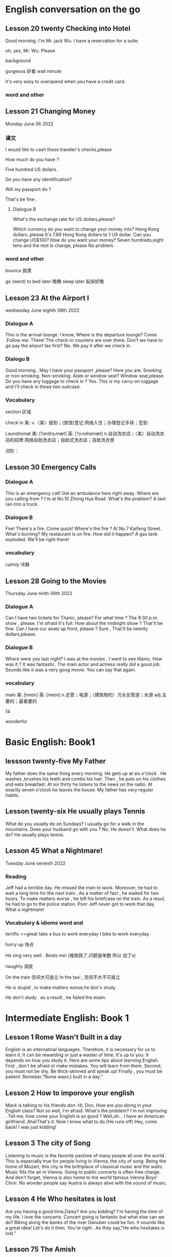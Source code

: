 *  English  conversation on the go 
** Lesson 20  twenty Checking into  Hotel


Good morning.  I'm  Mr. jack Wu. I have a reservation for a  suite.

oh, yes, Mr. Wu. Please  


background

gorgeous 好看 
wait
minute 

It's very easy to overspend when you  have a  credit card.

***   word and other


    
** Lesson 21 Changing Money
Monday June 06 2022

*** 课文
I  would  like to cash  these  traveler's checks,please

How much do you have ?

Five hundred US dollars.

Do you have any identification?

Will my passport do ?

That's be fine .

****  Dialogue B

What's the exchange rate for US dollars,please?

Which  currency do you want to change  your  money into?
 Hong Kong dollars ,please
It's 7.89 Hong Kong  dollars to  1 US dollar.
Can you  change US$100?
How do you  want your money?
Seven  hundreds,eight tens and the rest  is change, please
No problem.


***  word and other
bounce 跳票

go (went) to bed later 晚睡
sleep later  起床好晚

** Lesson 23  At  the Airport I 
   wednesday June eighth 08th  2022
***   Dialogue A
  This is the arrival lounge.
  I know, Where is the  departure lounge?
  Come .Follow  me.
  There! The check-in counters are over  there.
  Don't we have to go pay the airport tax first?
  No. We pay it after we check in.

***  Dialogu B
   Good morning . May I have your passport ,please?
   Here you are.
   Smoking or non-smoking.
   Non-smoking.
   Aisle  or window seat?
   Window seat,please.
   Do you have any luggage to check in ?
   Yes. This is my carry-on  luggage and I'll check in  these two suitcase.

   

   
*** Vocabulary
  section 区域 

  check in 美:  
    v.〈美〉报到；(旅馆)登记
    网络入住；办理登记手续；签到


    Laundromat    美: [ˈlɔndrəˌmæt] 英: [ˈlɔːndrəmæt]
    n.自动洗衣店；〈美〉自动洗衣店的招牌
    网络自助洗衣店；自助式洗衣店；自助洗衣房

    词形：

    
** Lesson 30 Emergency Calls

*** Dialogue A
 This is an emergency call! Get an ambulance here right away.
 Where are you calling from ?
 I'm at No.10 Zhong Hua Road.
 What's the  problem?
 A taxt ran into a truck.

 
***  Dialogue B
 Fire! There's a fire. Come quick!
 Where's the fire ?
 At No.7 Kaifeng Street.
 What's burning?
 My restaurant is on fire.
 How did it happen?
 A gas tank exploded.
 We'll be right there!

 
***  vocabulary

 calmly 冷静


 
** Lesson  28  Going to the  Movies
  Thursday June ninth 09th  2022

  
*** Dialogue  A
 Can I have two tickets for Titanic, please?
 For what time ?
 The 9:30 p.m. show , please.
 I'm afraid it's full. How about the midnight show ?
 That'll be fine. Can I have our seats up front, please ?
 Sure , That'll be twenty dollars,please.

 
***  Dialogue B
 Where were you last night?
 I was at the movies . I went to see titanic.
 How was it ?
 It was fantastic.  The  main actor  and actress really did a good job.
  Sounds like it  was a very goog movie.
  You can say that again.

  
***  vocabulary

main    美: [meɪn] 英: [meɪn]
n.总管；电源；（建筑物的）污水总管道；水源
adj.主要的；最重要的


14 

 wonderful 

    
* Basic English: Book1

** lessson twenty-five   My Father
 My father does the same thing every morning. He gets up  at six o'clock . He washes ,brushes his  teeth and combs his hair. Then , he puts on his clothes  and 
  eats breakfast. At six thirty he listens to the news on the radio. At exactly  seven o'clock  he leaves the house. My father has very regular habits. 

** Lesson twenty-six  He usually plays Tennis
 What do you usually  do on Sundays?
 I usually go for  a walk  in the mountains.
 Does your husband go with you ?
 No. He doesn't. 
What does he do?
He usually plays tennis.



**  Lesson 45   What a Nightmare!
    Tuesday  June seventh  2022 

    
*** Reading 
    Jeff had a  terrible day. He missed the train to work. Moreover, he had to wait a long time for the next train . As a matter of fact , he waited for two hours. To make matters worse , he left his briefcase on the train.  As a resul, he had to  go to the police station. Poor Jeff never got to  work  that day. What a  nightmare!

    
***   Vocabulary & idioms  word and 
terrific ==great 
take a  bus to work everyday
 I bike to work everyday 

 hurry up 快点


He sing very well .
Beats me! (难倒我了,问题是单数 所以 加了s) 

naughty 调皮

On the train 空间大可直立
In the taxi , 空间不大不可直立

He is stupid ,  to make matters worse,he don's study  


He don't study . as a result , he failed the exam.



* Intermediate English: Book 1

** Lesson 1  Rome  Wasn't Built in a day
  English is an internatinal languages. Therefore,  it is necessary for us  to learn it. It can be  rewarding  or just a  waster of time. It's up to you. It depends on  how you study it. Here are some tips about  learning  English.
   First , don't  be afraid ot make  mistakes.  You  will  learn  from them. Second, you must not be shy. Be thick-skinned and  speak up! Finally , you must  be patient. Remeber,"Rome wasn,t built in a day."
 
**  Lesson 2  How  to imporove your english 
Mack is talking  to his friends  don.
 Hi, Don, How are you doing in your English class?
 Not so well, I'm afraid.
 What's the problem?
 I'm  not improving . Tell me, how come your English is so good ?
Well,uh... I have an American girlfriend.
 Aha!That's it. Now I know what to do.(He runs off)
Hey, come back! I was just kidding!

** Lesson 3  The city of Song 
  Listening to music  is the favorite pastime  of many people all over the world . This is especially true  for people  living in Vienna, the city of song. Being  the home  of Mozart, this  city is the brithplace  of classical music  and the waltz.
  Music fills the  air in Vienna. Going  to public concerts is often  free  charge. And  don't forget, Vienna is also home to the world  famous Vienna Boys' Choir. No wonder people say Austra is  always alive with the sound of music.


**  Lesson 4   He Who  hesitates is lost 
Are you having  a  good time,Daisy?
Are you kidding? I'm having  the time of my life. I love the  concerts.
Concert going  is fantastic but what  else  can we do?
Biking along  the banks of the river Danuber could  be fun.
It sounds  like a great  idea!
Let's do it then.
You're right . As they say,"He who hesitates is lost."




**  Lesson 75  The  Amish

  In the heart of America, in the  states  of Pennsylvania, Ohio and 


** Lesson 78  Believe  It  or Not
My friend,Andy, is talking to  his girlfriend, Jenny, about what I said  in the previous lesson .
A: So  who did you go to the movies with ?
J: Nobody.
A: What do you mean NOBODY?
J: Don't shout at me. Allow me  to  explain.
A: I'm waiting.
J: Uh... that was  my uh.. brother.
A: Do you expect  me to believe that ?
J: You can  believe  what  you want .
A: I'll never get you to tell me the truth, I guess.
J: Why don's you believe me?
A: Because I had  dinner with your brother  last night!

expect [ɪkˈspekt] v.期望；预计 
 



*  Advanced English
** Lesson one Let's Visit New   York? 
   New York, NewYork.                                                                                                                                                       
   These  words were used to describe  New York when it was  by far the largest,richest, and most  developed city in the United States. New York still remains the largest   
 and most famous city in the U.S. today, but some of its"nice" reputation has fallen over the past thirty years with  stories of  rampant  crime making headlines around     
 the world. How true are these stories? Is New York still a "nice" place to visit? if so, what can a tourist do in New York? Let's  take a closer look  at America's         
 premier[prɪˈmɪr] 第一 city.                                                                                                                                                 
                                                                                                                                                                           
 premier    美: [prɪˈmɪr] 英: [ˈpremiə(r)]                                                                                                                                   
                                                                                                                                                                                n.总理；地区总理                                                                                                                                                        
     adj.首要的；最著名的；最成功的；第一的                                                                                                                                  
     网络首相；拍得丽；首位的 

advance美: [ədˈvæns]  d 音 弱化 
n.进展；进步；提高；预付款
v.提前；进步；促进；预付
adj.先遣队；预先的；事先的；先头

despite    美: [dɪˈspaɪt] 
    prep.尽管；即使；尽管（自己）不愿意
    n.怨恨；恶意；轻蔑；侮辱
    网络不管；不顾；任凭

 glaring    美: [ˈɡlerɪŋ] 
adj.显眼的；明显的；易见的；刺眼的
v.“glare”的现在分词


property    美: [ˈprɑpərti] 
    n.属性；财产；财产权；【戏】道具
    网络性质；特性；性能

    词形：
    properties



This river abound in fish.




** Lesson two The amish 
 
   In the land of  rock and roll, the space shuttle, computerized living, who could imagine  that  about 50,000 Americans do not use  telephones, electric lights, or cars,  
 not  because  they  are poor, but out of choice? As hard as this may be to imagine, the American, or more properly, the Amish Mennonites, still  live a traditional, rural  
 美: [ˈrʊrəl]  乡村的 lifestype direct from  17th century Europe?                                                                                                            
   To understand these unique Americans better,it is  necessary to understand  their history. Beginning with the   revolution  started  by Martin Luther , Leader of the     
 Protestant Reformation in  Germany   in the  16th century,                                                                                                                  
                                                                                                                                                                           
 rural  美: [ˈrʊrəl]                                                                                                                                                         
     adj.乡村的；农村的；似农村的                                                                                                                                            
     网络乡下的；田园的；乡村风味的


     


**  Lesson 3   indoor pollution

   So you  think  that  by staying at home  you are safe from all the terrible kinds   of pollution present  outdoors,  such as  in  or near factories, reoads, and         
 garbage dumps? DO you  think that by staying in your office you are breathing cleaner, safer air than when  you go outside fou lunch  or are on  the way back home from     
 work?Think again . Recent research done at the University of Texas has shown  that staying indoors  may actually be  more harmful to  one's  health than   being  outdoors  
 even in  smoggy cityes.                                                                                                                                                     
                                                                                                                                                                             
                                                                                                                                                                             
   Apparently ,we are  safe neither at home  nor in the business office.We use  water  in both  place, but the above-mentioned research   shows  that  chemicals added to    
 our local water supply to kill harmful bacteria can have unwanted side effects.These  chemicals can cause potenital harm through  dranking  and in seemingly  harmless      
 activities as cleaning  one's  house.  These  additives are released from water by daily  actions like  water running out  fo faucets , spraying from garden  hoses, or     
 splashing in dishwashers  and washing machines.As the water is agitated, these  chemicals are released into   the air  and then  breathed in . Once  inside our             
 bodies,they start to affect our health adversely.                                                                                                                           
   Does  this  mean   we should stop  bathing? No, say the scientists, but we should  put all pollution  into  perspective [pərˈspektɪv]  观点 洞察. Activities at home      
 such  as the  burning  of propane, coal, cooking  oil, or even  candles and incense release  carbon monoxide  and particulates  such  as soot  which  have been proven as   
 harmful to healthe as working or living  near high-density traffic.                                                                                                         
                                                                                                                                                                             
 addicted   美: [əˈdɪktəd]                                                                                                                                                   
     adj.上瘾了的；入了迷的；沉迷于…的                                                                                                                                       
     网络上瘾的；成瘾；中毒

addiction                                                                                                                                                                   
                                                                                                                                                                             
     美: [əˈdɪkʃ(ə)n]                                                                                                                                                        
                                                                                                                                                                             
 英: [ə'dɪkʃ(ə)n]                                                                                                                                                            
                                                                                                                                                                             
     n.瘾；嗜好；入迷                                                                                                                                                        
     网络上瘾；成瘾；沉溺                                                                                                                                                    
                                                                                                                                                                             
 present   美: [ˈprezənt]                                                                                                                                                    
     n.目前；现在；礼物；礼品                                                                                                                                                
     adj.存在；出席；在场；出现                                                                                                                                              
     v.出现；提出；显示；提交                                                                                                                                                
     网络呈现；赠送；现在的                                                                                                                                                  
                                                                                                                                                                             
 take office  入职                                                                                                                                                           
                                                                                                                                                                             
 in one's way  挡路  hey ,evan  ,don't stay  my way                                                                                                                          
                                                                                                                                                                             
 apparently   美: [əˈperəntli]                                                                                                                                               
     adv.显然；可见；看来                                                                                                                                                    
     网络显然地；明显地；表面上                                                                                                                                              
                                                                                                                                                                             
                                                                                                                                                                             
                                                                                                                                                                             
                                                                                                                                                                             
 perspective    美: [pərˈspektɪv]                                                                                                                                            
     n.观点；远景；景观；透视法                                                                                                                                              
     adj.(按照)透视画法的；透视的                                                                                                                                            
     网络透视图；视角；看法                                                                                                                                                  
                                                                                                                                                                             
 手工打单词要记得的打下来 记住一个单词 然后写下 不要一个个字母的边看边打                                                                                                     
                                                                                                                                                                             
                                                                                                                                                                             
 bookworm 书虫                 

     



 
**  Lesson  four  Pizza, Please

**  here  

 
**  Lesson 5  The animals  around the world: Chameleons
  Every few months this  program will feature an  animal which  has caught the eye of the world's public to become a  favorite or "hot"  animal. In  the first  of this  unusual series, we  will  look at the chameleon, one of  nature's strangest creatures.
  Perhaps no  other  group  of animals  has  caught mankind's  imagination like reptiles.  Among the several subclasses(or "orders" in biology) of  reptiles are snakes and lizards, turtles and tortoises ,crocodiles  and alligators, and the  tuatara, a marine lizard in  New Zealand. The dinosaurs, too, belonged to  the calss o f reptiles. Was it a  snake,lizard, or crocodile that caught the fancy of some Chinese in times gone by  to  create dragon? A perrennial  theme ,reptiles have  been featured over the past ten years in box-office hits and bombs alike as dinosaurs( JURASSIC Park and The lost world), corcodiles, and snakes(Anaconda). Though not nearly as large as these mighty reptiles,, the lowly chameleon nonetheless has amazed  countless generations   with  its special talents and skills.
  What is a  chameleon? Its  unusual name fits  this unusual animal perfectly, for  pit translates from  the ancient Greek as "lion on the ground." This is unexpected, since chameleons spend most  of their time in trees, and as  for looking  like a lion, a chameleon  looks like a .. well, a chameleon! No  other animal in Nature's  zoo looks quite as  bizarre as  they do. Where do they live? True  chameleons  are found  only in the tropical  forests  and jungles of the Old world, and  nearly half of its   species live on the African  island  of Madagascar.
  What's so special about  the chameleon? Plenty! From  its  tongue to its  tail the chameleon  offers a  storehouse  of specialites. The tongue  of this modern-day  dinosaur look-alike  can be  extended more than twice the  length  of its  body. This  type of tongue . also present in frogs and toads, is called an extensile tongue. The eyes of hte chameleon  are even  more remakable. Its eyes are turreted and can be moved independently  so that it can view two  different object simultaneously! This comes in especially handy as it is tree-dwelling. The chameleon can  keep  one eye on its prey  and the  other on its footing. Its head  is often  helmet-shaped, and some  species have horn-like structures  growing  out of  this  scaly helmet.

prey on sth  sth的猎物  
  
live on    na.以…为主食；靠…生活；继续活着；靠［吃］…生活
    网络以……为主食；靠……为生；以…为食
Most Chinese live on rice. 

dwelling    美: [ˈdwelɪŋ] n.住宅；住所；公寓 v.“dwell”的现在分词

storehouse    美: [ˈstɔrˌhaʊs]     n.仓库；货栈；（信息或知识等的）宝库     网络库房；储藏室；栈房

multitude    美: [ˈmʌltɪˌtud] n.众多；群众；人群；大量

An umbrella aAlways come in handy in the summer. 
伞在夏天总是派得上用场。

perfectly    美: [ˈpɜrfɪk(t)li] adv.非常；十分；完美地；完全地
ancient    美: [ˈeɪnʃənt] 英: [ˈeɪnʃ(ə)nt]adj.古代的；古老的；很老的n.（尤指古埃及、古希腊和罗马的）古代人
tropical    美: [ˈtrɑpɪk(ə)l]  adj.热带的；来自热带的；产于热带的
prey    美: [preɪ] n.猎物；受害者；受骗者 v.折磨；掠夺；捕食 (on, upon)；损害 (on, upon)
helmet     美: [ˈhelmət] n.头盔；防护帽v.给…戴上头盔
shaped    美: [ʃeɪpt]     adj.具有（或呈）…形状的
    v.“shape”的过去分词和过去式    网络成形；成形的；成型的 horn    美: [hɔrn] 英: [hɔː(r)n]
n.角质；（羊、牛等动物的）角；（乐器）号；（车辆的）喇叭
v.在…上装角；把…做成角状；(动物)用角抵触[刺挑]；把(牛角)截去
adj.角制的    

structure     美: [ˈstrʌktʃər]     n.结构；组织；石理；【心】(直接经验中显现的)结构性
    网络语言结构；结构体；建筑

    scaly    美: [ˈskeɪli]     adj.有鳞屑的；有皮屑的    网络有鳞的；鳞状；鳞状的

  The feet and   tail  of the chameleon are also special. Both  are prehensile; that is , they  are both perfectly adapted  to their sylvan  environment. The toes  of the chameleon's feet are bunched into  inside and outside groups of two  or  three to enable this reptile to grasp  tree  branches tightly. The chameleon can  thus  climb extraordinarily well  while  using its  tail  to  grab  objects for  further balance.

adapted    美: [əˈdæptəd] adj.适合…的；改编成…的
v.适应不同环境[情况等]；“

toe    美: [toʊ] n.脚趾；(鞋,袜等的)尖；蹄尖；蹄铁尖
v.用脚趾踩；装[修补]鞋尖[袜尖等]；用脚尖踢；【高】用棒尖打(球)
grasp    美: [ɡræsp] v.理解；领会；抓紧；明白
n.领会；紧握；控制；紧抓
thus    美: [ðʌs]     adv.因此；这样；如此；从而      网络因而；于是；由此

further    美: [ˈfɜrðər] adv.进一步；此外；更远；而且 v.促进；增进
    
  The above   inventory of  natural selection specializations would  be remarkable enough, but what  really  separates the  chameleon from its fellow reptiles is  the  fact  that  its  scales contain  the ability to change color. Though many people think  the chameleon  can change its color  at will  and that it can blend into any color, these are misconceptions. In fact,chameleons can  blend  into many  natural colors and even  patterns, but they cannot  do this at will. Instead, this  happens naturally according to  temperature, emotional state of the animal, and the triggering of certain  hormones within its body.

  pattern    美: [ˈpætərn]     n.模式；方式；格局；型
    v.给…加花样；照图样做；仿造；形成图案    网络模型；型态；句型
certain    美: [ˈsɜrt(ə)n] 
    adj.肯定；确定；确信；无疑    pron.（不提及人或事物的名称时用）某些    网络确定的；肯定的；一定的    

misconception    美: [ˌmɪskənˈsepʃ(ə)n] n.误解
    trigger    美: [ˈtrɪɡər] v.触发；扳动扳机射击；松开扳柄n.(枪上的)扳机；【物】触发器；【
    
  It is hard to imagine an animal more interesting than  the chemeleon,with  its weird appearance and special abilities. We should  always  remember,however, that these animals require their native habitat to flourish in, not zoos or individuals'  terrariums. If you want your grandchildren to see  this  gift  of nature, do not collect  it as s pet. These natural treasures evolved over millions of years without  mankind's help;they will continue to survive better if left alone.

  individual    美: [ˌɪndɪˈvɪdʒuəl] 
n.独立单位；〈俚〉人 adj.单一的；特有的；个体

appearance    美: [əˈpɪrəns] n.外观；外表；出现；外

habitat 美: [ˈhæbɪˌtæt] n.生境；栖息地；居住地；

treasure    美: [ˈtreʒər] 
n.宝藏；财富；宝贝；宝贵的人材 v.珍藏；珍重；爱护；热爱
  
*** vocabulary 
reptile美: [ˈreptɪl] n.爬行动物 adj.匍匐的；爬虫类的；卑劣的


perennial.多年生植物 永久的

SERIES      美: [ˈSꞮRIZ]     N.串联；一系列；连续；接连    网络级数；丛书；序列

program    美: [ˈPRƏƱˌꞬRÆM]     n.节目；计划；【计】程序；课程(表)    v.编写程序；为…制定计划；使…按安排进行

irresistible    美: [ˌɪrɪˈzɪstəb(ə)l] 
    adj.不可遏止的；无法抵制的；极诱人的；忍不住想要的
    网络不可抵抗的；不可抗拒的；无法抗拒

anaconda    美: [ˌænəˈkɑndə] n.水蚺（南美洲蟒蛇）      redhat 安装程序

nonetheless    美: [ˌnʌnðəˈles] adv.尽管如此

perfectly    美: [ˈpɜrfɪk(t)li] adv.非常；十分；完美地；完全地

ancient    美: [ˈeɪnʃənt] 英: [ˈeɪnʃ(ə)nt]adj.古代的；古老的；很老的n.（尤指古埃及、古希腊和罗马的）古代人

tropical    美: [ˈtrɑpɪk(ə)l]  adj.热带的；来自热带的；产于热带的
prey    美: [preɪ] n.猎物；受害者；受骗者 v.折磨；掠夺；捕食 (on, upon)；损害 (on, upon)

helmet     美: [ˈhelmət] n.头盔；防护帽v.给…戴上头盔

shaped    美: [ʃeɪpt]     adj.具有（或呈）…形状的
    v.“shape”的过去分词和过去式
    网络成形；成形的；成型的

horn    美: [hɔrn] 英: [hɔː(r)n]
n.角质；（羊、牛等动物的）角；（乐器）号；（车辆的）喇叭
v.在…上装角；把…做成角状；(动物)用角抵触[刺挑]；把(牛角)截去
adj.角制的    

**  Lesson 6 Table Manners in Anglo-America  June 28 2022 
  "Oh ,no Here I am at an American family's home at the dinner table.There are all kinks of plates, saucers,cups,and silverware at my place. Which  should I use  for which food? Should I sit down  first or wait  for the host to invite me? Should I have brought a gift? Someone please tell me what to do!"

manner    美: [ˈmænər]     n.礼貌；举止；习惯；方法
anglo-america     网络 英美；盎格鲁美洲；美利坚
spoon    美: [spun] n.勺；匙；调羹 v.用勺舀
silverware      美: [ˈsɪlvərˌwer]  n.银器；餐具（刀、叉和匙）；（体育比赛中的）银杯

  Have you ever been in or had a nightmare about  this  situation? Don't worry! This article will help  steer you through the rocks and reefs of Anglo-American table manners so  that if you are ever abroad in Canada or the United States, or  at someone's home from  one of  those countries,you will  feel right at home.

steer    美: [stɪr]     v.引导；控制；操纵；驾驶（船、汽车等）      n.建议；劝告；忠告；阉公牛     网络掌舵；掌握方向
ever     美: [ˈevər]     adv.曾经；从来；总是；到底  网络永远；究竟；在任何时候    

  It is  important to distinguish   what kind of  occasion you will be attending before you plan for a pleasant  evening. Most  Anglo-Americas enjoy  entertaining  at home, but they don't  enjoy stuffy, formal dinners. They invite their friendss over  for a fun evening , not as a  test of one's knowledge of cultural  traditions. If, however, you are  invited to a formal affair, such as a so-calld "sit-down" dinner,you may  want to know  in advance some basic rules of "black tie" etiquette.

occasion     美: [əˈkeɪʒ(ə)n] n.时机；理由；原因；某次 v.使发生；造成；导致  场合
entertain     美: [ˌentərˈteɪn]      v.娱乐；款待；使有兴趣；使快乐 网络招待；使娱乐；怀抱
attend      美: [əˈtend] v.参加；出席；注意
invite    美: [ˈɪnˌvaɪt]  v.邀请；要求；招致（尤指坏事） n.邀请；请柬
affair     美: [əˈfer] n.事件；事情；风流韵事；公共事务    网络绯闻；私通；恋爱事件

  The first thing  to remember when  attending a dinner at a Western home is  that you  are the guest and that you are a foreigner. No one will invite you if he does  not really want you  enter his "castle," so you can be sure that you are wanted. Additionally, as you do not come from the same country or culture as you host , he or she or they will surely  be aware  of this, and will  be very forgiving if you unintentionally do or  say  something  which  would  otherwise offend them. Keeping these  two simple tips  in mind  should greatly ease your concern about  being present at a dinner in someone  else's  home.

  wanted     美: [ˈwɑntəd]  adj.受通缉的  v.“want”的过去式和过去分词
  additionally     美: [əˈdɪʃ(ə)nəli] adv.另外 
  unintentionally  美 [ˌʌnɪnˈtenʃənəli]    adv. 无意地；非故意地；非存心地
aware     美: [əˈwer] adj.意识到；知道；明白；发现
forgiving     美: [fərˈɡɪvɪŋ]  adj.宽宏大量的；宽容的 v.“forgive”的现在分词
otherwise     美: [ˈʌðərˌwaɪz] adv.否则；不然；另；除此以外conj.否则
offend     美: [əˈfend]  v.冒犯；得罪；犯罪；令人不适
concern      美: [kənˈsɜrn]   n.关心；忧虑；公司；企业 v.涉及；影响；牵涉；与…有关
present      美: [ˈprezənt]   n.目前；现在；礼物；礼品

  Before arriving at your  host's home. you may want to make sure of three things. First, be a few minutes late,say,about  five to ten  minutes if possible. Never be early, as the host may not have everythng prepared yet. Nor should you  be more than  20 minutes late.Your host may begin to worry about  whether  you are able to attend  the dinner or not. Next , as to whether  to bring a gift, in most informal gatherings,  it is not necessary. If you like, you can bring some fruit or sweets, or , especially  if there is a hostess, some flowers. These are thoughtful, cheerful gifts sure to  please. Do not  bring alcoholic  beverages  unless you are  sure  of your host's  or hostess's preferences in drinks. Above  all , do not spend a lot of money, and never give money. As we say in English ,"it's the thought that counts."
Finally, wear  comfortable clothing. One  can overdress as well as appear sloppy.  For a special occasion  or religious holiday, such as a retirement  party or  Christmas, a tie and jacket would be suitalbe  for the gentlemen and dress  or sweater and skirt for the ladies.

gathering      美: [ˈɡæð(ə)rɪŋ] n.收集；采集；聚会；聚集 v.“gather”的现在分词  
hostess      美: [ˈhoʊstəs]  n.女主人；女房东；（夜总会的）女招待；（电视或广播节目的）女主持人
beverage     美: [ˈbev(ə)rɪdʒ]      n.饮料；餐费；〈英方〉筵宴     网络饮品；饮料类；饮料篇
appear     美: [əˈpɪr]  v.出现；显现；呈现；出版 linkv.似乎；显得；看来
sloppy adj. 草率的；粗心的；泥泞的；肥大的；稀薄的
religious     美: [rəˈlɪdʒəs]   n.修女 adj.宗教信仰的；宗教的；笃信宗教的；虔诚的
retirement     美: [rɪˈtaɪrmənt]  n.退休；退休生活；退职；退休年龄

  For  more formal affairs, you will  probably be told what to wear, such as "formal dress requested," etc. A tie  and jacket or tuxedo for the gents and an evening gown for the ladies would  be in order here. If you are  unsure what  to wear, you can  always ask the  host. Gifts are seldom appropriate for these affairs, unless for a wedding reception, at which  gifts are more customary than cash.
  
  Your  host in  his home will usually motion  you where to sit. At formal gatherings, name cards are sometimes  provided, or  you will  be told  where to sit.Do not be alarmed by a great deal of cutlery simply start from the outside and work your way in.  Formal affairs often have several courses  of food with the appropriate cutlery for each dish. There is no harm in  checking with your neighbor to see what implement he is using. After all, "When in Rome, do as  the Romans do." It is  customary to ask others to pass dishes to you  for self-serving; at a formal dinner party, there is  usually catering(service). Again, do not hesitate to  ask others  for information or advice. They are usually  pleased to help you.

provided      美: [prəˈvaɪdəd]    conj.如果；假如；在…条件下  adj.预备好的；由…供给的 v.“provide”的过去分词和过去式  
cutlery      美: [ˈkʌtləri]   n.餐具（刀、叉和匙）；刀具
appropriate      美: [əˈproʊpriˌeɪt]   v.拨款；剽窃；挪用；〈正式〉非法占有 adj.恰当的
course     美: [kɔː(r)s]  n.过程；球场；【教】课程；航线 v.流动；(某种感觉)突然
implement     美: [ˈɪmpləmənt]  v.实施；执行；贯彻；使生效 n.工具 器 具
hesitate      美: [ˈhezɪˌteɪt]  v.（对某事）犹豫；顾虑；疑虑
advice     美: [ədˈvaɪs]  n.建议；意见；忠告；劝告
again     美: [əˈɡen]  adv.再一次；又一次；再说；复原

 The most important  piece of advice is this: enjoy  yourself. No host enjoys seeing nervous or fearful guests who are struggling to "do the right thing" at his home  or expensive  formal dinner party. Watch  other or ask for  their advice, and join in the conversation  and  good times as  best as you can . if you  do , after the first  such evening out,you will certainly look forward to the next!

 fearful    美: [ˈfɪrf(ə)l]      adj.担心；担忧；忧虑；可怕的    网络害怕的；担心的；吓人的
struggle     美: [ˈstrʌɡ(ə)l]  v.挣扎；斗争；努力奋斗；争取 n.努力；斗争；奋斗；抗争
conversation     美: [ˌkɑnvərˈseɪʃ(ə)n]      n.（非正式）交谈     网络谈话；会话；对话
 
**  Lesson 7 The  Delights of  South Island
  One  of the odder coincidences  of physical  geography  is the  fact that  there are two  double islands, roughly the same   size, positioned at each other's antipodes , or farthest-distant point. The  islands of English  and Ireland in the Northern   hemisphere  and the islands of North Island  and South Island in the Southern Hemisphere  are just such a coincidence. The first two islands comprise the United Kingdom and the Republic of Ireland (or Eire) ,and the second two islands comprise New Zealand. Among these  four islands, there can be no  doubt that South Island  is the least polluted and most spectacularly scenic of them all.
  
  delight     美: [dɪˈlaɪt]  v.快乐；使欢喜 n.欢喜；爱好的事物；嗜好
  odd     美: [ɑd]  adj.奇怪的；怪异的；反常的；（某方面）怪异的 n.【高】让转弱的对手从
  physical 美 [ˈfɪzɪk(ə)l] n.体检；体格检查  自然 adj.身体的；肉体的；躯体的；客观存在的
  geography 美 [dʒiˈɑɡrəfi]  .地理环境；地形；地势；地理（学） 
oughly  美 [ˈrʌfli]  adv.大约；大致；差不多；粗暴地
position  美 [pəˈzɪʃ(ə)n]  n.位置；地位；职位；立场
antipodes  美 [æn'tɪpədi:z]  n.【化】对映体；恰恰相反的事物；【无线】对蹠点
hemisphere  美 [ˈhemɪˌsfɪr]  n.（地球的）半球；
comprise  美 [kəmˈpraɪz]  v.组成；构成；包括；包含
spectacularly 壮观地；引人注目地；引人入胜地
scenic 美 [ˈsinɪk]  n.风景影片；实景电影；风景照片[图片] adj.风景优美的；舞台布景
among  美 [əˈmʌŋ]  prep.在…中；周围是；在（其）中；…之一

  There is much competition to  make such  a claim. The  island of  English , politically  constituting English, Scotland,and  Wales  of the United Kingdom , is dotted with country  villages set alongside rivers and lakes.  There are not very  tall but nonetheless rugged mountains in the north, and endless miles of rocky coastline  that  seem mystical. Ireland , too, is a paradise of greenery, with far fewer  people than  populous    English and even  more quaint villages scattered  among its low-lying hills and forever green fields. North Island in New Zealand sports a  balmy climate and the beaches to make use of it;  One beach alone is more that 150 kilometers long, and with  relatively few people on its shores, on cant  pretend  one is  at the very end of the earth. Volcanoes,large lakes, and quickly flowing rivers traverse  the land. Given the beauty of these three islands, what makes South  Island so special ?

  climate  美 [ˈklaɪmət] n.气候；地带；水土；(社会思想等的)趋势 
  claim   [kleɪm] n.索赔；宣称；声明；断言  夺走生命
politically  美 [pəˈlɪtɪkli]  adv.政治上
  dot
美 [dɑt]  n.点；圆点；句点；【乐】附点  v.点缀；打点于；用点线表示；〈俚
paradise  美 [ˈperəˌdaɪs] n.天堂；伊甸园；天国；极乐
populous  美 [ˈpɑpjələs]  adj.人口众多的；人口密集的

nonetheless     美: [ˌnʌnðəˈles] adv.尽管如此

  Plenty. For  those who like mountains, South Island is  sure to please.Mt. Cook at 3.764 meters is its highest peak, with  16 others above 3,000 meters. Naturally, many local and foreign mountain climbers come here for  the  challenge of  these Southern Alps. In addition, there is an  extensive glacier system, endless forests,and innumerable lakes throughout this highland area. Some  of the world's best mountain  scenery is available within the 500-kilometer long chain of  the Southern Alps.

scenery      美: [ˈsin(ə)ri]       n.风景；景色；风光；舞台布景      网络景物；景观；景致

  Perhaps you prefer the  sea? South  Island is not only an  island, but many  tiny islets can be found  off its coastline.Great deep-sea fishing, scuba diving, and snorkeling can be had, though the waters here are cooler than those of North Island, (Remember, in the Southern Hemisphere, as we go north, it gets warmer.) As  fewer people  live on South Island than on North Island, those who crave  solitude and pristine beaches will be  amazed at their  luck here. With almost no heavy industry on SOuth Island,the  air, water, and land are all free of  pollution. The local seafood is therefore clean, plentiful, and never-ending.

  Of course, South Island is not for everyone. For those who  need busy, crowded,noisy, and polluted cities.this Southern outpost will surely disappoint. For those who enjoy pressure  and stress, South Island will leave them empty-handed. And for those who would rather stay at home or in an  office in  front of a computer screen or in the thumping,smoke-filled dance floors of discos, some of the world's best natural scenery will never  entice them away. For the rest of us, though,South Island is the world's best-kept secret.If Nature's paradise sounds alluring, make a point of visiting South Island.


  Do healthful climates interest you ? South Island is the place to be. Its temperate  climate sees little snow except in the highlands and mountains areas. Like Ireland and English, there are no extremes of temperature, either. Summers are warm, not hot, and winters are brisk ranther than  freezing. The fresh air is sometimes humid from the abundant rainfall  of this area.Every season invite the nature lover to get out  and be active in the countryside.



  


  中级的可以抄一下  初级直接读就好了呢 

  
** Lesson 8 Ireland's Contribution  to English
   Nearly  everyone knows  that countries such as the United Kingdom, the United States of America,Canada, Australia, and New Zealand  are primary English-speaking countries;  that is  English  is the mother tongue used in these countries. What  is less well known  is that English is also  the mother tongue in countries such as the Republic of Ireland (officially called Eire), Barbados,Jamaica,Trinidad, and Guyana. Among these latter few, the Irish have made contributions to the English  language in both  its lexicon and literature  which  can be considered second to none.
latter     美: [ˈlætər]   后者 刚刚提到
lexicon     美: [ˈleksɪˌkɑn]  n.字典；（某语言或学科、某人或群体使用的）全部词汇
   literature     美: [ˈlɪt(ə)rəˌtʃʊr]  n.文学；文学作品；资料
consider      美: [kənˈsɪdər]  v.认为；觉得；以为；顾及

  Virtually every  aspect of  English  literature has been graced by the  writings  of  the Irish. This  face  is all the more amazing because Ireland is a relatively  small country,with  never more than  four million people throughout its long history. Yea  many great "English" writers were indeed  born and often  raised in Ireland, though many, too, emigrated to the united Kingdom  at some point in their lives.Among these pillars of  English literature were Jonathan Swift,William Butler Yeats,James Joyce, Samuel Beckett, Oscar WIde,George Bernard Shaw,and  Edmund Burke. Many other lesser-known figures have punctuated English literature as well. These men's contributions to the English  language and to Western thought in general are immeasurable. A review of two of these writers' major works will reveal why.

  virtually      美: [ˈvɜrtʃuəli]   adv.几乎；实际上；事实上；虚拟
  aspect     美: [ˈæspekt]  n.方面；层面；外观；方位
literature     美: [ˈlɪt(ə)rəˌtʃʊr]  n.文学；文学作品；资料
grace     美: [ɡreɪs] n.恩典；优雅；宽限期；优美 v.装饰；为…增色；为…锦上添花；使荣耀
million    美: [ˈmɪljən]  num.一百万；大量 n.无数；百万元；百万(镑,

09:00  第三 段

emigrate    美: [ˈemɪˌɡreɪt] v.移居(外国)；迁出；使移居
pillar     美: [ˈpɪlər]  n.柱；栋梁；纪念柱；(柱)墩 v.用柱子装饰[支持]；成为…的栋梁
punctuate      美: [ˈpʌŋktʃuˌeɪt]     v.不时打断；给…加标点符号    网络强调；加标点于；不时介入
immeasurable      美: [ɪˈmeʒərəb(ə)l]   adj.不可估量的；无限的；无穷的
review    美: [rɪˈvju] n.回顾；述评；审查；评论
reveal     美: [rɪˈvil]  v.透露；揭示；显示；展示 n.启示；【建】窗侧壁；门侧；(汽车的)窗框
satire 讽刺


**  Lesson 9 Why  Is Basketball  So Popular?   Tuesday  July twnety-sixth 2022
    Soccer and baseball  have  more fans, but no other sport has increased in popularity so quickly  over the pass 30 years than  has basketball. What accounts for the sudden meteoric rise in a sport which, after all, is  played best by people who are  unusually tall ? The secret to  basketball's  success lies is three particular sources: the celebrities  in  game; commercial sponsorship of  those players and the game itself; and  the mushrooming of crowded, urban environments around the world.

increase     美: [ɪnˈkris]  n.增加；增长；增多  v.增加；增多

meteoric      美: [ˌmitiˈɔrɪk]       adj.迅速成功的；流星的

lie       美: [laɪ]   n.谎言；休息；虚伪；诺言  v.躺；在于；欺骗；位于
particular      美: [pərˈtɪkjələr]   adj.讲究；挑剔；专指的；不寻常的  n.（正式记下的）细节

celebrity       美: [səˈlebrəti]       n.名人；名声     网络名流；社会名流；明星

commercial     美: [kəˈmɜrʃ(ə)l]  adj.贸易的；商业的；赢利的；以获利为目的的
n.（电台或电视播放的）广告
sponsorship      美: [ˈspɑnsərʃɪp]   n.资助；主办；赞助款；倡议

    mushroom  美: [ˈmʌʃˌrum]   n.蘑菇；蘑菇状物；蘑菇状烟云；〈口〉(女用)蘑菇形草帽 v.迅速增长；采集蘑菇；子弹打扁成蘑菇形；〈美〉(火)猛然的扩大

  All sports have their heroes. Current, baseball has Mark McGuire and  Sammy Sosa, the home  runhitting kings, Tennis has Martina Hingus and  Pete Sampras,the darlings of the courts, Soccer has players so popular that  they are mobbed by fans wherever they appear, especially in Europe and South America. ONly basketball, however,has celebrities who have caught the attention of the world like no others. Michael JORDAN is popular even  after having officially retired from  the game that there is talk of  his running for public  office in the United States. Dennis Rodman,the muscular,tattooed, and much ballyhooed player formerly of  the Chicago Bulls, make headlines whenever he pulls  another of his crazy but fun-loving publicity stunts. Former players like Larry Byrd and Magic Johnson continue to command respect for their personal integrity and unparalleled sportsmanship. Basketball shoes, T-shirts, and  even movies are make with  these basketball superstar icons. No other sport figures can compete with their popular recognition and appeal.

  be mobbed by 包围

  retired     美: [rɪˈtaɪrd]       adj.已退休的；已退职的      v.“retire”的过去分词和过去式
  run for 竞选
muscular      美: [ˈmʌskjələr]       adj.肌肉的；强壮的；肌肉发达的     网络强健的；肌的
  ballyhoo      美: [ˌbæliˈhu]   n.喧闹；大吹大擂的广告[文章,演说] v.大肆宣传；为…大吹大擂

  Is this international superstar status solely due to  these men's  talents and contributions? In no small part,of course,it is , but  other leading athletes with equally commendable skills or who have performed  attention-grabbing antics rarely  reach the stratospheric level of stardom that basketball players  enjoy. This special privilege is due  to a concerted effort by the players behind  the basketball players, that is, the basketball leagues' owners and sponsors.

solely     美: [ˈsoʊlli]  adv.只；仅；唯；单独地
  privilege     美: [ˈprɪvəlɪdʒ]      n.荣幸；荣耀；特殊利益；优惠待遇      v.给予特权；特别优待     网络权限；特别待遇；特免
  

  Basketball has  always  been a distant third in sports rankings in the United Status behind baseball and American  football. Basketball league owners and managers wanted to change this traditional perception of the immutability of these statistics and in the 1960s began a concerted effort to make basketball the game  of choice by hand-picking more colorful as well as professional players and  by making alliances with  the commercial sponsors of athletic equipment. By the 1970s, basketball team recognition in the U.S. had soared, with dedicated fans in the millions. Teams like the Los Angeles Lakers, the Chicago Bulls, and the Boston Celtics had become household names. Players like  Magic Johnson  and Michael Jordan were  worth milions of dollars in commercial advertising  spots for  athletic equipment  manufacturers, a trend which  continues to this  day. Today , basketball is  a billion-dollar business.

  distant     美: [ˈdɪstənt]   adj.遥远的；远处的；久远的；不相似的   athletic     美: [æθˈletɪk]  adj.健壮的；体育运动的；田径运动的
ranking     美: [ˈræŋkɪŋ]      adj.第一流的；首席的；高级的；干部的     n.顺序；【统】秩评定     v.“rank”的现在分词
    网络排行榜；排名资料；当地前十名的排名
league     美: [liɡ]   n.联赛；联盟；协会；种类  v.(使)结盟；(使)联合[团结]；一鼻
perception     美: [pərˈsepʃən]      n.感知；知觉；看法；洞察力     网络感觉；认知；理解
immutability     美: [ɪˌmjutə'bɪlətɪ]   n.不变性
statistics     美: [stə'tɪstɪks]  n.统计学；统计数字[资料]；
alliance     美: [əˈlaɪəns]  n.联盟；联姻；同盟条约；同盟者
commercial     美: [kəˈmɜrʃ(ə)l]   adj.贸易的；商业的；赢利
manufacturers, 制造商 
  equipment 英 [ɪˈkwɪpmənt] 美 [ɪˈkwɪpmənt] CET4 TEM4 
    n. 设备，用具；（对某人或某物的）装备
trend     美: [trend]  n.趋势；动向；趋向；动态    
    
   No amount of advertising,  however, can account for  the number of fans who  not only double as spectators  but as  players themselves. Basketball
   courts, whether in schools,parks, or abandoned  city lots, have sprouted throughout the urban landscape.  A child is never far from a basketball ball and hoop.  With land becoming more expensive in ever more crowded cities, city governments  are fat more likely  to construct basketball courts than  baseball diamonds or soccer fields. As basketball equipment is minimal and inexpensive , it is no wonder that the game  has become more and more popular around the world.

   spectator     美: [ˈspekˌteɪtər]  n.旁观者；(看比赛等的)

   What young boy doesn't dream of becoming as tall  as a  basketball player, or at least of having  as much money or fame? Basketball's quick pace and dynamic plays are in contrast to the much slower moves in baseball or even   in much of soccer and American football. This dynamism is part of the pulse of our times, and so long as  we live in  a fast-chang-ing  world,basketball  and  its players will continue to appeal to sports lovers around the wold. 

   dynamic     美: [daɪˈnæmɪk]  
    n.动力；动力学；推动变化的力量
    adj.充满活力的；活跃的；精力充沛的；不断变化的
    网络动态；动态的；动力的

    pulse    美: [pʌls]  n.脉冲；脉搏；脉率；强劲的音乐节拍 v.搏动；跳动；震动；洋溢着

    appeal     美: [əˈpil]  n.上诉；吸引力；申诉；魅力
    





    
** Lesson 10(tenth)  Marlena  Smalls  and  the Gullah: The Revival of a  Unique  Community  
  Sunday  auguest twenty-first

   Does  the name  Marlena Smalls   ring a   bell? Probably  not, At least not yet. If  this large woman  with an even larger  smile and sparking eyes has   her way,  however , the language,  customs, and songs of  the Gullah will  become happily familiar  to millions of  people  outside of the Sea Islands. For  it is Mrs. Smalls' dream  that through her  and her performing troupe's  efforts their Gulah community will no longer  be an  isolated,  anachronistic hangover from the days of slavery in the United  States, but a  vibrant cultural addition to the 21st century  global village.
  
Gullah  ['gʌlə]n.古勒语  spark [spɑrk] n.火花；火星；(钻石等的)闪光；(目光的)闪耀
revival   [rɪˈvaɪv(ə)l] n.复兴 community  [kəˈmjunəti] n.社区
unique  [juˈnik] adj.唯一的  shell 中的就常用   performing [pərˈfɔːrmɪŋ]    adj.表演的；演奏的；完成的；(狗等)会玩把戏的 v.“perform”的现在分词
troupe  [trup] 剧团；歌唱团 isolated  [ˈaɪsəˌleɪtəd] v.分离
anachronistic  [əˌnækrə'nɪstɪk] adj.时代错误的 过时的；落伍的；不合时宜
hangover [ˈhæŋˌoʊvər] n.宿醉（过量喝酒后第二天的头痛以及恶心反应）；遗留的感觉
vibrant [ˈvaɪbrənt] adj.充满生机的；生气勃勃的  addition  [əˈdɪʃ(ə)n]n.添加；增加；

   The  Sea Islands  comprise a group of islands just off  the  southeast  U.S. Atlantic coast of South Carolina and Georgia.    Descendants of slaves settled  here  tilling the fertile land of these  islands  and the adjacent coastline. A rich overlay  of a  mixture of West  African  languages  onto 17th and 18 th  century   colonial English  has resulted  in Gullah, a creole  language featuring its  unique  blend  of African  tongues  and  pidgin English . Thousands of distinct African words  coming  from various West African languages  have  been identified  by  linguists. A few  words  have been added into  contemporary  mainstream  American English . These include  goober(peanut), gumbo(okra), and voodoo(witchcraft). The word Gullah  itself also  hails from West Africa.  Many  of this  ethnic group's  given names are taken directly from languages passed down  for  hundreds of years,  such as Abiona and Ptitiap.  American English is the language  used  when  dealing with  outsiders, but Gullah is  the  language  of the marketplace and the home. 

   settle   [ˈset(ə)l]v.定居；                                                                                                                                                    
 comprise [kəmˈpraɪz] v.组成；构成 Carolina   [ˌkærə'laɪnə]n.(美国)卡罗来纳                                                                                                  
 descendant  [dɪˈsendənt]n.后代；弟子后裔  fertile [ˈfɜrt(ə)l] adj.肥沃的；富饶                                                                                              
 adjacent  [əˈdʒeɪs(ə)nt] adj.与…毗连的；邻近的   contemporary  [kənˈtɛmpəˌrɛri] adj.现代的；当代的                                                                          
 creole  [ˈkriˌoʊl]n.克利奥尔人 unique  [juˈnik]     adj.唯一的                                                                                                              
 hail from 来自    blend [blend]v.混合；  pidgin: [ˈpɪdʒɪn] 混杂语言； pigeon [ˈpɪdʒən] n.【鸟】鸽子                                                                         
 distinct [dɪˈstɪŋkt] adj.清晰的；清楚的；明白的 不同的   mainstream  [ˈmeɪnˌstrim]  主流 (看词组成就知)
 linguist  [ˈlɪŋɡwɪst]语言学家   ethnic  [ˈeθnɪk]    adj.民族的；种族的 
   
   As  with most African cultures, the  Gullah have a  rich  tradition of music. The  banjo, a stringed musical instrument, was   an African invention  brought over with  
 the slaves to the New World. It has  been popularized   in both  North America  and   Europe   over   the past  200 years. A great  variety  of drums,  too, accompanied    African music  to the colonies in  North  and South  America. Singing  both solo and a  cappella  with  rich harmonies  was also part of the slave heritage. Despite their   demanding  and depressing lives, the slaves  held their  original languages   and music  as  well  as their  masters'  Christianity close to  their   hearts.        Much  of the music  today  involves church music, also referred  to as spirituals or gospel music.  


 stringed  [strɪŋd]adj.有弦(乐器)  instrument  [ˈɪnstrəmənt] n.仪器；仪表；                                                                                                  
 invention  美 [ɪnˈvenʃ(ə)n] n. 发明物；发明，创造；虚构，编造 popularize  [ˈpɑpjələˌraɪz]v.推广；使通俗化；使大众化；使流行                                                 
 variety  [vəˈraɪəti] n.品种；变化  drum [drʌm]n.鼓；滚筒 colony [ˈkɑləni]n.殖民地                                                                                           
 accompany   [əˈkʌmpəni]v.陪伴；陪同； a  cappella  /ˌɑː kəˈpel.ə/  伴奏；合唱团                                                                                             
 harmony  [ˈhɑrməni] n.【乐】谐调； 和声 调和；融洽；适应  heritage [ˈherɪtɪdʒ] n.遗产                                                                                       
 despite  [dɪˈspaɪt]prep.尽管；即使 demanding  [dɪˈmændɪŋ] adj.要求高的；需要高技能（或耐性等）的；费力的；要求极严的                                                        
 depressing [dɪˈpresɪŋ]    adj.令人抑郁的；令人沮丧的；令人消沉的  involve  [ɪnˈvɑlv]    v.涉及；含有…的意义；使陷入；围住                                                   
 refer [rɪˈfɜr]v.提到；引用 spiritual  [ˈspɪrɪtʃuəl]     adj.神的；信仰上的；精神(上)的；心灵的                                                                              
 gospel  [ˈɡɑsp(ə)l]    n.福音  

 
stringed  [strɪŋd]adj.有弦(乐器)  instrument  [ˈɪnstrəmənt] n.仪器；仪表；  
invention  美 [ɪnˈvenʃ(ə)n] n. 发明物；发明，创造；虚构，编造 popularize  [ˈpɑpjələˌraɪz]v.推广；使通俗化；使大众化；使流行
variety  [vəˈraɪəti] n.品种；变化  drum [drʌm]n.鼓；滚筒 colony [ˈkɑləni]n.殖民地
accompany   [əˈkʌmpəni]v.陪伴；陪同； a  cappella  /ˌɑː kəˈpel.ə/  伴奏；合唱团
harmony  [ˈhɑrməni] n.【乐】谐调； 和声 调和；融洽；适应  heritage [ˈherɪtɪdʒ] n.遗产
despite  [dɪˈspaɪt]prep.尽管；即使 demanding  [dɪˈmændɪŋ] adj.要求高的；需要高技能（或耐性等）的；费力的；要求极严的
depressing [dɪˈpresɪŋ]    adj.令人抑郁的；令人沮丧的；令人消沉的  involve  [ɪnˈvɑlv]    v.涉及；含有…的意义；使陷入；围住
refer [rɪˈfɜr]v.提到；引用 spiritual  [ˈspɪrɪtʃuəl]     adj.神的；信仰上的；精神(上)的；心灵的
gospel  [ˈɡɑsp(ə)l]    n.福音 

   An  evening  with Marlena Smalls  and her Hallelujah  Singers is nothing  short  of inspirational. They  are dressed  at times  in  traditional  African clothing, and at other  times  in the  simple  and conservative  rural  dress  of Southern U.S. society .  This  unusual performance  includes much singing frequent samples of Gullah as  used in  the marketplace or  between women gossiping. A great  deal of emphatic  body  language, and even occasional tribal dance steps to thumping drums and enthusiastic  shouting are also features  of the performance. Mrs.  Smalls  introduces  the background to  indivadual songs or other performances to help the audience -- often  peppered with overseas tourists   -- have a clearer  idea  of how the Gullah communicate to each other. Even without  the helpful introductions , howerve, music  lovers will appreciate the peerless singing quality of the Hallelujah Singers as they  render their  traditional folk songs with obvious love and pride. Interspersed with Mrs. Smalls with and  classy narrative, the evening passes all  too quickly.

hallelujah  [ˌhæləˈlujə]n.哈利路亚（意为赞美上帝）  inspirational  [ˌɪnspɪˈreɪʃən(ə)l]adj.启发灵感的；鼓舞人心的
conservative [kənˈsɜrvətiv] n.守旧派；简单 保守的人；守旧的人 rural [ˈrʊrəl] adj.乡村的；农村的；似农
society  [səˈsaɪəti]n.学会；协会；社团；交往  frequent  [friˈkwent]adj.频繁的；经常发生的
gossip  [ˈɡɑsɪp]v.说长道短  emphatic [emˈfætɪk]adj.强调的；有力的；明确表示的；加强语气的
occasional  [əˈkeɪʒən(ə)l] adj.偶尔的；偶然的  tribal  [ˈtraɪb(ə)l]    adj.部落的；部族的
thumping  ['θʌmpɪŋ]adj.很大的；巨大的 drum [drʌm]n.鼓；滚筒
enthusiastic  [ɪnˌθuziˈæstɪk]adj.热情的；热心的；热烈的 individual [ˌɪndɪˈvɪdʒuəl]n.个人；与众不同的人；有个性的人
audience  [ˈɔdiəns]n.观众；读者  pepper [ˈpepər] v. 混合n.胡椒粉；甜椒；柿
tourist [ˈtʊrɪst]n.游客； appreciate  [əˈpriʃiˌeɪt]v.欣赏；感谢；感激；升值
peerless [ˈpɪrləs]    adj.无双的；杰出   render [ˈrendər]v.提供；给予  演出
folk  [foʊk] n.人们；民间音乐；亲属；各位 obvious  [ˈɑbviəs]adj.明显的；显然的
classy [ˈklæsi] adj.上等的；豪华的；时髦的网络优等的；漂亮的；优雅 narrative [ˈnerətɪv]n.叙述；讲故事；叙事技巧

   It is  refreshing to know that some ethnic groups are proudly clinging to their  priceless legacies. Despite the tragedy  of their  origins in slavery, the Gullah have survived and revived  to produce a viable , enviable  folk  culture even amidst the  technological  wonders of the 21st century. We can  be thankful that in concert or on recorded media, Marlena Smalls and the Hallejujah Singers will  touch all fo us listeners with their  heartfelt oral tradition throught the magic of music.

refreshing  [rɪˈfreʃɪŋ]adj.令人耳目一新的     ethnic [ˈeθnɪk]adj.民族的
proudly  ['praʊdli]    adv.骄傲地  clinging [ˈklɪŋɪŋ]adj.紧身的；贴身的 紧握不放 to
legacy  [ˈleɡəsi]    n.遗产 priceless 无阶
tragedy [ˈtrædʒədi] n.悲剧 slavery  [ˈsleɪv(ə)ri]n.奴隶制；奴隶身份
survive  [sərˈvaɪv]v.在…之后还活着；经受得住；网络幸存  revive [rɪˈvaɪv]    v.复活；恢复
viable [ˈvaɪəb(ə)l] adj.可实施的；切实可  amidst [əˈmɪdst]prep.在…的当中
wonder  [ˈwʌndə(r)]n.奇迹；惊奇；惊叹 
oral [ˈɔrəl]adj.口头的；用口的；口腔的；口服的
produce [prəˈdus]v.生产；制造；制作；出示n.产品；（尤指）农产品网络产生；出产；产物

   Auguest 22  21:25 --   23  11:50
   
**  Lesson  12  The Louvre:  The  World's  Best  Museum?
   Paris, City of Light, and  of art.  A playland for  lovers and a painter's  dream. What  better  place  to situate the louvre, considered by many to be the world's  best  museum of  art? What  makes this museum so worthy fo that honor?

situate  [ˈsɪtʃuˌeɪt] v.使位于；使坐落于
  properly  [ˈprɑpərli] adv.正确地；适当地；恰当地；得体地
  complex [ˈkɑmˌpleks]n.情结；（类型相似的）建筑群；相关联的一组事物；不正常的精神状态
    adj.复杂的；
formerly  [ˈfɔrmərli]  adv.以前；从前；原来；过去 finest 最好的
redesign [ˌri:dɪ'zaɪn]n.新设计 v.重新设计 fortress  [ˈfɔrtrəs]  n.堡垒；要塞；城堡；设防的地方
subsequent  [ˈsʌbsɪkwənt] adj.随后的 后来的  minister [ˈmɪnɪstə(r)] n.部长；牧师；公使
stock  [stɒk] n.库存；储备 revolution  [ˌrevəˈluʃ(ə)n]     n.革命；旋转；巨
controversial  [ˌkɑntrəˈvɜrʃ(ə)l]adj.引起争论的；有争议的
pyramid-shaped  金字塔   pyramid  [ˈpɪrəmɪd]     n.锥体；（古埃及的）金字塔；
architect  [ˈɑrkɪˌtekt]  n.建筑师；设计师；缔造者；创造者 网络架构师；                                                                              
consequence  [ˈkɑnsəkwəns] n.后果；结果  continuous  [kənˈtɪnjuːəs] adj.连续的；不间断的；
construction  [kənˈstrʌkʃ(ə)n] n.施工；建筑  amass  [əˈmæs] v.积聚；收集
treasure  [ˈtreʒər] n.宝藏；财富

  The  museum building,  or, more properly, the  complex of buildings  themselves is a good place to start. As  with  most Western  and a few Asian and   South  American museums, large  palaces or other  traditional architecture are used   to house   museums  of  art and of natural science.  In  the case   of the Louvre,  officially known as   Paris du  Louvre (the Palace of the Louvre),  the main building used  today was  formerly the fortress of King  Philip Augustus in the 12th  century. Not until 1546 did  King Francis I begin  to redesign and add onto  the fortress. Subsequent kings  did   the same, especially  during the 17th century  with  major additions by  Louis XIII and Louis XIV.  Not only did  these  kings and their ministers add to the buildings , they also  stocked within their rooms  the finest art  that  money could buy.   After the  French  Revolution, the  Palais du Louvre  was   opened to the public. In the early 19th  century, both Napoleon and Napoleon III  added to both the structures and the collections . A controversial see-through glass  pyramid-shaped structure  was added by the architect I.m.Pet in the 1980s. As a  consequence of centuries  of continuous construction and amassing of art  treasures, today the Louvre offers a  world-class  collection   of both  French and foreign  art.

The  outer shell of a museum, however, no matter  how artistic or historic, cannot  alone make a museum truly great. The inner collections are of course of  paramount interest to both the   art researcher and art lover alike.  The Lovre does  not disappoint them.  Three  of the West's premier works of art are here: the statues VIctory of Samothrece and Venus de Milo accompany Leonardo DA vinci's  most famous painting,  the Mona Lisa. These alone  attract art devotees from around  the world, but far more awaits them. The French  painting  collection is ,  not  surprisingly, unsurpassed. Other major  painting collections include works from the middle ages and Renaissance. The treasures of the French royalty are on display here, too, such as their bronzes, miniatures, potery, tapestries, jewelry, and furniture. Greek, Roman, Egyptian , and Mesopotamian  antiquities as well as early Christian   artifacts  are also  considered important  collections. This  clearly is not a  museum to be seen in one morning!

shell [ʃel] n.壳；炮弹； inner [ˈɪnər]n.内部；射中接近靶心部分的一发adj.里面的
course  [kɔː(r)s]     adv.〈口〉当然n.过程；航向；球场；【教】课程
paramount [ˈperəˌmaʊnt] n.最高元首；首长adj.至为重要的；首要的  premier [prɪˈmɪr] n.总理；地区总理  adj.首要的；
devotee  [ˌdevoʊˈti] n.热爱者 surprisingly  [sərˈpraɪzɪŋli] adv.令人惊讶地
unsurpassed  [ˌʌnsərˈpæst] adj.无比的；卓绝的  renaissance  [rɪˈneɪsəns] n.文艺复兴（欧洲 1
royalty  [ˈrɔɪəlti]n.版税；王室成员  皇室；皇族   bronze [brɑnz] n.青铜；青铜制品
miniature  [ˈmɪnɪtʃər] (象牙等上的)微小画像   pottery  [ˈpɑtəri] n.陶器
tapestry [ˈtæpəstri] n.壁毡；家具的绣[织]花罩毯 挂毯；挂毡；壁毯
jewelry  美 [ˈdʒuːəlri]      n.珠宝；首  furniture [ˈfɜrnɪtʃər] n.（可移动的）家具
antiquity  [ænˈtɪkwəti]n.古物；古

 Finaly, the site of the museum complex  contributes to  the  mysigue of the Louvre. Paris has long been considered one of the world's most charming cities, with  its endless winding  streets amidst spectacular royal and religious architecture. The  fortress built by King Philip Auguestus was situated on  the right bank of the Seine, overlooking -- at that  time -- splendid  bucolic scenery. Today  this prime location is within walking   distance of many major Parisian tourist attractions, like the Cathedral of Notre Dame, the Royal Palace, and the National Library. One  could  easily spend a whold week touring the heart of  Paris centered around the Louvre.

attraction  [əˈtrækʃ(ə)n] n.吸引；魅力；引人注意的东西 景点
contribute  [ˈkɑntrɪˌbjut] 有助于 v.投稿；捐款；  mystique [mɪˈstik] n.神秘性
spectacular  [spekˈtækjələr] adj.壮观的；壮丽的 fortress [ˈfɔrtrəs]n.堡垒；要塞；城堡
tourist  [ˈtʊrɪst] n.游客  attraction  [əˈtrækʃ(ə)n] 景点n.吸引；魅力

  Taken  altogether, then , the Louvre holds its own as on  of the best museums -- if not  the best --among the dozens  of major  and internationally famous art museums  around the world. Its many and varied buildings, the unparalleled collection of prestigious works of art, and the delightful site of the grounds  overlooking France's  most famous river all contribute to make the Palais duLouvre a must-see  attraction for the serious art connoisseur and art museum-goer alike. Meet you at the Louvre . 

unparalleled  [ʌnˈpɛrəˌlɛld] adj.无可匹敌的  prestigious  [preˈstidʒəs] adj.有威望的；声誉高的

dozen  [ˈdʌz(ə)n] n.若干；十二个 varied  [ˈverid] adj.各种各样的；形形色色的；不相同的；变化的     v.“vary”的过去式和过去分词
delightful  [dɪˈlaɪtfəl] adj.使人快乐的；令人愉快的；宜人的


**  Lesson 13 The Ivy League Schools: Excellence in Education
lineage [ˈlɪniɪdʒ] n.世系；血统   league [liɡ] n.联赛；联盟

 The first permanent English settlement in the New World was  at Plymouth Bay in what  is now  the state  of Massachusetts  in 1620. Merely 16 years later, a group of successful settlers in New Town(renamed Cambridge after their  alma mater) started a college. They named it after the Puritan minister  who  willed half his  estate and all his books to  the college  This  clergyman's  name was John  Harvard, and  his namesake  remains the most prestigious among the more than 2,000  institutes of higher  education  in the United States today.

permanent [ˈpɜrmənənt] adj.永久性 settlement [ˈset(ə)lmənt] n.解决；移民
merely [ˈmɪrli] adv.仅仅；只不过 只是；仅仅地  alma mater 母校
puritan [ˈpjʊrɪt(ə)n] adj.清教徒的；  minister [ˈmɪnɪstə(r)] n.部长；牧师；公使
clergyman ['klɜ:dʒimən] 牧师 神父
will [wɪl] v.想要；希望；喜欢 遗嘱 立遗嘱  estate [ɪˈsteɪt] 财产； 产业
namesake [ˈneɪmˌseɪk] 依某人名取名者 prestigious [preˈstidʒəs] adj.有威望的 有声望的；有名望的
institute [ˈɪnstɪˌtut] n.学院；学会； 学府   at will .任意；随意 随心所欲；任意地；随意地

 Harvard is  not the only great school in the U.S. , of course. A  small industry has  grown  up around the ranking of the best tertiary schools,and year  after year,seven  schools dominate  most of these Top Twenty or Top Fifty lists. Harvard is nearly  always at or close to the top, joined frequently by Yale(in Connecticut),Princeton(in New Jersey), Dartmouth(in New Hampshire),Cornell(in New York State), Columbia(in New York City), the University  of Pennsylvania, and Brown(in Rhode  Island).  These eight private universities are collectively referred to  as the Ivy League schools.

ranking [ˈræŋkɪŋ] n.排名adj.地位高的；高级的；最高级的；…级别的v.“rank”的现在分词
tertiary [ˈtɜrʃəri] adj.第三的；大学的  dominate [ˈdɑmɪˌneɪt] v.控制；支配；影响
frequently [ˈfrikwəntli] adv.频繁地；时常
collectively [kəˈlektɪvli]adv.集体；总称 refer [rɪˈfɜr] v.提到；引用 
top-notch adj.最好的；卓越的；第一流的


 Why  the name ? Ivy  is a vine; that is, a plant which grows  up or along the surface of other plants such as trees, or , in the  human landscape,  along the sides of stone buildings. As these  eight  universities are old(the youngest among them,Cornell, was  founded in 1853),ivy has had  plenty of time to decorate the outsides of the more historic buildings on these campuses. The  word league, however, is more an invention of imagination  than  a reality . Though  there is an association called the Ivy League, it refers to the above schools's  participation in an Amercan  football   athletic conference rather  than  to any academic alliance. Further, despite the  lengthy academic  lineage of these  schools,  the footballing Ivy League was not  formally formed until 1956, though highly competitive football and other athletic games have been hotly contested among the schools for many generations.

vine [vaɪn] n.藤；藤蔓   ivy  [ˈaɪvi] n.【植】常春藤
surface [ˈsɜrfəs] n.表面；地面；表层  landscape  [ˈlændˌskeɪp] n.景色；景观
decorate [ˈdekəˌreɪt] v.装饰； historic [hiˈstɒrik] adj.历史上有名的；具有历史价值的
campus [ˈkæmpəs] n.〈美〉校园；大学 校区  invention [ɪnˈvenʃ(ə)n] n.发明；创造；虚构；编造
imagination [ɪˌmædʒɪˈneɪʃ(ə)n] n.想象；association [əˌsoʊʃiˈeɪʃ(ə)n] n.协会；社团
participation [pɑrˌtɪsɪˈpeɪʃ(ə)n] n.参与；参加   athletic [æθˈletɪk] adj.体育运动的；田径运动的  结盟
conference [ˈkɑnf(ə)rəns] n.研讨会；  rather than 而不 而不是

    Since  these institutes of higher  learning   had such an early  start in the  history of the United States,  it  is  not surprising  that they  should individually and collectively have  exerted  a great influence on American society. Their status within   national scholarly circles is unparalleled .  Admission to these  universities is  highly demanding: many  students apply for every  one lucky enough to be accepted. As these  universities are  private, they are relatively expensive. Offsetting the extremely  high  tuition are many opportunities for scholarships. These  scholarships are awarded to meritorious students regardless of their  backgrounds.
 
academic [ˌækəˈdemɪk] adj.教学的；学术性的（与实践性、技术性相对）学术的
alliance  [əˈlaɪəns] n.联盟；  further [ˈfɜrðər] adv.进一步；况且  此外；更远；而且
despite [dɪˈspaɪt].尽管；即使 lengthy [ˈleŋθi] adj.漫长的； 历史悠久
lineage [ˈlɪniɪdʒ] n.世系；血统  formally adv.正式地； 正式的 
form [fɔrm] v.形成；成立   highly [ˈhaɪli]adv.非常；很；高标准地
highly competitive 高度竞争；富有竞争力；竞争多元化
competitive [kəmˈpetətɪv] adj.竞争的有竞争力的 比赛的
contest [kənˈtest] v.竞争n.竞争；竞赛   hotly [ˈhɑtli] adv.热烈地 激动地

institute [ˈɪnstɪˌtut] n.学院；学会   higher learning 高等教育 高等学府
individually [ˌɪndɪˈvɪdʒuəli] adv.单独地；分别地；各别地
collectively [kəˈlektɪvli] adv.集体；共同      exert  [ɪɡˈzɜrt]v.使受(影响等)
status [ˈstætəs] n.地位；身份            scholarly [ˈskɑlərli] adj.学术的；学术性的
circle [ˈsɜrk(ə)l] n.圈；圆；圈子；社交圈  unparalleled [ʌnˈpɛrəˌlɛld] adj.无可匹敌的 
admission[ədˈmɪʃ(ə)n]n.允许进入;入学 地许可 demanding [dɪˈmændɪŋ]adj.要求高的
apply for  v.寻求；申请  apply [əˈplaɪ]v.应用申请；适用；套用
accept [əkˈsept]v.承认；接纳；同意； relatively [ˈrelətɪvli]adv.相当程度上；相当地
offset [ˈɔfˌset]v.抵消；弥补；补偿  extremely [ɪkˈstrimli]adv.非常；极其
tuition  [tuˈɪʃ(ə)n]n.指导；（尤指大专院校的）学费
opportunity [ˌɑpərˈtunəti]n.机会；方便  scholarship [ˈskɑlərˌʃɪp]n.奖学金
award [əˈwɔrd]n.奖品 v.授与   meritorious [ˌmerɪˈtɔriəs]adj.值得赞扬的 一等奖；有功
regardless [rɪˈɡɑrdləs]adv.不顾；不管 

  Additionally,  the  roster of the faculties of these  schools  reads  like  a  Who's Who list of   important Americans(and  quite  a few foreigners, as well).  Their  intellectual  integrity  shows in the number  of Nobel and other  major prizes  awarded  which  they  have garnered over  the years. Some  of the country's  most famous  doctors, statesmen, engineers, scientists, and educationists  have studied and taught within  these  ivy-covered walls.  No fewer  than 14 U.S. presidents have  earned degrees here,including six at Harvard, six at Yale,and two  at Princeton.

additionally [əˈdɪʃ(ə)nəli]adv.另外  roster [ˈrɑstər]n.花名册
faculty [ˈfæk(ə)lti]n.全院[系]教授 院系学校  intellectual [ˌɪnt(ə)lˈektʃuəl]n.知识分子
integrity [ɪnˈteɡrəti]n.完整；诚实正直；完好  garner [ˈɡɑrnər]收集

  
  Though  only a   select few  can join the  ranks as Ivy Leaguers each year, Americans are endowed  with a  world-class  tertiary  educational  system  second  to none.  Note every  graduate from an Ivy League  school "makes the grade" in life;   even   a first-rate education is no guarantee  of success. Still, those  who do  enter  and leave  the Ivy  League  universities in the  northeastern  United States  have a much  better   than   average  chance  to join  the ranks fo the movers and shakers of   not only the U.S. society, but,once  back  in their   home countries, of their  native   lands as well. 

rank [ræŋk]n.队伍   endow [ɪnˈdaʊ] 使ju有某种特质
tertiary [ˈtɜrʃəri 高等 first-rate adj.第一流的
guarantee [ˌɡerənˈti]v.保证；保障  
grade [ɡreɪd]n.品级；水平   




  



 

** Lesson 15  Webcames: Electronics Tools  or  the End of Privacy?
  What are webcams? The  word webcam  is a  compound word formed from  two abbreviations, "web" from the World Wide Web and "cam" from camera. Webcams are cameras which  are situated at various places and  linked to the  World Wide Web. They allow 24-hour viewing of a wide array of places and activities around the world. They can be as educational as they  are fascinating, entertaining as they are eye-opening. Not everyone raves about this new technology,   however. Some cite sinister implications in a technology which  can unobtrusively spy  on our goings-on without our permission.  Others note  that with  rapid increases in telephotography and the science of acoustics, the days of privacy are numbered. Anyone can mount a webcam with  a telephoto  lens and microphone, aim it at his neighbors's liveing room or bedroom, and the broadcast one's "private" life to the  whole world. A script for the next scifi film, or a  current reality? Are these doomsayers overreacting, or is  their  charge(指控) legitimate ?

compound  [ˈkɑmˌpaʊnd]a.混合；混合的；复合物合成的  form  [fɔrm]  v.形成；成立；产生；；组织；格式；形态
abbreviation [əˌbriviˈeɪʃ(ə)n]  n.缩写         situated [ˈsɪtʃuˌeɪtɪd] adj.位于；坐落在；处于…状况；处境…      
ascinate  [ˈfæsɪˌneɪt]   adj.极有吸引力的；迷人的 
various [ˈveriəs]      adj.各种不同的；各种各样的；具有多种特征的；多姿多彩的     网络各种的；多方面的；多样的
a wide array of  各式各样的
entertaining  [ˌentərˈteɪnɪŋ]n.招待 adj.有趣的；娱乐的 activity   [ækˈtɪvəti]   n.活动；活性；动作；功能
rave  [reɪv] n.(人,风,浪的)狂闹；怒吼v.(狂人一般)说胡话；咆哮；发狂似地讲；狂喜 (about of)
cite  [saɪt]   v.引用；援引；引述；提及（原因） n.引文
sinister  [ˈsɪnɪstər] adj.邪恶的；险恶的 implication  [ˌɪmplɪˈkeɪʃ(ə)n] n.暗示
unobtrusively  /ˌʌn.əbˈtruː.sɪv.li/  不引人注目地；悄悄地 rapid  [ˈræpɪd] adj.瞬间的；；迅速的；快速的
acoustics  [əˈkustɪks] n.声学；音响效果   lens  [lenz]  n.透镜；镜片；网络镜头
sci-fi  [ˈsaɪ faɪ] adj.同“science fiction”网络科幻频道  reality  [riˈæləti] n.现实；事实
legitimate      美: [ləˈdʒɪtəmət]       adj.正当合理的；合情合理的；合法的；法律认可的  v.使合法；认为正当；认为正统；承认(庶子)为嫡出      网络正当的；正统的；正当性
doomsayer  [ˈdumseɪər]  n.预言灾难者   doomsayers
charge  [tʃɑrdʒ]  n.收费；主管；指控；掌管 v.收费；充电；冲锋；指责网络费用；电荷；控告
legitimate  [ləˈdʒɪtəmət] adj.正当合理的；合情合理的；合法的；法律认可的 v.使合法；认为正当；

容易读错的词 
array  [əˈreɪ] n.数组；阵列；大量；大堆 v.排列；布
large  [lɑrdʒ]  adj.大的；大规模的

The pen is mightier than the sword.   笔比sword 更加有力
Multitude 多数 

洗澡完 21：30 升级一下 freebsd  应该是22:20 开始 搞到现在 23:24 学了一段 和完了lesson all 

     On one side of the  debate are those who point  out that webacms offer more  real  advantages thant supposed disadvantages. They  cite numerous websites on which people  can  observe the world around  them for educational or aesthetic purposes. Today one  can watch  urban scenes like  city streets and squares  or even haunted houses! Nature lovers   can revel in the undetectable  webcasting of bats, sharks, and  penguins at various sites around the world. A huge collection of webcams can be found at www.earthcam.com . Another  great  collection  can be viewed at www.discovery.com. Most educators, parents, and politicians  would  agree  that  these   websites allow  for a  better  understanding of both the human  and  natural environments in the world we all live in. Certainly, the world say, webcams provide an invaluable service and  should  not be restricted.

debate  [diˈbeɪt]  n.辩论；争论；考虑    those  [ðəʊz]  adj.那些(的)pron.那些(人)
effect  [ɪˈfekt] n.影响；作用；
effort  [ˈefərt] n.努力；工作；成就；
disadvantage [ˌdɪsədˈvæntɪdʒ] n.不利损失 v.使不利  numerous[ˈnuːmərəs] adj.许多；数量庞大的；数不清的
cite  [saɪt]   v.引用；援引；引述.引文   sinister  [ˈsɪnɪstər] adj.邪恶的；险恶的
observe  [əbˈzɜrv] v.观察；看到；aesthetic [esˈθetɪk] n.美学
urban  [ˈɜrbən] adj.城市的  scene [sin] n.现场；景色
haunted [ˈhɔntəd] adj.（被认为）闹鬼的     revel [ˈrev(ə)l] 尽情    网络陶醉；沉迷；狂喜
undetectable [ˌʌndɪ'tektəbl] adj.察觉不出的；发现不了的 webcasting  [ˈwebˌkæstɪŋ] n.【计】网络播放
invaluable [ɪnˈvæljuəb(ə)l] a.极有用的 无价的  restrict [rɪˈstrɪkt] v.限制；约束；
provide [prəˈvaɪd] v.提供；供应；给予 

be beneficial to  [bi ˌbɛnəˈfɪʃəl tu]  v.有益于；利于。

  Other   are not  so sure. Every technology cuts both ways.  Even  fire can cook food as it can burn our flesh.  Railroads  gave  us faster and more convenient  transportation as they  simultaneously signaled  the death knell of many  species of  migratory animals as well  as served up noise and air pollution. Nuclear energy gives millions heat, light, and power just as it  creates unwanted radioactive  side effects. Seemingly  harmless technologies such  as telecommunications  also have  their dark  side.

flesh [fleʃ] n.肉体；果肉；皮肉
fresh [freʃ]  adj.新鲜的；

convenient [kənˈviniənt] adj.实用的；便利的 simultaneously [ˌsaɪməlˈteɪniəsli]adv.同时；联立；急切地
signal [ˈsɪɡnəl] n.信号；信号器；预兆； knell [nel]  v.敲丧钟报丧；
migratory [ˈmaɪɡrəˌtɔri] adj.迁移的； serve up  na.端出(饭菜等)；上(菜)；同“serve” 提供；提出
unwanted [ʌnˈwɑntəd] adj.不需要的；多余的；不受欢迎   radioactive [ˌreɪdioʊˈæktɪv] adj.放射性的；有辐射的
telecommunications [ˌtelɪkəˌmjunɪˈkeɪʃ(ə)nz]  n.电信；电讯
side effects   副作用 

   Opponents of webcams  note  that  the sleazy, commercial instinct of some people   is unleashed with the offering of for-pay viewing of certain starlets  or other  celebrities' home    lives, which most people  prefer to think   of as their "private"   life. Perhaps not much longer. In some controversial cases, webcams have been mounted in  public  installations such as washrooms so that voyeurs may watch the intimate goings-on of anonymous people. Even  more sinister is the capacity for  the new technology  to be used in both economic espionage  and "good old"  state-to-state  spying. Webcams mounted surreptitiously in   business  offices or factories can reveal on-screen "secrets" from those unaware that they are being  bugged. Wich microelectronics technology reducing the size of  telecommunications devices, this is no paranoid fantasy any longer.

opponent: [əˈpoʊnənt] n.对手 adj.对立的反对者   sleazy  [ˈslizi]  adj.（尤指涉及性行为）肮脏的
commercial 美: [kəˈmɜrʃ(ə)l] adj.贸易的；商业的；赢利的；以获利为目的的 n.（电台或电视播放的）广告

controversial [ˌkɑntrəˈvɜrʃ(ə)l] adj.有争议的  intimate [ˈɪntɪmət] n.知己；密友；至交 v.暗示；透露；（间接）表示
adj.亲密的；密切的；个人隐私的
instinct [ˈɪnstɪŋkt] n.本能；  unleash  [ʌnˈliʃ] v.〈比喻〉解放；放纵；发动
certain [ˈsɜrt(ə)n] adj.肯定；确
voyeur [vwaɪˈər] n.有窥淫癖的人 
installation    美: [ˌɪnstəˈleɪʃ(ə)n] n.安装；install  [ɪnˈstɔl]  v.安装；
anonymous [əˈnɑnɪməs] adj.匿名的   sinister  [ˈsɪnɪstər]adj.邪恶的；险恶的
capacity [kəˈpæsəti]n.容量；生产能力 espionage  [ˈespiəˌnɑʒ]n.间谍活动；
surreptitiously  [ˌsʌrəpˈtɪʃəsli]adv.偷偷地；  reveal  [rɪˈvil]    v.透露；揭示；显示；展示
bug  [bʌɡ]    n.缺陷；虫子  paranoid [ˈperəˌnɔɪd]    n.偏执狂；妄想症患者    adj.多疑的；恐惧的；
   
    The human mind is as devious as the many progressive  devices it produces. No matter what technology mankind  develops in the future, we can be sure that it will offer and  opportunity to exercise the dark side of our potential. On balance, we must move forward and allow these new technologies.  Only by practicing them -- for good or bad --can we realize our human potential. On  balance, too, despite   the horrific deadly or sinister potential in  technology,  the world offers a more productive, comfortable, and progressive  environment today that in our previous low-tech centuries. At the end of the day, it is not our technology that we must learn  to control so much as ourselves.

cunning [ˈkʌnɪŋ] n.狡猾；诡诈    
devious [ˈdiviəs] adj.不诚实的  狡诈的 progressive [prəˈɡresɪv] adj.进步的；
opportunity [ˌɑpərˈtunəti] n.机会；时机  potential [pəˈtenʃ(ə)l] n.潜力；电位
balance [ˈbæləns] n.平衡；均衡  on balance 总的来说
despite [dɪˈspaɪt] prep.尽管；即使   horrific [həˈrɪfɪk] adj.极坏的；令人震惊的
deadly [ˈdedli] adv.非常；极其adj.（可能）致命的 网络 致死的 sinister [ˈsɪnɪstər] adj.邪恶的
productive [prəˈdʌktɪv] adj.生产的； previous [ˈpriviəs] adv.在先 adj.先前的
exercise [ˈeksərˌsaɪz] n.运动；练习；行使；演习 v.锻炼；行使；训练；运用



    
**  Lesson 16 When  Is the Best Time ?
  Some  poeple  go so far as to say that  time does not really exist; It is  all in the mind, they claim.Others note that according to  astrophysicists, time  really does exist; It is  inseparable from space,coexisting in what  these scientists call the "time-space continuum" . No  matter which view you may hold, time is of  relative importance in  different  cultures. However, when  traveling ,doing  business, or studying  in a German or English-speaking country, it is a good idea to consider time to be of the utmost importance. 
claim  美 [kleɪm]  n.索赔；宣称；声明；断言
  astrophysicist      美: [ˌæstroʊˈfɪzɪsɪst]   n.天体物理学
coexist     美: [ˌkoʊɪɡˈzɪst]   v.共存；（尤指）和平共处  网络同时存在；并存；同时
relative      美: [ˈrelətɪv]   n.亲属；亲戚；同类事物
utmost     美: [ˈʌtˌmoʊst]   n.极限；最大限度；最大量；最大可能 adj.最大的；极度的
consider      美: [kənˈsɪdər]   v.认为；觉得；以为；顾及

  Many people have noted that  the  germans  and English  are both  methodical and well-organized.  Naturally, not everyone among  them is ,but these peoples do seem to  share a penchant for orderliness  and  punctuality.      Clocks and time have played a great  part  in defining the character  of the  Anglo-Saxons. The  geographic use of time  began during the British  Empire  with  the world  divided by latitude and longitude , with  zero  degrees longitude    running through the observatory at Greenwich , in London. According to  the British of that day, the world began its  timekeeping from London  and  it still does.  Time is of paramount importance  to these  Europeans and their overseas descendants. If you are visiting or  staying  in these  countries, here  are a  few pieces of advice to help you make the transition to a time-centered civilization.

  methodical 美: [məˈθɑdɪk(ə)l] adj.有条理的；有条不紊的；办事有条不紊的   网络有方法的；有系统的；井然的
  well-organized  美[wel ˈɔːrɡənaɪzd]  有序的; 很有条理的
  naturally 美 [ˈnætʃ(ə)rəli]  adv.自然地
penchant      美: [ˈpenʃənt]   n.爱好；嗜爱
orderliness  美 ['ɔrdəlɪnəs] n.整洁；整齐；有秩序；守纪律 网络条理；井然有序；秩序井然
punctuality n.严守时间；敏捷
character 美: [ˈkerəktər] n.特征；特性；性格；角色 v.刻；画；表现…的特性；使具有特性 网络字符；人物；品格
define  美 [dɪˈfaɪn] v.限定；(弄)明确；定界说
latitude  美 [ˈlætəˌtud]  n.纬度；纬度地区；选择（做
longitude    美: [ˈlɑndʒɪˌtud]   n.经度
observatory 美 [əbˈzɜrvəˌtɔri]  n.天文台；气象
paramount  美 [ˈperəˌmaʊnt] n.最高；有最高权力的人；元首；首长  adj.至为重要的；首要的；至高无上的；至尊的
descendant 美 [dɪˈsendənt]  n.后代；弟子；从某一来源派生的东西；派生物

   As  you  probably already know, being  punctual --to the minute --- is held  in  high esteem among them. Time is the most valuable commodity  one can have,  according to the  doctrine of  the time worshippers . We are not given very much  of it whilst on this planet, and we should do our best to utilize it efficiently  each and every day, the say . Wasting  others' time by forcing them  to wait is a sign of disorganized living, a sort of admission  to being low-class. It is also  seem  as an insult to  those kept waiting, as if to say, "Your time is not that  important."To them, this attitude borders on sin itself! In business, being late even only a few times may make the difference between  your  getting a promotion and being kept "in your place." For social dates, it is a sign of slovenliness at best, rejection of those waiting at worst. In school, never  burst open the door of the lecture hall to announce, "I'm sorry  I'm late,sir" as is the custom in many countries, The  double crime of being tardy and interrupting the proceedings which  began on time  occurs, with a likely prejudiced  and  unfavorable grade awaiting  the hapless student.

   punctual 准时
esteem      美: [ɪˈstim]       v.尊重；敬重；认为；把…看作  n.尊重；敬重；好评      网络尊敬；自尊；尊严
commodity 美 [kəˈmɑdəti]  n.商品；产品；货物；商品经济
doctrine  美 [ˈdɑktrɪn]  n.学说；教义；信条；主义  网络教条；原则；教旨
worshipper  美 ['wɜrʃɪpər]  n.崇拜上帝（或神）的人；做礼拜的人；敬神者；拜神者
utilize  美 [ˈjut(ə)lˌaɪz]  v.利用；运用；使用；应用
sign  美 [saɪn]  v.签名；签署；叹息；预示
disorganized  美 [dɪsˈɒrɡəˌnaɪzd] adj.无组织的；混乱的
insult  美 [ɪnˈsʌlt]  n.侮辱；辱骂；冒犯  v.侮辱；辱骂；冒犯
attitude  美 [ˈætɪˌtud] n.态度；看法；我行我素的做派；姿势 网络心态；姿态；工作态度
sin 美 [sɪn] n.罪；罪行；过失；过错  abbr.正弦
slovenliness  网络马虎；不修边幅
rejection  美 [rɪˈdʒekʃ(ə)n] n.拒绝；否决；抛弃；拒斥
lecture  美 [ˈlektʃər]  n.演讲；训斥  v.讲课；训斥
tardy 美 [ˈtɑrdi] adj.行动缓慢的；拖拉的；迟缓的；迟到的 网络迟延的；迟的
interrupt 美 [ˌɪntəˈrʌpt] v.打扰；中断；打搅；打断(别人的话等)  网络打断他人；插入他人谈话；插话
proceedings  美 [prəˈsidɪŋz]  n.程序；学报；事项；会刊 网络会议录；论文集；诉讼
occur  美 [əˈkɜr]  v.出现；存在；想起；(事
prejudiced 美 [ˈpredʒədɪst]  adj.有偏见的；带成见的；偏爱的；偏心的
unfavorable  美 [ʌnˈfeɪv(ə)rəb(ə)l]adj.令人不快的；逆的；不适宜的；不顺利的
网络不利的；不宜的；不理想的
# 这段完成得不错 Friday July  twenty-ninth  2022 
  Of course, being  late can sometimes not be avoided , as in unexpected traffic jams,home  emergencies, or having   been  given the wrong  information of date or place. When  these  all-too-human  mishaps do occur ,  it is important to explain the reason for being late. It is also a good idea, Of course ,to apologize for the useless waiting and to assure  the other or  others that it  will never happen again. In this age of cell phones, every effort shoudl be made to call ahead if tardiness of more than ten minutes is unavoidable, especially for business or professional  appointments or important  dates. The  last phrase anyone  wants to hear is a frosty "You could  have called."  That  is the prelude to a ruined evening.
mishap     美: [ˈmɪsˌhæp]   n.灾难  
occur     美: [əˈkɜr]  v.发生；出现；存在于；出现在 
avoid     美: [əˈvɔɪd]      v.避免；防止；【法】使无效；撤销
assure      美: [əˈʃʊr]  v.确保；使确信；向…保证；弄清
tardiness     美: ['tɑrdɪnəs]  n.拖拉；缓慢；迟缓
anyone     美: [ˈeniˌwʌn]   pron.（用于否定句、疑问句，也用于 if 或 whether 之后，或紧接 prevent、forbid、avoid 等动词，代替 someone）任何人
phrase      美: [freɪz]   n.短语；词组；习语；成语
v.措辞；分乐节（尤指
frosty      美: [ˈfrɔsti]       adj.严寒的；霜冻的；结霜的；冷淡的
prelude     美: [ˈpreljud]  n.前奏；前奏曲；序幕；先声
ruined 美: [ˈruɪnd] adj.毁坏的；严重受损的  v.“ruin”的过去分词和过去式

 Not   everything  begins  exactly on time, even in  Anglo-Saxon  culture. Many  casual  parties are "open" concerning time; the party begins when you get  there. The  same  is generally true  of backyard  barbecues and picnics. Dinner parties, on the other hand , are obviously planned around a meal time; one should make every effort  to arrive  (not before). A friendly "Drop by this evening" invites common sense to interpret: too earyly during the evening may  embarrass the host who is  eating dinner, while too late  may disturb  those who  prefer  going  to bed earyl. A call first to make sure is never out of line .

 disturb      美: [dɪˈstɜrb]  v.打扰；干扰；弄乱；妨碍

  Remember that  time is relative in importance to people  within a  culture just  as it is between  cultures.  Nothing  is more importance than  human relations. If you  commit the "crime" of  being late  with Anglo-Germanic friends, simply apologize. Few  people intentionally keep  others waiting, after all. Remember, too, that, "When in Rome,do as the Romans do."  In  English-and German-speaking lands, this means "Time waits for no man!"

  relative     美: [ˈrelətɪv]  n.亲属；亲戚；同类事物  adj.相比较而言的；比较的；相对的；相关联的
  commit      美: [kəˈmɪt]       v.承诺；自杀；做出（错事）；犯（罪）      网络提交；提交完成；干


  
**  Lesson 18  Hot Animals Around the  World: The Koala
   Why  are all those people  standing in line in the hot sun at the zoo? Maybe  the zoo just opened  a koala exhibit. With  the survival rate  of native  Australian koalas on the rise,  more  and more  zoos around the world are  adding  a  "koala house" or  "koala exhibit" to their roster of special animals. And   the people  keep coming,  whether merely to catch a glimpse of one or , if really lucky  at zoos  which permit it , to hold  and be photographed with one.

   rate  [reɪt] n.率；速度；比率；价格
exhibit  US [ɪɡˈzɪbɪt] v.展览；表现；展出.  roster US [ˈrɑstər] n.值勤名单；候选名单
merely  US [ˈmɪrli]  adv.仅仅；只不过. glimpse US [ɡlɪmps] v.瞥见；〔诗〕闪现
permit US [pərˈmɪt] v.允许；准许；使有可能 n.许可证
luck n  
   
   Why   are  koalas among the  most beloved fo all animals ? At  times   referred to as " koala bear," this Australian marsupial is not a bear at all. It is one of  few tailless mammals besides  the apes and man. Yet  apes are not often  considered cuddly; indeed, they  are often  feared for being either too large or too naughty. This  Australian  real-life teddy  bear, instead , is the best of all worlds: it is quiet , soft, neither too large nor too small (adults are usually 65 to  80 cm. long), and really  cuddly! With  its  soft fur, leathery nose, rounded  ears, and big eyes, most people  seem  to melt when near one.  Its  disposition is  perfect  for   children and adults alike;   it rarely makes a fuss, even   when  being held. (Try  that  with  a baby  tiger!) No  wonder the  lines  to see,  hold, or just  touch the  koalas are always among the longest at zoos.

   refer to  v.查阅；提到 Web把某人叫作；被提及
   marsupial US [mɑrˈsupiəl] adj.【动】有袋(目)的；袋(状)的    n.有袋类动物（如袋鼠和树袋熊）
   mammal US [ˈmæm(ə)l] n.哺乳纲动物
ape     US: [eɪp]   n.猿；类人猿. cuddly US: [ˈkʌdli]   adj.令人想拥抱的；柔软而
fur US: [fɜr]      n.舌苔；毛皮衣服；（动物浓厚的）软毛；（动物的）毛皮
    v.用毛皮护覆；使生水垢；除去(锅上的)水垢；使长舌苔      Web皮草；皮毛；毛发
    leathery  [ˈleðəri]  adj.坚韧粗糙的；似皮革的 Web皮革味；皮似的；皮般强韧
melt  [melt] v.融化；（使）软化 . adult  [ˈædʌlt]  n.成人；长成体  adj.成年的；成熟的
fuss     US: [fʌs]  n.大惊小怪；无谓的激动（或忧虑
disposition     US: [ˌdɪspəˈzɪʃ(ə)n]      n.倾向；性情；性格；布置

   One  reason zoos  today  are able  to keep  koalas  is the  rise in the koala population  in its native habitat, the eucalyptus forests of  southeastern  Australia. This  nation, famous for its  unique  fauna and flora, is now allowing applications for the professional export of its  protected species to overseas  zoological gardens. Once   hunted for its fur, this arboreal leaf-eater  is today  protected by stringent laws and is making a slow but steady comeback.  Indeed , everything about   the koala  seems slow. It sleeps more than  12 hours a day(often  much more), eats only choice leaves from  eucalyptus(which  can now be grown  in many zoos  to provide the more than  one kilogram of leaves that  each adult koala needs per day), and rarely  if at all  descends to the ground because it is such a  slow runner(from wild Australian dogs called dingoes ro from human hunters). As  kialas  are such  a great draw for visitors,  many zoos are trying to include  them  among their species.

eucalyptus US [ˌjukəˈlɪptəs]  .桉树.  fauna  [ˈfɔnə]      n.（某地区或某时期的）动物群
flora  [ˈflɔrə] n.植物区系；植物群； zoological  [ˌzəʊə'lɒdʒɪkl]  adj.动物学的

   Mother koalas   give  birth to babies only  every other year. These young ones,as  with other  marsupials,spend a period of  time inside the mother's  "pouch"  before venturing out into  the world. In the case of the koala, this pouch  is located below and in back of the mother; the  small koals can climb out directly  from the puch and onto  the mother's  back  before learning to  feed  and feed for  themselves. With  all other  marsupials, the pouch is located in the front , perhaps most famously with  the kangaroo, where  the "joey"  can  sometimes be seen  popping  its head out of it soft, warm pouch to survey  the world  about it safely. 


   pouch US [paʊtʃ] n.荷包；邮袋；小袋子；（有袋目动物腹部的）育儿袋


   Until the 1980s, zoologists feared  that the  koala might go the way of some other   rare marsupials. Just  as their eucalyptus  habitat  was  being destroyed to make room  for the ever-increasing suburban Australians, diseases peculiar to koalas began  to  take their toll.  Combined with weak or non-existent  laws against the hunting or poaching of  this national treasure, the koala seemed doomed to extinction.  Today , the koala has climbed back from the brink  of extinction and is  thriving again.  Its main  enemy today is forest fires. This  slow-moving mammal  cannot move quickly enough to escape the  deadly fires  which  perennially ravage the land. With  more  land being  set aside to  protect this  and  other  Australian species, however, the future  of much of this special land's  animal wealth seems secure.

   All animals deserve man's  protection, but some  animals seem to attract the attention they  need. The  koala  , one of  the symbols of the great Down Under, is one of  these . Holding a  koala is fun, educational, and inspiring. If  Australians could cooperate to save  this special species, mankind  should be able  to prevent the extinction   of all other  animals, too.
   

   
**  Lesson  19  Asian Americans
  In the  last census  conducted  by  the U.S. government in 1990, one fact caught many people  by surprise; the  percentage  of Asian  Americans  had grown faster than  any other  segment  of the  population. European  Americans had, as expected, continued their  slow decline in percentage   of  the total U.S. population, though they were still dominant at about 76%.  Black Americans  had stabilized  at about 12% of  the population. Hispanics had  continued their fast growth and were, at 9%, aimed at  toppling  Black   Americans as the country's  largest  minority group. The growth in Asian  Americans, however,  surged from  only 2% of the  total U.S. population in the  1980 census  to  3% in 1990. By  the year 2000  at least 4% of Americans will be of  Asian ancestry. This  relatively huge  increase has caught  many demographers  by  surprise. Clearly  a  new force  is developing in U.S. demography, but few  people  seem  to appreciate its   implications .  The  Asian Americans are here  and are here  to stay, but exactly who are they, and what  does their rapid  increase mean for  the country as a whole ?

Asian  [ˈeɪʃ(ə)n] adj.亚洲的；亚洲人的
census [ˈsensəs] n.人口普查  conduct [ˈkɑnˌdʌkt] v.传导；指挥；带领；表现 n.指挥；带领；指导
percentage  [pərˈsentɪdʒ] n.百分比；百分率  segment  [ˈseɡmənt] n.段；部分；片；弓形
population  [ˌpɑpjəˈleɪʃ(ə)n] n.人口； expected  [ɪkˈspektəd]  adj.预料的
decline  [dɪˈklaɪn] v.下降；衰退；  dominant  [ˈdɑmɪnənt]  n.优势种；adj.首要的 占优势的；
stabilize  [ˈsteɪb(ə)lˌaɪz] v.稳定；使稳定    Hispanic  [hɪˈspænɪk]  adj.西班牙的；西班牙和葡萄牙的；拉丁美洲的    网络西班牙裔；拉丁美洲移民；西班牙人
aim  [eɪm]  v.针对；旨在；把…指向；把…掷向 n.目标；瞄准；目的；宗旨
topple [ˈtɑp(ə)l] v.倒下；打倒；推翻；颠覆   minority  [maɪˈnɔrəti] n.少数民族；少数人
surge  [sɜrdʒ] n.大浪 高涨   ancestry [ˈænˌsestri] n.祖先；网络世系；血统；家世
relatively [ˈrelətɪvli] adv.相当程度上；相当  demographer  [dɪ'mɒɡrəfə(r)]  n.人口统计学家
force  [fɔrs] n.力；力量；武力；部队v.强迫；用
demography [dɪˈmɑɡrəfi] n.人口学；人口统计    网络人口结构；宏观人口统计；人口组成
appreciate [əˈpriʃiˌeɪt] v.欣赏；感谢；感激；升值 网络赏识；鉴赏；增值
implication  [ˌɪmplɪˈkeɪʃ(ə)n]  n.含意；推断；牵连 含义；影响；
rapid [ˈræpɪd] n.急流；滩；湍流 adj.瞬间的；短时间内发生的；迅速的；快速的

   As  a multi-ethnic  nation, it should not be surprising that  Asian  Americans are becoming  an increasingly large  and important  sector  of the "rainbow nation"  some   
 Americans  prefer to  think  of their  country as.  Indeed  the only surprise   about  this segment growing so fast   is why  it has not  occurred   sooner. After all,Asia is home  to 60% of all the people  in the world. However , Asia  is also a vast land, encompassing East,  Southeast , South ,  and West Asia, each region   
 significantly  different  from  its  neighbors. Further, there is  no sense of unity within Asia, as there is , say ,among European or Latin American countries . Indeed ,   the term "Asian Americans" is    more  a fiction  of the European mind, since people  from this area unfailingly  refer to   themselves as Chinese, Japanese, Filipino , etc . rather  than   as Asian-Americans.

multiethnic [ˈmʌltaɪˌeθnɪk] adj.多民族 increasingly  [ɪnˈkrisɪŋli] adv.越来越多地；不断增加地 日益；
nainbow  [ˈreɪnˌboʊ] n.彩虹 彩虹色；七色彩虹  vast [væst] adj.辽阔的；巨大的
encompass  [ɪnˈkʌmpəs] v.包含；围绕；完成 region  [ˈridʒən] n.区域；行政区
significantly  [sɪɡˈnɪfɪkəntli] adv.极大地；显著地； further  [ˈfɜrðər] adv.进一步；此外；更远；而且
unity  [ˈjunəti] n.统一；联合  sense  [sens] n.意识；意义
fiction  [ˈfɪkʃ(ə)n] n.小说；虚构的事； unfailingly /ʌnˈfeɪ.lɪŋ.li/网络无穷尽地，不倦地；对应的应该是

  For more than   100 years, three primary groups of Asians  emigrated to the  United States: Japanese,Chinese,and Filipino. However, since the end of the  Vietnam War, other groups from  Asia  have  become increasingly  prominent, especially those  from Vietnam, Korea,  and India. In addition,  Iranians  and Israelis from Southwestern Asia have also  entered  the U.S. in large  numbers.

immigrate  [ˈɪmɪˌɡreɪt]  v.（从外地）移居；移民  移居入境；移来；移居入本国 
emigrate [ˈemɪˌɡreɪt] v.移居(外国)；迁出； prominent  [ˈprɑmɪnənt] adj.重要的；著名的；杰出的
especially [ɪˈspeʃ(ə)li] adv.尤其；特别  addition  [əˈdɪʃ(ə)n] n.添加；增加；加法；增加物 网络附加物

  The patterns of Asian immigration  have changed  greatly  over  the past 30 years. In 1970, 96% of Asian Americans were  Chinese , Japanese, or Filipino; as of  1997, this percentage  had dropped to 55%! In that year, 24% of Asian Americans  claimed Chinese ancestry, 21% Filipino, and 10% Japanese.  The "newcomers" among Asian Americans  include  the Indians at 13 %, Vietnamese at 11%, and Koreans also at 11%.

pattern  [ˈpætərn] n.模式 形态方式；v.给…加花样 claim  [kleɪm] n.声称；认领
ancestry  [ˈænˌsestri] n.祖先 血统；家世   as of  到了 
  
  What  real numbers are we talking about? There were  estimated to be nearly 9,600,000 Asian Americans  in the U.S. in  1997. With such  a high  growth rate, there  will    be  more than  10 million of them this year and perhaps 32 million in 2050(about 8%  of  the total U.S. population at that time). Where  do   Asian Americans  live ?  Currently, an astounding 40% of this regional group  lives in California. Other  states with  relatively  large Asian American  populations  include  New York,Hawaii,Texas,New Jersey Washington (the state), and lllinois (which contains Chicago). Overall, the West is home  to 54% of all Asian Americans, the Northeast 19%, the South 16%, and the Midwest 11%.

estimate [ˈestɪmət] v.估计；估算 currently [ˈkʌrənt(ə)li] adv.当前；目前
astounding [əˈstaʊndɪŋ] adj.使大吃一惊的 regional [ˈridʒən(ə)l] adj.地区的；区域的
relatively [ˈrelətɪvli]  adv.相当程度上；相当地； contain  [kənˈteɪn] v.包含；能
Chicago [ʃɪ'kɑ:ɡoʊ] n.芝加哥 Overall 总体 
  
  What about future  trends ? As Asian nations continue  to prosper, it is likely  that  will contribute  more to U.S. immigration, especially from Southeast Asia and India.  All of  these groups continue to have above-average birth rates. On the other hand, Chinese and Japanese Americans have very  low birth rates; consequently, the percentage of these  ethnic  groups  among  the total will continue tho fall. All in all, American can look forward  to an  increasingly  large  number of Asians  enriching their new home  with their diligence, investment, and diverse cultural  contributions. 

trend  [trend] n.趋势；方向  nation  [ˈneɪʃ(ə)n] n.国家；民族；种族
prosper [ˈprɑspər] v.繁荣；成功；发达； contribute [ˈkɑntrɪˌbjut] v.捐助；捐献；是…的原因之一；增加
immigration  [ˌɪmɪˈɡreɪʃ(ə)n] n.移居；外来移民； especially  [ɪˈspeʃ(ə)li] adv.尤其；特别
consequently [ˈkɑnsəkwəntli] adv.因此；因而； fall  [fɔl] v. & n. 下降；跌倒；落下 adj.〈美〉秋天
enrich [ɪnˈrɪtʃ] v.丰富；充 diligence [ˈdɪlɪdʒəns] n.勤奋；用功
investment [ɪnˈvestmənt] n.投资；投资额；投资物   diverse  [daɪˈvɜrs] adj.不同的；相异的；多种多样的；



**  Lesson 20 Scourage  of the Plains:  Tornadoes 

scourge [skɜrdʒ] v.鞭打；鞭笞；折磨 n.祸害；灾害 plain [pleɪn] n.平原；
tornado [tɔrˈneɪdoʊ] 龙卷风

  Ellen Mae  stepped  out of  her  two-story home in central  Illinois  "Fine morning " she  said  to herself after checking the weather , and   then  went back inside. The radio  had  mentioned  a severe storm  advisory, but the sky was  clear, and it was  rather calm.  Still, she decided to be safe  and kept her radio on. 

  mentioned ['menʃ(ə)n]     v.“mention”的过去式和过去分词 网络提及；提及的；说起
advisory [ədˈvaɪz(ə)ri] adj.咨询的n.警报
calm [kɑm] adj.泰然自若的；(海洋,天气等)安静的；静寂的
n.平静；恬静；
severe [sɪˈvɪr]     adj.极为恶劣的；十分严重的；严厉的；苛刻的    网络剧烈的；严格的；重度

  About  noon  she felt a strange kind  of pressure. Looking out  her  window, she noticed the sky had become overcast.  Low, rounded, oddly colored clouds were  forming. It was  still  and  oppressvie. "Maybe I'd better    listen to the weather report again,"  she murmured to herself.

strange [streɪndʒ] adj.奇怪的；奇特的；异常的  pressure [ˈpreʃər] n.压力；压强
overcast [ˈoʊvərˌkæst] n.覆盖；阴暗的天空   round [ˈraʊndəd] v.绕过；拐过；使成圆形；把…四舍五入
prep.绕过；在…周围；始终 adv.环绕；附近；
oddly [ˈɑdli] adv.古怪地；怪异地；   form [fɔrm] v.形成；产生；构成；【语】构(词)n.形态；形状；
oppressive [əˈpresɪv] adj.压迫的；压制的 murmur [ˈmɜrmər] n.低语；

again [əˈɡen] adv.再一次  forecast [ˈfɔrˌkæst] n.预测；预报
siren [ˈsaɪrən] n.警报器；警笛；汽笛   seek [sik] v.寻求；寻找；谋求
shelter [ˈʃeltər] n.避难所；庇护所(我真的记得这个)  twister [ˈtwɪstər] n.旋风；龙卷风
doubt [daʊt] v.怀疑；不相信；     comfort [ˈkʌmfərt] n.安慰；愉快  


   Again the radio   forecast severe  weather, warning citizens  to listen for   the siren and seek shelter should a  twister, scourge  of the plains, come  down from the heavens like a  "Devil's tail" "I doubt  it'll  happen over Crossville," she comforted herself. "It always happens in other towns."
   

   By  two o'clock it started to  rain, and the wind picked  up,too. The  apple tree in front  of Ellen   Mae's house started to  pitch  back and forth violently. Her  dogs started  to bark  and howl,  and that  was when   she heard  that   awful sound.

pick [pɪk]    v.选择；  pick up v.拾起；重新开始 变强 速度加快 买东西  
pitch [pɪtʃ] v.投；；颠簸    forth [fɔrθ]    adv.向前；离去
violently [ˈvaɪələntli]    adv.激烈地；猛烈地  bark [bɑrk]    v.（狗）吠叫；
howl [haʊl]    v.怒号；呼啸；怒吼；长嚎  
   
locomotive [ˌloʊkəˈmoʊtɪv]n.机车；火车头  swirl  [swɜrl]n.漩涡；纷乱
mass [mæs]n.质量v.  聚集；集结  suck [sʌk]v.吮吸 sucking up  吸进  
hurl [hɜrl]用力投掷   object [ɑbˈdʒekt]n.物体；目的
horrific  [həˈrɪfɪk]adj.极坏的；令人震惊的   straight [streɪt]adj.直的  甩
cellar [ˈselər]    n.地窖；地下室  prepare [prɪˈper]    v.调制；使做好准备；把…预备好
corner  [ˈkɔrnər]    n.角；拐角；  
basement [ˈbeɪsmənt]    n.地下室  bolt [boʊlt]n.螺栓 用插销闩


   At first  she  thought it was  a locomotive, but she  quickly  remembered that  there  was no  railroad within  20 miles of her home.  She  looked  into the sky and then  noticed it, a dark,  swirling mass of black cloud sucking up everything  it  touched  and hurling objects  at horrific speeds straight  up  or straight  to the side.  Ellen  Mae  ran as fast as she could down into her  storm cellar, a special room  which   had  been prepared by  her father when  he was still  alive.  This  room  was  located in the south western corner  of the basement and  had  a door  with a  strong bolt. Ellen Mae  ran in , locked  the door behind her, and waited.

a peal  of thunder 


shriek [ʃrik] v.惊喊；引人注意  swoosh [swʊʃ] v.(使)哗哗地流；(使)嗖嗖地动[发射] n.嗖嗖声
hell [hel] n.地狱；见鬼  funnel  [ˈfʌn(ə)l] n.漏斗 漏斗云；
directly [daɪˈrektli] adv.正；立即 扫过  apart [əˈpɑrt] adv.分开；分离；相距；不在一起
enormous [ɪˈnɔrməs] adj.巨大的；大量的
vacuum [ˈvækjum] n.真空；真空状态；空虚；空白  cleaner  [ˈklinər] n.吸尘器；清洁工；清洁剂；去污剂
twister [ˈtwɪstər] n.旋风；龙卷风  blew [blu:] v.blow(吹)的过去式    网络吹气；吹的过去式；吹拂
scatter [ˈskætər] v.撒；四散；驱散；撒播  generation [ˌdʒenəˈreɪʃ(ə)n] n.世代；一代[一世]；产生；同时代的人
rural [ˈrʊrəl] adj.乡村的；农村的； eerie [ˈɪri] adj.怪异的；神秘的；恐怖的
silence [ˈsaɪləns] n.沉默；寂静；  cacophony [kəˈkɑfəni] n.刺耳的嘈杂声
venture [ˈventʃər] v.敢于去（危险或令人不快的地方）；小心地说   venture out 网络冒险出去
unbolted [ʌn'boʊltɪd]     adj.未上栓的；把门闩去掉的   peer [pɪr] v.朦胧出现；瞪着看；
perish [ˈperɪʃ] v.死亡；毁灭；  

   She  didn't   have long  to wait. With  shrieking and   swooshing   sounds right out  of hell, the funnel cloud  passed  directly over her house. An  enormous vacuum cleaner, the twister  blew   the house  apart, scattering five generations of Ellen Mae's family belongings over half  the rural county  she lived in. Within  minutes, the winds had stopped, and an eerie silence replaced  the cacophony of  moments earlier.  Feeling it was now   safe  to venture out , Ellen Mae unbolted the door, peered out, and started to cry. She could look straight up into the sky. Even thought  she  had lost her house and everyting in it, she felt lucky, She knew taht every year,  hunreds of poeple   could perish in  tornadoes .

    Just what are  these "devil storms"? They  go by many names  across the Great Plains of the United States and  Canada,not to mention many other  countries arond the world, but tornadoes are perennial plagues in central North  America. The conditions  there - flat land and proximity to cold  air masses(from the Rocky Mountains to the west) and  warm  and humid air masses(from  the Gulf of Mexico to the  south) provide the optimum   breeding ground for tornadoes. According to the U.S. National Weather Service, tornadoes form  from  thunderclouds  and can reach swirling  speeds in excess of 600  kilometers per hour.    They last from minutes to an hour or more and  can blast their way across as much as 150 kilometers  of terrain at about 50 kilometers per hour. They vary in width from  a few meters to 1,500 meters(average 200 meters). And  they  strike fear  into the hearts of everyone.

devil [ˈdev(ə)l] n.魔鬼；恶魔  perennial [pəˈreniəl] adj.长久的；持续的
proximity [prɑkˈsɪməti] n.邻近 网络接近  gulf  [ɡʌlf] n.海湾；
plague  [pleɪɡ]    n.瘟疫；鼠疫；祸患
mass [mæs] n.群众；大量  v.使成一团  condition [kənˈdɪʃ(ə)n] n.条件；情况；疾病 v.决定；
flat [flæt] n.公寓；单元房；平坦的  warm [wɔrm] adj.温暖的；暖和的
humid [ˈhjumɪd] adj.温暖潮湿的；湿热的   provide [prəˈvaɪd] v.提供；供应
optimum [ˈɑptɪməm] adj.最佳的；最适宜的  breed  [brid] 养育；产生
thundercloud [ˈθʌndərˌklaʊd]n.雷雨云  swirl [swɜrl]    n.漩涡；纷
excess [ˈekˌses]超过；过分；过多的量超越  blast [blæst]nint.（恼怒时说）该死    网络一阵；鼓风；疾风
terrain [təˈreɪn]    n.地形；地带；地势  达到 地域；地面；领域
vary[ˈveri]    v.不同；改变   strike [straɪk]    v.罢工；击；攻击；打
fear  [fɪr]v.害怕；担心；惧怕；担忧  

   
   The  safest place to be when a tornado is in one's area is a  basement, preferrably the sourthwest corner (where the tornado  normally comes from). If driving, track  due  north or south, as tornadoes usually move from west to east. Weather prediction  and tracking these days is far superior to earlier years, but  tornadoes can appear  without any warning at all, as a  large  one did  right in the heart of Salt Lake City  in 1999,leaving a trail  of shocked , wounded, and dead as well as pulverized property.

preferably [ˈpref(ə)rəbli]adv.最好；宁可  track [træk]    v.跟踪；追踪；（尤指用特殊电子设备）跟踪；跟踪（进展情况）     n.轨道；车辙；小
due  [du]adj.由于；因为； adv.正向；正对着  prediction [prɪˈdɪkʃ(ə)n]    n.预测；预言；预告
superior  [sʊˈpɪriər]n.上级；上司 adj.（在品质上）更好的；占优势的；更胜一筹的
trail [treɪl]v.跟踪；追踪；（被）拖；磨蹭    n.小径；路径；
shocked  [ʃɑkt]v.“shock”的过去式和过去分词    网络震惊的；震撼的；感到震惊的
wounded [ˈwundəd]    n.伤员；伤号；伤兵 pulverize 毁坏
property [ˈprɑpərti]    n.属性；财产；财产权； 

   Though relatively few people  have ever seen a  tornado, those who have wish  they hadn't. The "Finger of God"  is nature's  atmospheric fury at its worst.
   
atmospheric [ˌætməˈsferɪk]adj.大气的；大气层的  fury  [ˈfjʊri]    n.狂怒；狂暴

** Lesson  21   What's So  Big  about  Mody Dick
  其实最后一次听的 很多还是不太明白  September 02 2022

moby / 'mobɪ /  dick / dɪk /

  A pretty,young lady goes swimming alone off the  coast of New English in twilight. She in an agile swimmer, full of grace  and speed. Without warning, though, she disappears from sight, only to  reappear a  moment later, screaming in pain. A few shocking moments later, she is again dragged under  the water, this time only to reappear the next moring in pieces on the shore.

twilight [ˈtwaɪˌlaɪt]  n.黄昏；微光     agile [ˈæˌdʒəl]adj.敏捷的；灵活
grace [ɡreɪs]    n.恩典；优雅  scream [skrim]    n.尖叫；尖锐
pain  [peɪn]n.痛苦；苦恼  shocking [ˈʃɑkɪŋ] 令人震惊的
dragged / dræɡd /v.制动；拖动；  shore [ʃɔr]n.滨；“shear”的过去式    网络岸；海滨

 Sound familiar? By now  nearly everyone  has seen or heard the story of a killer Great White Shark in Jaws, a hit novel  turned into a  blockbuster movie. Few people realize ,however, that  the story broadly follows the events depicted in  what  many  people  consider one of the best of American novels. Published  in 1851, Moby Disk has been making waves ever since.

jaw [dʒɔ] 大白鲨         blockbuster [ˈblɑkˌbʌstər]非常成功的书（或电影）
broadly [ˈbrɔdli]adv.大体上；基本  depict  [dɪˈpɪkt]v.画；描写；叙述
waves ['weɪvz]   波浪

  The author, Herman Melville, was born in New York on  Auguest 1,1819.  As  a youth in a large family he suffered many  insecurities due to the family's  constantly  changing fortunes. As a young man he worked as a farmer and seaman, the latter providing most of the material for several of  his  later novels  and essays. In his 20s Melville found fame  with two novels based on   imaginary happenings in the South Pacific. Moby Dick, ironically, was not well received Afterwards, Melville produced another masterpiece, Billy Budd. He continued writing until his death in 1891 .

suffer [ˈsʌfər]v.遭受；受苦  insecurity [ˌɪnsɪˈkyʊərɪti]    n.不牢靠；不安定
constantly [ˈkɒnstəntli]adv.不断地；时常地   fortune [ˈfɔrtʃ(ə)n]    n.命运；运气；财产；幸运
providing [prəˈvaɪdɪŋ]conj.同“provided”    v.“provide”的现在分词    网络提供；假如；如果
material [məˈtɪriəl]n.材料；原料；素材；布料  several [ˈsev(ə)rəl]adv.一些；几个；数个
essay [ˈeˌseɪ]    n.小品文 文章   fame [feɪm]    n.名声；声誉
imaginary  [ɪˈmædʒɪˌneri]adj.想象中的；幻想的；虚构的  ironically [aɪˈrɑnɪkli]adv.讽刺地；
afterwards [ˈæftərwərdz]adv.后来；以后  masterpiece [ˈmæstərˌpis]    n.杰作；名著；

despite [dɪˈspaɪt] prep.尽管；即使；尽管 initial [ɪˈnɪʃ(ə)l] adj.最初的；开始的
lukewarm [ˈlukˌwɔrm] 不热心的；冷淡的  reception [rɪˈsepʃən] n.接待；招待会；欢迎；
keen [kin] 敏锐的；   condition [kənˈdɪʃ(ə)n] n.条件；状态；
tenor [ˈtenər]  进程,一般趋势 disadvantaged [ˌdɪsədˈvæntɪdʒd] adj.弱势的；社会地位低下的
mistreat [mɪsˈtrit] v.虐待   immigrant [ˈɪmɪɡrənt] n.侨民；从异地移入的动物[植物]adj.侨民的
sailor [ˈseɪlər] n.水手；海员  laborer [ˈleɪbərər] n.劳动者；工人
untrammeled [ʌnˈtræmld] na.“untrammelled”的变体 奔放；自由自在的  无限制的
capitalism [ˈkæpɪt(ə)lˌɪzəm] n.资本主义
crush [krʌʃ] v.压碎；压坏；n.迷恋  crushing [ˈkrʌʃɪŋ] adj.毁坏性的
underneath [ˌʌndərˈniθ] adv.在下面[底下]；在下部[下层]   exuberance [ɪɡˈzubərəns] n.丰富；充沛
stress [stres] n.压力；强调
individual [ˌɪndɪˈvɪdʒuəl] n.个人；与众不同的人   fate [feɪt] n.命运；天意；
pessimistically [ˌpesɪ'mɪstɪklɪ]    adv.悲观地   realistically [ˌriəˈlɪstɪkli] adv.实际地；切合实际地
harbinger [ˈhɑrbɪndʒər] n.先驱；预言者   literature [ˈlɪt(ə)rəˌtʃʊr] n.文学；文学作品

  Why has Moby  Dick since  become such  a  classic despite its  initial  lukewarm reception? Melville had a  keen eye  for not only the human  condition  but for  the tenor of his times: the United States was  in his  day a country of  disadvantaged and  mistreated immigrants (many of whom became sailors and laborers), with  untrammeled capitalism crushing both nature  and  man underneath its new country exuberance. His stress on the  individual and  fate -- often  pessimistically, or  at least  realistically - were harbingers of the future  of literature.

  Why  does the story of Moby Dick continue to enthrall generation after  generatio? The story line is  simple enough: a mad sea captain vows revenge against a white whale which, on a  previous expedition, bit off one of his legs.   In his  vain attempt at "justice" against nature, the captain meets the ultimate tragedy. This  was no documentary, however; the characters and setting become vehicles for far larger and more  universal themes of the setbacks and successes of the human  spirit as well as its darker urges. So  accurately does Melville  depict the whaling scenes and sea voyages that the reader is taken  on an  exhilarating  ride.Coupled with the absorbing,mad Captain Ahab, the book is "a good read" even by 20th  century standards.

enthrall [ɪnˈθrɔl]v.迷惑；使...入迷 vow [vaʊ]n.誓言；誓愿
revenge [rɪˈvendʒ]n.报复；报仇  expedition [ˌekspəˈdɪʃ(ə)n]n.探险；考察 远征
vain [veɪn]adj.徒劳的；枉然的；无结果的；自负的 attempt [əˈtempt]n.尝试；试图
justice [ˈdʒʌstɪs]n.公正；公平   ultimate [ˈʌltɪmət]adj.最后的；最终
tragedy [ˈtrædʒədi]n.悲剧；  documentary [ˌdɑkjəˈment(ə)ri]adj.纪实的；有文件记录的
vehicle [ˈviɪk(ə)l]n.车辆 媒介 setback [ˈsetˌbæk]n.挫折；倒退
urge [ɜrdʒ]    v.鼓励； accurately ['ækjərətlɪ]adv.精确；正确
depict [dɪˈpɪkt]v.描述；描   whale [ˈhweɪlɪŋ]    n.鲸鱼；捕鲸
scene [sin]n.现场；景色
voyage [ˈvɔɪɪdʒ]    n.航行； exhilarating [ɪɡˈzɪləˌreɪtɪŋ]adj.使人兴奋的；令人激动的
ride [raɪd]v.骑；乘坐；骑马；搭乘n.搭便车；（乘车或骑车的）短途旅程  之旅
couple [ˈkʌp(ə)l]v.结合；连接；使结婚；(使)交配n.配偶；  absorb [əbˈzɔrbɪŋ]v.吸收；吸附；吸引；
standard [ˈstændərd]n.标准

  17:20 
  Earlier last century, the Noble Prize winner Ernest  Hemingway penned The Old Man  and the Sea, another story of a man's struggle  with nature on the open ocean. This  theme strikes a chord in Americans,   whose culture  developed  along the Atlantic coast of North  America  and whose seaward  passage  from the Old World took them to the colonies of the 18th century or the young country of the 19th century by the millions. This fascination withe the maritime still holds today: over half the population of the United States lives in counties  touching the Atlantic, Pacific, or Gulf coasts. Perhaps some future wirter will once again use the metaphor of sailors and the sea  to create yet another Great American Novel. 
  
struggle [ˈstrʌɡ(ə)l]n.斗争；奋斗  strike [straɪk]v.罢工；击；攻击  共鸣
chord [kɔrd]n.弦；心弦   Atlantic美:  英: [æt'læntɪk]adj.大西洋的
seaward [ˈsiwərd] adj.向海的；朝海的  passage ['pæsɪdʒ] n.通道；通过；走廊
colony [ˈkɑləni] n.殖民地  million [ˈmɪljən] num.百万；百万
fascination [ˌfæsɪˈneɪʃ(ə)n] n.魅力；着迷；    maritime [ˈmerəˌtaɪm] adj.海的；海事的；海运的；
hold [hoʊld] n.抓；握；拿；支撑 v.拿着；抓住；抱住；托住 保持 存在 持有
metaphor [ˈmetəˌfɔr] n.隐喻；暗喻 网络比喻；譬喻；比
  
  
  



**  Lesson  22  Boston: Hearth of American Culture

 hearth [hɑrθ] n.壁炉炉床；壁炉前的地面；家和家庭生活 炉边；
 
  When people  think  of "American culture and values,"  they  are unconsciously  referring to a set of principles, a world view, and a lifestyle  which can  best be found in Boston,capital of the state of Massachusetts  and the major  city in all  of  New England, those six  relatively samll states tucked away in the northeastern  corner of the United States. Although  Boston is perhaps the seventh  or eighth  largest city in the U.S.,no  other  city in America  can compare  with the influence which Boston has  had  on the development of government, education, medicine, and the arts.

unconsciously [ʌn'kɒnʃəsli] adv.无意地；不知不觉地  refer to v.查阅；提到 指 
principle [ˈprɪnsəp(ə)l] n.原则；Massachusetts [ˌmæsə'tʃu:sits] n.马萨诸塞；
tuck [tʌk] 使隐藏 v.收藏； influence [ˈɪnfluəns] n.影响；作用；影响力  

  This  influence  is due  in no small part  to Boston's  central role  in the building of  a new nation.  Many people  think  that the United States was  established in 1776; however, that  was the year  of  the Declaration of Independence, a  revolutionary   document claiming self-rule from its mother  country , England.  Actual  independence--the formation of a  government with an acting president(George Washington) -- did not begin until 1789. Boston was nearly   middle-aged then, as it  had had its beginnings a  century  and  a half earlier,in 1630. It maintained its  position  as the colonies' pre-eminent  center for politics, education , and  commerce until  the  mid-18th century, when  both New York and Philadelphia(the young nation's first and second capitals,respectively) overtook Boston in size .

  Boston  was  settled by religious immigrants from  the Church of English. It was  with these  early settlers that the first  outlines of an American  culture  began: a  strict  adherence to religious dicta, diligence in work, educational aspirations,  and a conservative  lifestyle. Because Boston  is closer to Europe  than any  other  city  in the U.S., it  was the point  of entry to the colonies  until  the 19th century, when  New york became the  new magenet  for the "poor, tired, and huddled  masses"  who  were  to become  the backbone of the new  American  economy, Boston remained, however , and important commercial center until  the 20th century .

settled [ˈset(ə)ld] adj.开垦的 religious [rəˈlɪdʒəs] adj.宗教信仰的；宗教的；
immigrant [ˈɪmɪɡrənt] n.侨民adj.移民   outline [ˈaʊtˌlaɪn] n.要点；轮廓；

strict [strɪkt] adj.严格的 adherence [ədˈhɪrəns] n.坚持；遵守
dictum [ˈdɪktəm] n.名言；断言；  diligence [ˈdɪlɪdʒəns] n.勤奋；勤勉；用功努力
aspiration [ˌæspɪˈreɪʃ(ə)n] n.愿望 抱负；热望；  conservative [kənˈsɜrvətiv] n.守旧派
magnet [ˈmæɡnət] n.磁体；磁铁 吸引力 huddle [ˈhʌd(ə)l] 缩成一团 拥挤；蜷缩；挤作一团
mass [mæs] n.群众；民众；大量  backbone [ˈbækˌboʊn] n.骨干；支柱；
commercial [kəˈmɜrʃ(ə)l] adj.贸易的；商业的  

  #这个其实上一段落的
central [ˈsentrəl] adj.最重要的；首要的；主要的；  role [roʊl] n.作用；(演员扮演的)角色
established [ɪˈstæblɪʃt] adj.已确立的；已获确认的；确定的  revolutionary [ˌrevəˈluʃ(ə)nˌeri] adj.革命的；革命性的
formation [fɔrˈmeɪʃ(ə)n] n.形成；编队  eminent [ˈemɪnənt] adj.显赫的；非凡的；杰出的
commerce [ˈkɑˌmɜrs] n.商业；（尤指国际间的）贸易；商务
respectively [rɪˈspektɪvli] adv.分别；各自；顺序为；依次为  


  Today Boston  caters  to finance and  banking, education, and medicine, with some of the top international  mutual fund and insurance companies, world-renowned educational   institutes, and state-of-the-art  medical centers   and schools.  The  city has  also  managed to preserve  much of its earlier identity  as the  home of the American Revolution; thus  tourism is  an important sector in the economy of Boston as  well. Like  San Francisco or New  Orleans, Boston has a  reputation  for being a pleasant city  to admire while walking around it.


  What  can one do in Boston? Important   historic sites, well-preserved examples  of architecture from  the 17~20th centuries, and spacious parks  invite the  tourist or resident to "smell the roses"  while in Boston. Its unhurried but sophisticated citizens boast  not only  high incomes but also high  levels of education. Music flourished here: the Boston Symphony Orchestra, the New  England  Conservatory of Music  and the Boston Pops  Orchestra offer  first-class musical entertainment in both public and private venues. The  Museum of Fine  Arts is a major world gallery. Science Park, situated  midway between Boston and its major satellite city, Cambridge , offers the Museum  of  Science. Had  enough  of "high-brow  culture"? Boston  affords it s citizens and visitors many first-class  restaurants and shopping  dockside in Faneuil  Hall. HiSTORIC walking  tours are a  must for the tourist, especially   Boston Commons, a city  park, and Beacon Hill, with  its  roads  still paved with the   original stones from the 17th century.  Admirers  of university  campuses  steeped in  tradition  should  see Harvard, the nation's  oldest  university(1636), as  well as  the Massachusetts Institute  of Technology, Emerson College, Boston  College, and Boston  University, all in   the metropolitan area.

cater [ˈkeɪtər]v.承办餐宴 迎合；  finance [fɪˈnæns]n.金融；财务
mutual[ˈmjutʃuəl]adj.相互的；彼此的  fund [fʌnd]n.基金；
insurance [ɪnˈʃʊrəns]n.保险；保险业  renowned [rɪˈnaʊnd]adj.有名的；闻名的
institute [ˈɪnstɪˌtut]n.学院；学会  preserve [prɪˈzɜrv]v.保留；保护
identity [aɪˈdentəti]n.身份；同一性；一致；特征 认同；身分；识别
tourism [ˈtʊˌrɪzəm]n.旅游业；  sector [ˈsektər]n.行业；扇形；网络扇区
reputation [ˌrepjəˈteɪʃ(ə)n]n.名声；名誉  pleasant  [ˈplez(ə)nt]adj.令人愉快的；
admire [ədˈmaɪr]v.钦佩；欣赏  

resident [ˈrezɪdənt]n.居民；住户  unhurried [ʌnˈhʌrid]adj.从容的；不慌不忙的
sophisticated [səˈfɪstɪˌkeɪtəd]adj.见多识广的；老练的  boast [boʊst]n.夸耀；夸口v.自夸
income [ˈɪnˌkʌm]n.收益网络收入  flourish [ˈflɜrɪʃ]v.繁荣；兴旺
entertainment [ˌentərˈteɪnmənt]n.娱乐；娱乐活动  venue [ˈvenˌju]n.场地；(体育)场馆
gallery [ˈɡæləri]n.画廊；美术馆；  situated [ˈsɪtʃuˌeɪtɪd]adj.位于；坐落
midway [ˈmɪdˌweɪ]n.中途；娱乐场  satellite [ˈsæt(ə)lˌaɪt]    n.卫星；  很好记得这个
dockside [ˈdɑkˌsaɪd]n.码头边；坞边    网络码头前沿；港区；
commons [ˈkɑmənz]n.“common”的复数；公地；平民
pave [peɪv]v.铺设；  original [əˈrɪdʒən(ə)l]n.原件；正本
admirer [ədˈmaɪrər]n.敬慕者；情人  campus [ˈkæmpəs]n.〈美〉校园；大学
steep [stip]  使沉湎  metropolitan [ˌmetrəˈpɑlɪt(ə)n]adj.大城市的；大都会的；本土的
  
  
  In  short, no matter one's interest, any visitor is sure to enjoy  his stay  in  Boston , hearth of American culture  and still  a leader in education , medicine, and music.

  
  
** Lesson 23   Paper's Long March     long  march     n.【史,事】长征  
  Remember  when the  1980s  brought us  the first  wave  of the modern  computer and  electronics revolutions ? At  that  time , heady young technocrats foresaw  "the  paperless office."  It was claimed that paper would  become  a  thing of the past  as  everyone  would access  all information needed form video  screens.

  wave      美: [weɪv]   n.波浪；波动；风潮；射流  .波动；挥；起伏；挥手[
revolution     美: [ˌrevəˈluʃ(ə)n]   n.革命；剧烈的变革；回转；转数
heady     美: [ˈhedi]  冒失 adj.强烈作用于感官的；使兴奋的；使有信心的；冲动
technocrat     美: [ˈteknəˌkræt]   n.专家治国论者；(高级)技术人员
foresee     美: [fɔrˈsi]   v.预知；有先见之明
access    美: [ˈækˌses]  v.进入；〈正式〉到达；【IT】获得或储存(电脑文件) n.通道；入口；机会；权力
  technocrat      美: [ˈteknəˌkræt]   n.专家治国论者；(高级)技术人员
  The  reality today is quite different.   More   paper than even   is being  used in offices, schools,  and residential homes.  One's  first  possession in life is a  birth certificate, made  of paper.  Childhood  immunizations are recorder on  paper  and kept in the doctor's  office and at home. What  would  school be like  without  paper? Paper  follows most people  throughtout  their  education  and into  their  working life. Wedding  invitations  and marriage certificates are printed on paper, as are virtually  all major life passages and  social occasions. Finally,  a  death certificate on paper  will continue  to be  around long after the  person  named   on it. Perhaps  the one  item  which  defines  modern  civilization  more that  any other is  paper.
  reality  美 [riˈæləti]      n.现实；事实；实际情况；实际经历
  residential  美 [ˌrezɪˈdenʃ(ə)l]     adj.适合居住的；生活有关的,住宅的；需要在某地居住的；提供住宿的
  certificate  美 [sərˈtɪfɪkət]      n.证明；证明书；合格证书；文
  immunization 美 [ ˌɪmjʊnəˈzeɪʃən]     n.免疫；免疫作用；免疫法；免
virtually     美: [ˈvɜrtʃuəli]   adv.几乎；实际上；事实上；虚拟
occasion 美 [əˈkeɪʒ(ə)n]      n.时刻；机会；诱因    define  美 [dɪˈfaɪn]     v.规定；(弄)明确；为…下定义
possession  美 [pəˈzeʃ(ə)n]     n.拥有；具有；属地；个人财产

  The  world  paper derives from papyrus, the name  of a  riverside plant similar to grass, from which an   ancient form  of paper was used in Egypt and   Mesopotamia. It could be  argued  that  these  empires were  made  possible by the use  of official  records on papyrus. However, paper  as we know it today  has its origins in the Han  dynasty of China . In  about A.D. 105 , an  official in the imperial court produced the  forebear of what has become  today  the world's  most indispensable product.  The  art  of paper making reached  westwards to Baghdad, Iraq in the   8th  century at the  height of the  Islamic culture. From  there  it entered Europe , where is  was polished into its contemporary   form during the 19th   century.
   derive  美 [dɪˈraɪv]      v.得到；追寻起源；推论；由来
papyrus  美 [pəˈpaɪrəs]   n.纸莎草； riverside  美 [ˈrɪvərˌsaɪd]      n.河畔；河岸
ancient  美 [ˈeɪnʃənt]      adj.古代的；古老的；很老的 。 imperial  美 [ɪmˈpɪriəl]       adj.帝国的；
the imperial court  朝廷  court UK: [kɔː(r)t]n.法院；宫廷；院子；求婚
forebear  美 [ˈfɔrˌber]      n.祖先；祖宗
indispensable  美 [ˌɪndɪˈspensəb(ə)l]      adj.必不可少的      n.不可缺少的人或物
Islamic  英 [iz'læmik]      adj.穆斯林的  网络伊斯兰教；伊斯兰教的；
polished  美 [ˈpɑlɪʃt]      adj.抛光的；磨光的；擦亮的；优雅的      v.“polish”的过去式和过去分词
contemporary     美: [kənˈtɛmpəˌrɛri]   adj.现代的；当代的；当时的

   Paper can be  made from any plant,  but trees  are the best source of cellulose  for paper production.  In fact, earlier forms of paper were made from processed cotton waste and rags,  but trees contain a better proportion and type  of cellulost  than  any other plant. In countries with  a deficiency of  forest land,  other  natural fibers such as  sugar cane pulp ,bamboo, cereal straws , flax, and hemp are  used.  Today's paper  and paper product mills rely  on a steady inflow of wood  logs or chips. In  the United  States alone,  the  paper and paper  products industry   is  worth  more  thant  US$80 billion , with  world  production  well  over  1000,000,000  tons annually.
  cellulose 美 [ˈseljuloʊz]    n.纤维素； earlier forms  早期 
cotton 美 [ˈkɑt(ə)n]    n.棉；棉布 .   waste  美 [weɪst]    n.垃圾
contain  美 [kənˈteɪn]      v.包含；含有；控制；容纳 .  proportion   美 [prəˈpɔrʃ(ə)n]      n.比例；部分；
deficiency  美 [dɪˈfɪʃ(ə)nsi]      n.缺乏；不足；缺陷；    
fibers是fiber的复数  fiber  美 [ˈfaɪbər]     n.〈美〉同“fibre”      网络纤维；光纤；纤维发射器
cane 美 [keɪn]      n.手杖；藤条；藤杖；（某些植物，如竹或甘蔗的）茎     v.   pulp   美 [pʌlp]     n. 渣 纸浆；髓；浆状物
 cereal  美 [ˈsɪriəl]    n.谷物；   straw 美 [strɔ]      n.稻草；(吸冷饮用)麦秆状吸管           flax  美 [flæks]      n.亚麻；亚麻纤维
  Mills 美 [mɪl]  paper product mills  造纸工厂 ;  a steady inflow 固定 
  logs 圆木， 日记  ；  chips 片  ；油炸土豆条；炸薯条
  annually 美 [ˈænjuəli]     adv.一年一次地
   deforestation 美 [diˌfɔrəˈsteɪʃ(ə)n]      n.毁林；滥伐森林；烧林     网络森林砍伐；砍伐森林； 
  
    Everyone  knows what  paper is , since  most people  use at   least  one sheet of it a day , but few  people  stop  to consider the different kinds  of paper  available to us  today . Office  workers   are well aware  of the many  kinds of  paper they   use,  such as  regular typing or computer printing  or copier paper.  They  also  come into  contact with bond, a high-grade paper used for  important documents. It is  thicker and more durable than other  forms of paper.  Book paper comes in at least four different  finishes, These may be  seen in books, magazines, brochures,  and calendars, Newsprint is used  for newspapers and some  magazines or books, while kraft  paper  is used for shopping    bags.  Paperboard is seen  daily as  bo lunch containers,  cardboard boxes, and even  building materials. Finally ,sanitary  paper has been developed for use in tissue paper, paper toweling, and paper napkings. Carbon paper, postcards, and envelopes are also dialy  use items  made  of  paper.  Even a tea  bag  is made of paper!

sheet  美 [ʃit] n.薄板；床单；纸张；报纸    aware 美 [əˈwer]        adj.意识到；知道
regular   US [ˈreɡjələr] ；经常的；常规 规则的；有规律的
copier  US [ˈkɑpiər]      n.复印机；誊写笔；誊写[复写]员；抄录者 Web影印机；打印机
bond  US [bɑnd] n.债券；键；结合  铜    v.使牢固结合； grade  US [ɡreɪd]      n.品级；水平；评分等级；阶段      v.分等；给
thick  US [θɪk]      adj.充满；弥漫；厚的；粗的      n.最厚[粗]的部    durable  US [ˈdʊrəb(ə)l]     adj.耐用的  form 纸张
finish  US [ˈfɪnɪʃ] 完成, 材料  kraft US [kræft]      n.牛皮纸  .  paperboard   ['peɪpəˌbɔd]    na.卡纸板
material  US [məˈtɪriəl]      n.材料；资料   sanitary   US [ˈsænɪˌteri]      adj.卫生的；环境
tissue paper, paper toweling, and paper napkings
tissue  US [ˈtɪʃu]      n.绵纸；（人、动植物细胞的）组织；手巾纸
toweling  US [ˈtaʊəlɪŋ]      n.毛巾；手巾；纸巾
napkin  US [ˈnæpkɪn]      n.餐巾(纸)；   item US [ˈaɪtəm]      n.项目；(新闻的)一条；(戏剧的)节目 adv.同上      Web物品；道具；
    
    Paper and its products seem endless ,but conservation of even the  abundant resource of  trees is in everyone's interest.  Recycling of paper   and better  designed pulp and paper factories have helped decrease waste.  Many  offices encourage   the use of  both sides of  a piece of paper, for example , and  students  or private  organizations  sometimes collect  old newsprint to send to reprocessing center. By conserving paper, the average paper user in his lifetime  can  save at least one tree from being  felled. As valuable as trees  are,  and as valuable as paper is , everyone  should  cooperate  to use this essential  commodity wisely. 
    conservation  US [ˌkɑnsərˈveɪʃ(ə)n]      n.保护；保持；
    abundant      US: [əˈbʌndənt]       adj.大量的；丰盛的；充裕的
decrease  US [dɪˈkris]  .降低；减少；缩小  pulp US [pʌlp] n.纸浆  .降低；减少；缩小；减弱
fell  US [fel]   adj.邪恶的；残暴的  v.砍伐（树   ; newsprint   US [ˈnuzˌprɪnt]     n.新闻纸；白报纸
    essential  [ɪˈsenʃ(ə)l]      n.要点；要素；实质；必需品 adj.完全必要的；必不可少的；
    commodity  US [kəˈmɑdəti]     n.商品；产品；货物；商品经济      Web日用品；品名；  wisely 精明地；明智的
    
**  Lesson  25 Earthquake Precautions 
    17分后没声音了
   Bam! The  bathroom door  slamming against the wall woke me out of a  sound  sleep. Groggily wending my way  in the  dark  to the bathroom, I secured  the door  latch to make sure I would have no  further  interruptions of much-needed  sleep. I  then  lumbered back into  bed  and started to drift off .
precautions是precaution的复数
precaution  美 [prɪˈkɔʃ(ə)n]  n.预防；预防措施 v.使提防；预先警告
slam  美 [slæm]  v.（使…）砰地关上；用力一放；使劲一推；猛劲一摔
sound sleep n.熟睡    groggily 美 ['grɒdʒɪlɪ]  adv.摇摇晃晃地
wend  美 [wend]  v.  走
secure 美 [sɪˈkjʊr]  v.担保；获得；保证；得到
further  美 [ˈfɜrðər] dv.进一步；此外；更远；而且  v.促进；增进
drift 美 [drɪft]  v.漂移；漂流；  drift  off 睡着

  Not for long. My body , the bed and the whole bedroom  began shaking. After a few  confused  and frightening seconds, I realized   "Earthquake!" "Big one" I added, noting  that  the neighborhood dogs had joined in the weird sounds the hills around my house were making. Within  moments I was  out of  bed and on my feet, contemplating leaving the house. "I'll wait", I comforted myself. "Even these  big ones  pass in a few seconds."
contemplate  美 [ˈkɑntəmˌpleɪt]  v.考虑；沉思；思量；思忖  网络注视；凝视；打算

  This one wouldn't , It kept coming;everything was  shaking and trembling,  rattling,  I heard  a pane of glass crash  onto the floor. The walls of the house and the  things attached to them   seemed to heave, not just shudder.    I then  noticed that  the street lights had failed and  my heart was pounding harder than  when I used  to lift  weights. I acknowledged my fear.
  
tremble  美 [ˈtremb(ə)l]  v.颤抖；发抖；颤动；哆嗦
rattle  美 [ˈræt(ə)l]  n.拨浪鼓；一连串短促尖厉的撞击声；咔嗒声  v.（使）发出咔嗒咔嗒的声音；（运行时）发
pane     美: [peɪn]   v.嵌玻璃于；用染色小布片拼做(衣服)   n.（一片）窗玻璃
attached to 网络附属于；隶属于；  美: [əˈtætʃt] 
heave 美 [hiv] n.举；起伏；拖；拉  v.拖；（强烈而有节奏地）起伏；
shudder  美 [ˈʃʌdər]  n.战栗；强烈的震动；剧烈的抖动  v.战栗；强烈震动；剧烈抖动
pound     美: [paʊnd]  v.捣碎；反复击打；连续砰砰地猛击；咚咚地走  n.英镑（英国货币单位，等于 100 便士）
acknowledge 美 [ək'nɒlɪdʒd] v.承认；公认；认为；感谢  网络公认的；承认告知；得到承认的

   Realizing  that  there  was  no time  to flee  the house, I simply  waited and  waited.  The   nearly  one-minute long temblor finally subsided, and my  reasoning came back to me.  All  was  well, or  well enough. I walked unsteadily to another room  and looked  outside. A neighbor with  flashlight was checking on his and others'  homes for damage.
   flee      美: [fli]   v.逃跑；迅速离开
subside      美: [səbˈsaɪd]   v.沉降；消退；平息；减退
reasoning      美: [ˈriz(ə)nɪŋ]   n.推理；论证；推想；理性的观点
unsteadily  美[ʌn'stedɪlɪ] adv.拿不准地；不安定地；跌跌撞撞地
damage  美[ˈdæmɪdʒ]      v.      损坏; 伤害      n.    损坏; 伤害; 不良影响; 损害赔偿金

    I know  it had been a major quake, though not  centered  where I lived. The next day  I  learned that a 7.6 Richter-scale earthquake had devastated the lovely  rural communities  of central  Taiwan.  For  the next  few  weeks,  everyone's  life  was  centered around the quake due  to  the constant media coverage and electricity rationing.
    
Richter scale  美 ['rɪktə skeɪl]      na.【地】里氏地震强度表
devastate  美 [ˈdevəˌsteɪt]      v.摧毁；彻底破坏；毁灭；使震惊
rural  美 [ˈrʊrəl]      adj.乡村的；农村的；似农村的
community  美 [kəˈmjunəti]      n.社区；社团；社会团体；居民
constant  美 [ˈkɑnstənt]      n.常数；常量      adj.连续发生的；不断的；
ration 美 [ˈræʃ(ə)n]      n.定量；（给战士或食品短缺地区的人提供的）定量口粮；正常量；合理的量      v.配给；限定…的量；定量供应

    Taiwan  is but  one of  many places situated along the "Ring of Fire"  encircling nearly  half the globe around the Pacific   Ocean. Constant  volcanic and earthquake action occurs here.  sometimes with  cataclysmic results.  In   this  century alone. major  earthquakes have taken  more than  one million lives.  Many  more have been  injured and made homeless. The economic 经济, social, and personal costs  are immeasurable.

situated  美 [ˈsɪtʃuˌeɪtɪd]      adj.位于；坐落在；处于…状况；处境…
encircle 美 [ɪnˈsɜrk(ə)l]      v.包围；围绕；环绕
cataclysmic  美 [ˌkætəˈklɪzmɪk] 剧变
injured 美 [ˈɪndʒərd]      n.伤员；受伤的人；伤兵
immeasurable  美 [ɪˈmeʒərəb(ə)l]     adj.不可估量的；无限的；无穷的

Over  the pass  quarter century,  many  countries in earthquake-prone areas have  begun to educate their   citizens on how to take  appropriate precautions for earthquakes. The  following  list has been  compiled from experience.

appropriate 美 [əˈproʊpriˌeɪt]      v.拨款；剽窃；挪用 adj.恰当的
precaution  美 [prɪˈkɔʃ(ə)n]      n.预防；预防措施

    Before the earthquake:
    Prepare an "earthquake kit"(地震包))  near   everyone's  bed; these kits should  include  drinking  water, a flashlight with fresh batteries , and dry food.
    Place an extra pillow, blanket, or quilt near  the bed  to be placed over  the head during the earthquake and  for  warmth if  trapped  afterwards.
      trap    美: [træp]     n.圈套；牢笼；嘴；（捕捉动物的）陷阱    v.吸收；使落入险境；使陷入困境；卡住  afterwards      美: [ˈæftərwərdz] adv.后来；以后
 
    During  the earthquake:
    If possible, get out of the building you are inside of and into a clear area.
    If  escape from  building is impossible, get away from windows  and doors; try  to  find shelter under   structural beams  or under   any heavy piece of furniture, like  a large  table  or bed.
shelter    美: [ˈʃeltər] n.避难所；庇护所；躲避；住所v.躲避；保护；庇护；遮蔽
structural     美: [ˈstrʌktʃ(ə)rəl]  adj.结构（或构造）上的
beam    美: [bim]  n.梁；道；(船的)横梁；【物】波束  v.闪光；眉开  urniture      美: [ˈfɜrnɪtʃər] n.（可移动的）家具
    After  the major  earthquak (remember that  aftershocks will occur):    aftershock     美: [ˈæftərˌʃɑk] n.【地】余震；余悸

    When  shaking ends   or subsides, turn  off tag lines.
    Leave the building   ( never use elevators)  quickly but  not in  a panic.   panic    美: [ˈpænɪk] adj.恐慌的；(恐慌心理)没来由的；过度的；牧人之神的 n.惊恐；恐慌 快速而不是恐慌
    If  uninjured, be ready  to assist rescue workers with  information  or labor.
       assist    美: [əˈsɪst] v.协助；帮助；援助；促
       labor    美: [ˈleɪbər] n.劳动；分娩；工作；人工v.劳动；苦苦地干；颠簸
    When  a  Big  One happens, there  is little anyone  can do. The  above  contingency   preparations,  however, could  make the difference between   life   and death. 
    ontingency    美: [kənˈtɪndʒənsi] n.可能发生的事；偶发（或不测、意外）事件 网络偶然性；意外事故；意外事

    


** Lesson   26   Berries: Nature's Natural Desserts

  The last child has left  the house for school. The  table is clean and neatly set, and the  coffee is brewing . The  cool orange juice  stands like a sentry over the tableware. Mother sits down , pours cereal into  a bowl, and sprinkles  it lightly with sugar. She  is then  ready for the final masterpiece. She  carefully spoons pre-cut ruby strawberries onto the mound of golden corn flakes. Pouring ivory-white milk  over the  concoction, Mother smiles to herself. An attractive, nutritious  breakfast fit for a  queen. 

  neatly  [ˈnitlɪ] adv.整洁地；巧妙地；整整齐齐
brew   [bru] v.酝酿；沏   .  sentry  [ˈsentri] n.哨兵  v.站岗；
pour  [pɔr] v.倒；倾注； . cereal  [ˈsɪriəl]  麦片    n.谷物；谷类植物
sprinkle  [ˈsprɪŋk(ə)l] v.撒；洒；点 .   masterpiece  [ˈmæstərˌpis] n.杰作；名著；
spoon  [spun] n.匙；一匙的.  mound  [maʊnd] n.土墩；小丘；小山岗；一堆
flake [fleɪk] n.鳞片；薄片；絮片   pour  [pɔr] v.注；倾注；倾吐；流
attractive  [əˈtræktɪv] adj.迷人的；楚楚动人的；吸引人 . nutritious  [nuˈtrɪʃəs] adj.有营养的；

 Most  people  around the world  are now familiar  with and can enjoy  strawberries, but few are familiar with  other more exotic berries, such as   the  gooseberry, blackberry, and raspberry. Indeed, even  fewer  people realize  what the word berry  technically refers  to.  The  berry of the botanist and  the berry of the public  are often  two  quite different fruits.

 exotic  [ɪɡˈzɑtɪk] n.舶来品；外来物；adj.异国风味的
 gooseberry  [ˈɡusˌberi] 醋栗  raspberry  [ˈræzˌberi]
technically  [ˈteknɪkli] adv.根据确切意义地；在专业上
refer to v.查阅；提到 botanist  [ˈbɑt(ə)nɪst] n.植物学家  botanic garden  植物园 

 Those  whose  specialty is plants define a berry  as s simple, fleshy fruit with a thin wall and many seeds.  Under this classification  are several surprises.  One  would  expect that cranberries are berries, of  course, but  less obvious  members of this class are dates, grapes, tomatoes, and even potatoes,  bananas, and  asparagus! Indeed , according to  botanists, some popular "berries" are not true berries at all.  Experts in plant life  consider the blueberry an  "inferior berry"  and  the  strawberry, raspberry, and  blackberry an "aggregate fleshy fruit."  However no matter  how  scientists call them , most people think of berries as small, round sweet, and  delicious fruits.

 those  [ðəʊz] adj.那些(的) . fleshy  [ˈfleʃi] adj.多肉的；肥胖的；肉质的
expect [ɪkˈspekt] v.期望；预 .  expert  [ˈekˌspɜrt]  专家n.内行；技师

  Berries such as strawberries , blackberries, respberries, and blueberries prefer cool and moist growing  conditions. Though they  rarely thrive in tropical conditions ,they  can  be  grown on the sides of taller  hills  and mountains there. Several  species  of wildlife  forage  for berries , the largest of these being  the bear.  Some  smaller mammals and  birds, too, enjoy  berries ,not to mention  people. Wild berries are noticeable smaller than  their  domesticated  cousins,  but many people  prefer the full,  rich taste of  freshly  picked forest berries.

moist  [mɔɪst]     adj.微湿的； rarely  [ˈrerli] adv.很少；罕有
thrive  [θraɪv] v.繁荣；茁壮成长；蓬勃;  tropical  [ˈtrɑpɪk(ə)l]adj.热带的；来
condition  [kənˈdɪʃ(ə)n] n.条件；情况  forage [ˈfɔrɪdʒ]  为食物 n.牧草；饲料；粮秣；粮秣的搜索[征发]
    v.搜索[征发]粮秣；给(马)吃草料
noticeable [ˈnoʊtɪsəb(ə)l]    adj.显著的；显而  
domesticate [dəˈmestɪˌkeɪt] v.驯养；栽培； cousins [ˈkʌz(ə)n]n.堂[表]兄弟；亲戚
    
 Besides being  a condiment on breakfast  cereals(麦片), are there  any other  uses  for berries? Westerners make good  use of their local fruits.  Jellies, jams, and preserves can be easily made with berries, gelatin,  and sugar. These  three  sweetend foods differ only  in the process used to make them. Jellies are made  from the juice of a fruit, jams from the thoroughly crushed fruit, and preserves from the  partially  crushed or cut fruit.  They are all equally delicious!

 condiment  [ˈkɑndɪmənt] n.调味料；  cereal [ˈsɪriəl]n.谷物
jelly  [ˈdʒeli]  v.使成为胶质；使冻 果冻
jams [dʒæmz]n.果酱；堵塞；拥   preserve  [prɪˈzɜrv]v.保留；保护；蜜饯
partially  [ˈpɑrʃəli] adv.部分地；

  Berries are also  used  in baked goods. Pies and tarts often  contain  berries as do many other  pastries. These  small  fruits are also  added into  cakes  and  even  breads, especially after drying. In  addition ,  the concentrated juice of berries can be used to  make cool   summer drinks. Concentrated further, various  syrups can be added to foods as diverse as  pancakes and ice cream. As flavorings, they  are often added to candies and chocolates. In Western  cuisine, life  would be less  sweet  and interesting  without  the humble berry.

  bake  [beɪk]  v.烤；焙干  tart  [tɑrt] adj.酸的；尖酸刻薄的；严厉的 n.〈英〉(果)馅饼
  pastry  [ˈpeɪstri]n.油酥面  糕饼
  addition  美 [əˈdɪʃ(ə)n] n.添加；增加；  concentrated  [ˈkɑnsənˌtreɪtəd] adj.决心要做的；全力以赴的；浓缩的
further 美 [ˈfɜrðər] adv.进一步；此外；更远；而且 v.促进；增
various  [ˈveriəs]     adj.各种不同的；  syrup  [ˈsɪrəp] n.糖浆；
diverse  [daɪˈvɜrs]     adj.不同的；相异的；多种多样的；形形色色的
flavoring  [ˈfleɪvərɪŋ] n.香料；调味 ；  cuisine  [kwɪˈzin] n.烹饪；菜肴

  For  some  people, though, berries   are best  eaten fresh. They  say that  after washing and  refrigerating,   simply place  a  generous  portion of berries into a cereal  bowl, add chilled milk , and top with sugar.  Enjoy ! As the season for berries is  usually in the summer and fall, this  snack  or dessert really hits the spot. For  those  who  do not live where berries grow  naturally and plentifully, these natural  dessert fruits  can be enjoyed while visiting those areas  luck  enough  to have  them.

  refrigerate  [rɪˈfrɪdʒəˌreɪt] v.冷冻；解
  generous  [ˈdʒen(ə)rəs] adj.慷慨的；大方的； portion[ˈpɔrʃ(ə)n] n.部分；（食物的）一份；分享的部分；分担的责任
    v.把…分成若干份（或部分
cereal  [ˈsɪriəl]    n.谷物；谷类植物；（常加牛奶作早餐用的）谷类食物
    adj.谷类制成的
chilled  [tʃɪld]  adj.冷却了的；冷淬过的；经过冷藏的
snack  [snæk] n.小吃；快餐；点心 hits the spot  恰到好处
spot  [spɑt]  n.斑点；污迹；污渍；脏点     v.看见；看出；注意到；发现
    adj.现货交易的；立即支付的  网络地点；场所(BBG)

复数：spots  过去式：spotted  现在分词：spotting  

    
**  Lesson  27  The Global Proliferation of  English
 感觉主要是查看不认识的单词上 感觉理解比以前更加好了 

 02:56 
Everyone  knows that  there  are more speakers  of Mandarin  than  other language in the world. Just  over one billion  people speak Mandarin as their native tongue. Compared  to  the nearly for  hundred  million native speakers of English. there would appear to be "no contest"  Yet , it  is just  as well-known that English  ,not Mandarin, is the international language. Given  these  statistics, how can this be ? Looking  more closely  at these and other facts reveals how English has become the world's  most widespread  language.

mandarin  [ˈmændərɪn]n.柑橘 普通话；  no contest  没得比 不抗辩；
statistics  [stə'tɪstɪks] n.统计学； widespread  [ˈwaɪdˌspred]     adj.分布广的；普遍的；大
reveal  [rɪˈvil]v.启示；揭露；透露

   The  history of written Chinese goes  back at   least 4 000 years.  that   of English  little more than   1 000 years.  The language  called English  is actually a  hybrid of Scandinavian  and  German  tongues   created by  immigrants  to England   in the 5th century  A.D.  Over  the next  500 years, English developed into several major dialects spoken principally on most of the island of England. With  continuous invasions by  more  Scandinavians and   the French over the  next few centuries,  the English language  received a fresh stimulus  of foreign  words, including Latin and Greek, the preferred classical languages in  educational  and political circles at that  time in Europe. English as a  principal language of literature did  not evolve until the 14th  century(Chaucer).  By   the 16th  century, English was in full bloom, both  in  literature as well  as in science.

   England,  referred to  as  Great  Britain by   this time, was  amassing  political, economic, and military  power  at breath-taking(惊人的) speed.  The Industrial Revolution of  the next century  required foreign  resources;  imperialism  gave the go-ahead  for Britain and  other European powers to not only take  what  they  wanted  from foreign lands  but to  lay  conquest to those lands as well.      Additionally, the rapid  social changes engendered by the change from agriculture to manufacturing meant a surplus of farm workers, resulting in a  waiting army of  the dispossessed  to emigrate to Britain's  newfound colonies. In the  17th and  18th  centuries, millions of Englishmen left their mother  country  for  North America.  In the  18th century,hundreds of thousands more set sail for Australia and New Zealand, as  well as  South Asia(the British Raj)  and Africa(primarily South Africa).  At  the height  of the British Empire, one-fourth of the world's  people  and lands  were living under the Union Jack. Thus, by  the close of the 19th  century English  rule had extended to the six principal continents(including British Guyana in South America.)
refer to      v.查阅；提到  amass  [əˈmæs]v.积聚；收集；
union jack n.联合王国国旗   military [ˈmɪlɪˌteri]  n.军事 军队
imperialism  [ɪmˈpɪriəˌlɪzəm] n.帝国主义；帝国统治 conquest  [ˈkɑŋˌkwest] n.征服；占领
additionally  [əˈdɪʃ(ə)nəli]adv.另外 rapid [ˈræpɪd] n.急流；滩流adj.瞬间的；快速的
manufacturing  [ˌmænjəˈfæktʃərɪŋ] n.制造业  engender  [ɪnˈdʒendər]  v.产生；
surplus  [ˈsɜrpləs]  n.盈余；顺差；剩余；过剩  dispossessed  [ˌdɪspəˈzest] n. 无产 被剥夺财产者
emigrate  [ˈemɪˌɡreɪt]v.移民；移  colony  [ˈkɑləni]n.殖民地；【
sail for  [seɪl] v.驶向  extended  [ɪkˈstendəd]  延伸    adj.延长了的
principal  [ˈprɪnsəp(ə)l] n.本金；委托人；资本；主角     adj.最重要的；主要的
continent [ˈkɑntɪnənt]     n.大陆；陆地


hybrid  [ˈhaɪbrɪd]  n.杂种；杂种动物；杂交植物 adj.杂种的；混合的；  Scandinavian  [ˌskændɪˈneɪviən] n.北欧(人)的；斯堪的纳维亚语(的
immigrant  [ˈɪmɪɡrənt]    n.侨民； dialect  [ˈdaɪəˌlekt]n.方言；语调
principally  [ˈprɪnsəp(ə)li] adv.主要地 invasion  [ɪnˈveɪʒ(ə)n] n.侵略；侵犯
prefer [prɪˈfɜr]v. 偏爱,推荐；建议；申请
classical  [ˈklæsɪk(ə)l] adj.古典的；经典的   
stimulus  [ˈstɪmjələs] n.刺激物；促进因素   evolve  [ɪˈvɑlv]     v.进化；演
bloom  [blum] v.盛开；开花；繁殖；   literature  [ˈlɪt(ə)rəˌtʃʊr]     n.文学；文学作品
political  [pəˈlɪtɪk(ə)l]  adj.政治的  political circles  政坛

  This first-ever domination of the gobe by one language is the primary reason for the  international  use of English  today. A second reason  lies in the rise  of the United States of America  as a  leading world  power  just  as Britain's  power began to fade. At  The  close of  the 19th century, the U.S. fought with Spain(in 1898)   After the U.S. victory, Spain  ceded the Philippines, Guam ,and Puerto Rico .resulting in the further  introduction of English  into Asia  and the Caribbean. After U.S. involvement in both  World Wars, despite Britain's  continued decline, English became  more commonly used  around the world, especially  in continental  Europe and Japan. Since 1950,  the  rapidly growing U.S. economy as  well as  its academic and scientific  excellence has insured that  English  remains the language of commerce  and intellectual intercourse. The world of entertainment,most notably Hollywood, has  also contributed to  the popularization of English .
 first-ever    adj.首次的  domination  [ˌdɑmɪˈneɪʃ(ə)n] n.统治；优势
 lies in the rise  of  在于崛起  lie  [laɪ] n.谎言；诺言 v.躺；在于
fade  [feɪd] v.逐渐消失逐渐消逝  cede  [sid] v.割让；让给；转让
despite  [dɪˈspaɪt]prep.尽管；即使 decline   [dɪˈklaɪn]v.下降；衰退
rapidly  ['ræpɪdli]adv.迅速；高速   academic  [ˌækəˈdemɪk] adj.教学的；学术性的
commerce  [ˈkɑˌmɜrs] n.商业；intellectual  [ˌɪnt(ə)lˈektʃuəl]n.知识分子；脑力劳动者 intercourse  [ˈɪntərˌkɔrs]    n.交际
contribute  [ˈkɑntrɪˌbjut]  v.捐献；投稿； notably   [ˈnoʊtəbli]    adv.特别；非常
  
  It is estimated that  at least  300 million people around the world are now studying or using English  as a second language, for purposes of education, employment , or personal interest, Some 75% of all international communications  are in English , and with  the rise   of  the Internet , it is  doubtful that  this  figure  will decrease any time soon.  At the dawn of the new  millennium, the world has  on international language, English.

estimate  [ˈestɪmət]n.估计
doubtful  [ˈdaʊtfəl]adj.怀疑；拿不定主意  decrease  [dɪˈkris]v.降低；减少
dawn  [dɔn]     n.黎明；曙光；拂晓；破晓 v.开始；变得明朗；开始清楚
  domination  [ˌdɑmɪˈneɪʃ(ə)n]  n.统治；优势；【生】显性化     网络支配；控制



  
**  Lesson  28 Tips  on English  Body  Language 


  Mr.Garcia, a businessman from Madrid, Spain, is  speaking English  to one of  his customers, Mr. Patton, from Vancouver, Canada. As  they  speak, a  by-stander notices  that as Mr.Garcia slowly steps closer  to Mr. Patton, the  latter  slowly steps away. This slow  dance  continues  throughout the  conversation  until Mr.Patton is literally  against the wall. He now crosses his arms in front of  him. Mr.Patton appears nervous and a little annoyed; Mr.Garcia,aware of this,  thinks  he is not explaining  himself well enough   in English, even  though Mr. Patton fully  understands  him.  Thinking the business deal has gone sour, Mr, Garcia excuses himself and leaves.

bystander [ˈbaɪˌstændər] n.旁观者  latter [ˈlætər] adj.（刚提及的两者中）后者的；末尾的
throughout [θruˈaʊt] prep.遍及；各处；自始至终；
literally [ˈlɪt(ə)rəli]     adv.字面上；按字面；确实地 逐字地；简直；照字面意义
annoyed [əˈnɔɪd] adj.生气；烦恼；恼怒 v.“annoy”的过去式和过去分
aware [əˈwer] adj.意识到；知道  sour [saʊr] n.酸味；酸味饮料 v.恶化；酸腐；
go sour  告吹 变酸；令人失望；变坏   slurp [slɜrp] v.（喝东西时）发出啧啧的声音；

 6:10
  What is going on  here? If Mr.Garcia or any other  non-native  English  speaking businessman, student, immigrant, or tourist had been aware of English body language, this unfortunate incident could  have been avoided. Among English speakers, personal space  is very  important; indeed, personal  space is important in all languages,  but the distance  considered citical to  trigger discomfort differs, Spanish speakers tolerate a much  closer speaking  distance , a  distance of some 30  centimeters, which is about  half  that which  English speakers prefer. Thus , a Spanish Speaker will instinctively move in  closer  to talk  with  an English  speaker, who  instinctively movers  away, closer  to his   perferred speaking distance.

immigrant [ˈɪmɪɡrənt] n.（外来）移民；外侨 unfortunate [ʌnˈfɔrtʃənət] adj.不幸的；倒霉的
incident [ˈɪnsɪdənt] adj.事变；事故；小事件   avoid [əˈvɔɪd] v.避免；防止
critical [ˈkrɪtɪk(ə)l] adj.批评的；极重要的 trigger [ˈtrɪɡər] n.触发器 v.触发；引起
tolerate [ˈtɑləˌreɪt] v.容忍；忍受   instinctively [ɪn'stɪŋktɪvlɪ adv.本能地 下意识地；本能的；凭直觉地

  Body  language is one kind  of nonverbal  communication,  such as  winking (to indicate "I'm  kidding" or a sexual advance),  or arms held akimbo(in some cultures, merely resting; in other,  a threatening or defiant stance). This  communication can ,  on occasion,  be even more important than  the actual words  spoken.

nonverbal [nɑnˈvɜrb(ə)l] adj.非言语的        winking ['wɪŋkɪŋ] n.眨眼
indicate [ˈɪndɪˌkeɪt] v.指示；表明；显示；  sexual [ˈsekʃuəl] dj.性行为的；性的
advance [ədˈvæns] n.进展；进步；提高；暗示  arms [ɑrmz] 英: [ɑː(r)mz] v.“arm”的第三人称单数 手臂；
akimbo [əˈkɪmboʊ] adv.两手叉腰   held [held] v.hold(拥有；握住)的过去式和过去分词
merely [ˈmɪrli] adv.仅仅；只不过  resting ['restɪŋ] adj. 放松 【植】休眠的；静止的；沉默的；【生】静止的
threatening [ˈθret(ə)nɪŋ] adj.威胁的；恐吓的；  defiant [dɪˈfaɪənt] adj.公然违抗的；反抗的；挑衅的
stance [stæns] n.立场 站姿； occasion [əˈkeɪʒ(ə)n] n.时机；理由；原因；
actual [ˈæktʃuəl] adj.真实的；实际的 

  
  Take  winking  for example. In most cases, English   speakers will wink(the closing  of only one eye)  at  each  other  to show that they  are not serious about what they  are saying. They  may   also cross  their middle finger over their index finger to indicate  the same thing. These gestures are extremely important as they  virtually negate what the speaker says.

gesture [ˈdʒestʃər] n.手势；动作   extremely [ɪkˈstrimli] adv.非常；极其；
virtually [ˈvɜrtʃuəli] adv.几乎；实际上；事实上；虚拟   negate [nəˈɡeɪt] v.否定；否认；取消；使无效
  

   Another  example  is eye  contact , In many American Indian and East Asian cultures, respect is shown  by not looking  directly into the eyes  of a person considered of  a higher socail class than oneself. For  Western Europeans, the opposite is true. For them, anything less than  full eye  contact  is considered disrespectful or even devious. Problems  have arisen  when  Chinese  or Korean school  children enter American or European schools. Western  teachers assume  that these children are "up to  something" or that  they are  showing disrespect, when, in actuality , they are behaving correctly for their own culture. One  chinese child was  denied entry  into a gifted students'  school  because  he was considered "lacking leadership qualities" despite his overall excellence in his academic and interpersonal  relations. When  it was pointed out  that Chinese  children are taught  not  to be  aggressive(show leadership qualities), the  school reconsidered and  admitted the lad.

contact [ˈkɑnˌtækt] n.接触；联络；交往  directly [daɪˈrektli]adv.正；直接地 径直
disrespectful [ˌdɪsrɪˈspektfl] adj.粗俗；不尊敬  devious [ˈdiviəs] adj.不诚实的；不直率的；
arise [əˈraɪz] v.出现；发生；；产生   assume [əˈsum] v.假设；假定 以为 
disrespect [ˌdɪsrɪˈspekt] n.不尊敬；无礼   actuality [ˌæktʃuˈæləti] n.实际；真实；真实情况
correctly [kəˈrɛktlɪ] adv.正确地；实事求是  deny [dɪˈnaɪ] v.否认；拒绝；
gifted [ˈɡɪftəd] adj.有天才的；有天赋的； lack [læk] v.缺乏；没有；不足；短
despite [dɪˈspaɪt] prep.尽管；即使；尽管（   academic [ˌækəˈdemɪk] adj.教学的；学术性的
interpersonal  relations 人际关系   aggressive [əˈɡresɪv]adj.好斗的；挑衅的；侵略的；富于攻击性的
admitted [əd'mɪtɪd] adj.被承认了的；   lad [læd] n.小伙子；少年；男孩儿；男青年 

   Sometimes  gestures used in different  languages have  contrary meanings . This  can produce a  humorous  effect. In  Vietnam and China.  the gesture for "come here " is quite similar to that of waving "good bye"  in English . Thus , when  speakers of these these   two cultures  are leaving each other, if the English speaker gestures "good-bye" the Far Eastern speaker may misinterpret the signal as meaning,"com back here."

gesture [ˈdʒestʃər] n.手势；动作     contrary [ˈkɒntrərɪ] n.相反；反面
wave [weɪv] v.波动；挥；摇；摇摆 挥手  misinterpret  [ˌmɪsɪnˈtɜrprət] v.误解；误释
invitation [ˌɪnvɪˈteɪʃ(ə)n] n.邀请；请柬；  
   
   Learning   body gestures in rather diffcult from textbooks. The best way to learn gestures -- for any language or culture -- is to stay a while in a foreign country to lean not  only  what people say but how they say it . For most people , the learning  of body  language is an exciting and charming aspect of learning a foreign language.  

charming [ˈtʃɑrmɪŋ]  a.迷人的；楚楚动人的；英俊的；潇洒的可爱的；有魅力的；妩媚
aspect [ˈæspekt] n   .方面； 部分 层面；外观；方位
    
现在分词 
Offsetting


**  Lesson 29 The  Fundamentals of Public Speaking

  What is the most terrifying experience for most people ? Is it drowning ? Is it  falling from a  high place  to their  death? Is it being  attacked by wild dogs? Though  these  experiences would  certainly frighten most people, according to  recent poll, most people  fear standing  on a stage in front of a group  of people to  deliver a speech  more than  anything  else,  including  the above  life-threatening  scenarios! What  is going  on here? Why  is public  speaking so menacing to most people ?

fundamentals [ˌfʌndəˈment(ə)lz] n.基本功 基本原则 speech [spitʃ] n.讲话；演说；
terrifying ['terə.faɪɪŋ] adj.可怕的；令人害怕的    frighten [ˈfraɪt(ə)n] v.使惊吓；使惊恐
poll [poʊl] n.民意测验；民意调查  fear [fɪr] v.害怕；担心
deliver a speech 发表演讲   deliver [dɪˈlɪvər] v.交付；发表；兑现；传送
life-threatening adj.可能致命的；威胁着生命的   threatening [ˈθret(ə)nɪŋ] adj.威胁的；恐吓的
scenario [səˈnɛrioʊ] (可能发生的)情况；【戏,影视】脚本 menacing [ˈmenəsɪŋ] adj.威胁的；恐吓的；危险的
v.“menace”的现在分词 令人害怕

4:27  
  Coaches of  public  speaking are fond  of  noting  that   public  speaking "is an unnatural act."   This   is a  tongue-in-cheek  definition.  Though people  usually  think  of kinky sex as an "unnatural act" public speaking is is one important way  unnatural  .Human communication  is inseparable from  the human condition; that is , we actually spend more time in communicating  with  other(including  listening to  prerecorded spoken information)  than   we do anything else  except breathing . There   is , in other words, nothing unnatural in communicating. Standing  on a stage  in front of a group fo people  to deliver a speech, however, is certainly  unnatural. In  no other situation  do so many humans have  to keep quiet, watch the speaker  attentively, and keep their  minds on the message without an  opportunity to respond. In  no other situation can one speaker  command the silence of an entire group fo people. The responsibility   on both sides in taxing; hence, the  very act of speaking in public breaks the natural rules of human discourse and is thus unnatural.


coach [koʊtʃ]    v.教练；辅导      fond [fɑnd]    adj.喜爱
unnatural [ʌnˈnætʃ(ə)rəl]adj.不自然的      tongue-in-cheekadj.；开玩笑的 
definition [ˌdefəˈnɪʃ(ə)n]    n.定义   kinky [ˈkɪŋki]adj.性行为变态的；性行为反常的 网络古怪的；
act [ækt]    n.行为；行动       inseparable [ɪnˈsepər(ə)b(ə)l]    adj.（与某事物）不可分离的；形影不离的
condition [kənˈdɪʃ(ə)n]n.条件；状态；.决定；   breathing [ˈbriðɪŋ]    n.呼吸
nothing unnatural  没什么不正常的 很自然的  attentively [ə'tentɪvli]    adv.用心地；注意地
opportunity [ˌɑpərˈtunəti]n.机会；时机  respond [rɪˈspɑnd]vi.响应；作出反应；v.回应
entire [ɪnˈtaɪr]n.全部；整体   responsibility 责任
taxing [ˈtæksɪŋ]adj.繁重的；费力的    hence [hens]    adv.因此；由此
discourse [ˈdɪsˌkɔrs]n.话语；语篇 交谈    

 8：32
  The result of this  unnatural act is to make both the speaker  and the audience  somewhat nervos in their new roles as dominant speaker  and submisssive  audience. Most people do not understand the mechanics of crowd  control or public speaking and are  terrified by even the notion of appearing alone in front of  what many perceive  as s  hostile  group of people.    Actural, the   adudience should be pitied, not the speaker. Who     wants   to sit through a long,  boring  speech?  Who wants to sit and have to listen, without   the chance  to respond to the speaker?  Accomplished public speakers learn to accept the tension  between  the audience and the stage and  work with it. These savy speakers have  some tips for novice speakers.


audience [ˈɔdiəns] n.观众；读者；  role [roʊl] n.作用；任务；角色
dominant [ˈdɑmɪnənt]n.优势种adj.首要的 强势 
submissive [səbˈmɪsɪv] 顺从的恭顺的；  

mechanics [mə'kænɪks] n.力学；结构；技巧；机械学 机制；力学词汇
crowd [kraʊd] n.人群；群众；观众；
terrified [ˈterəˌfaɪd] adj.恐惧；很害怕v.“terrify”的过去式和过去分词
notion [ˈnoʊʃ(ə)n] n.观念；信念；理解   appear [əˈpɪr] v.出现；显得；出场；(书等)出版
perceive [pərˈsiv] v.认为；意识到；注意到；察觉到    网络感知；理解；感觉
hostile [ˈhɑst(ə)l] adj.敌意的；敌对的；坚决否定；强烈反对
pity [ˈpɪti] v.怜悯；可怜；同情     accomplished [əˈkʌmplɪʃt]  adj.才华高的；技艺高超的
tension [ˈtenʃ(ə)n]n.张力；拉伸；紧张局势（或关系、状况）v.绷紧 拉力；压力；拉紧
stage [steɪdʒ] n.阶段；步；步骤；戏剧 v.举行；上演  savvy [ˈsævi] n. 有专业知识的 了解；实际知识；见识
novice [ˈnɑvɪs] n.新手；初学者   dynamic [daɪˈnæmɪk] n.动力；动力学；推动变化的力量adj.充满活力的；活跃的
  
  An obvious  suggestion is to be  well prepared. Though  it is not a  good idea  to write  out a speech and memorize it (this  is a recitation, not a speech,), preparing an  outline  of the main  ideas  of the topic  in logical order is. Further, practicing the speech out  loud  will help   the speaker identify  the strong and  weak  parts of the speech.

recitation [ˌresɪˈteɪʃ(ə)n] n.朗诵；朗读   an outline大纲；纲要 
logical [ˈlɑdʒɪk(ə)l] adj.逻辑 符合逻辑的  order [ˈɔrdər] n.顺序；命令 
loud [laʊd] adj.响亮的；大声的     identify [aɪˈdentɪˌfaɪ] v.鉴定；确认；发现

  Another  good idea is to face the audience. The  audience , after all, is the  object  of the endeavor.  By nothing their  expressions, a speaker can   often   monitor  whether  he is speaking loudly enough,  too quickly  or slowly, at too  difficult  a  level, etc.   "Sweeping" the audience  with one's attention -- looking  at all sections  of the audience   at one  time or  another   and regularly -- helps  the audience keep its  attention focused  on the speaker.

endeavor [ɪnˈdevər] n.努力     expression [ɪkˈspreʃ(ə)n] n.表达；表情  
monitor [ˈmɒnədər] v.监控；监视；监听；检查    n.班长；监测仪；屏幕；显示屏 监视器；显示器；监督
sweeping [ˈswipɪŋ] n. 扫瞄 扫荡；扫海；；（过分）笼统的    v.“sweep”的现在分词     网络清除；扫除；彻底的]
section [ˈsekʃ(ə)n] n.部分；段；部门；区域
regularly [ˈreɡjələrli] adv.经常地；有规律地；定期的；均匀地   

  The most important  of these   suggestions , however,  is simply   to be sincere. The 16th president of the United States, Abraham Licoln, said,"You can  fool  some of the people all of the time. You can fool all of the people some of the time. But  you can't  fool all of the  people  all of the time."      These  profound words are applicable to speakers in public. Since  the  audience  is observing and listening to the speaker closely, it is virtually  impossible for  a speaker to fake sounding confident if the is  not , not is it possible for the speaker to  convince and audience  of  his conviction if the himself is not convinced.

sincere [sɪnˈsɪr] adj.真诚的；诚挚的    audience [ˈɔdiəns] n.观众；读者；
opportunity [ˌɑpərˈtunəti]n.机会；时机
sincere [sɪnˈsɪr] adj.真诚的；诚挚的     profound [prəˈfaʊnd] 深刻的；深奥的；意义深远的
analects [ˌænə'lekts] n.文选 论语     applicable [əˈplɪkəb(ə)l] adj.适用；合适 可应用的；
since [sɪns] conj.因为；由于     sounding   [ˈsaʊndɪŋ] n.水深测量；意见调查；征询意见adj.作声的；言过其实的；空洞的；堂堂的v.“sound”的现在分词
observing [əb'zɜrvɪŋ] adj.注意周到的；观察力敏锐的   virtually [ˈvɜrtʃuəli] adv.几乎；实际上
fake [feɪk] n.赝品；假货；v.伪造；假装；冒充adj.假的；冒充的；伪造的
confident [ˈkɑnfɪdənt] adj.自信的；有自信心的；肯定的   convince [kənˈvɪns] v.说服；使确信
conviction  坚信 

  
  Following   the simple  tips   listed  above  will  improve a speaker's  performance  in public. Like  any other  skill or art, the more one practices, the better  he is likely to become.  Public   speaking  is not only   for speech contests;  all professional  must present themselves in public  sooner or late. Rather   than   shirking the opportunity    to speak, seize  it and make the most of it the next  time  fortune knocks. 

performance [pəˈfɔrməns] n.性能；表现 表演     contest [kənˈtest] n.竞赛；竞争
all  professional   各行业
present [ˈprezənt] n. 面对  目前；现在；礼物；礼品 adj.存在；出席；在场；出现 v.出现；提出；显示；提交
shirk: [ʃɜrk] v.逃避；躲避；规     seize [siz] v.抓住；捉拿
opportunity [ˌɑpərˈtunəti]n.机会；时机   fortune: [ˈfɔrtʃ(ə)n] n.命运；运气；大笔的钱；巨款
knock [nɑk] n.敲；挫折；(狠狠)一击；敲门 v.敲；打；敲
sincere [sɪnˈsɪr] adj.真诚的；诚挚的    audience [ˈɔdiəns] n.观众；读者；  

  

** Lesson 30 New Orleans: Birthplace of Jazz
 Orleans : [ˈɔrliənz] n.奥尔良    jazz [dʒæz] n.爵士乐
 
  Welcome to  Crescent City, birthplace of Jazz!"Crescent City" ? Yes, the nickname  for New Orleans  is Crescent City, due  to its downtown location along a  particularly  deep bend of the   Mississippi River. No matter  what this unique American city is called, New  Orleans has  something for everyone. 

  crescent  [ˈkrez(ə)nt] n.新月形  particularly  [pərˈtɪkjələrli] adv.特别；尤其
bend [bend] v.弯曲；（使）倾斜     unique [juˈnik] adj.唯一的

  To understand why this  southern city is so different  from  any other  city of the United States, and perhaps also how it evolved the musical form Dixieland jazz, it is necessary  to give a  brief  description  of its history.  Founded in 1718 by  French developers, New Orleans grew  rather slowly. Although  ideal for  shipping(New Orleans is only 180 kilometers from   the mouth of the Mississippi, the world's fourth-longest river), the land around New Orleans is extremely low-lying(The city is  actually below sea level!) and was  at that time nothing  more than  a  swamp. Despite this , the city  attracted a  wide range of peoples, including Canadian  and European  French, slaves, American  Indians, and a  few  white British settlers, The area's  continued slow growth, however, convinced France that it should sell  all of its  extensive land holdings in North  America to Spain in 1763. Spain ruled this large area including  New Orleans until 1800, when  the whole area was again returned to French , only to be sold to the United States in 1803. The  early  French and Spanish cultures have remained with city, even  with approach of 200 years of American rule .
OB
  evolve [ɪˈvɑlv] v.进化；   description [dɪˈskrɪpʃ(ə)n] n.说明；形容；描述；
mouth [maʊθ] n.口；嘴；河口  mountain [ˈmaʊnt(ə)n] n.山；高山；
low-lying adj.低下的；低洼的； 
swamp [swɑmp] v.淹没； 沼泽地      despite [dɪˈspaɪt] prep.尽管
convinced [kənˈvɪnst] adj.确信；深信；说服 
approach [əˈproʊtʃ] n.方法；接近  

  The fortunes of  New  Orleans have always  depended on its riparian location. The city gained importance  in the War  of  1812 and later as the terminus  for shipping   along the Mississippi through  the Civil War.   As shipping declined   in importance  due to   the building  of the railroads near the end of  19th century, however, the Golden Age of New  Orleans  wound down .  At  this time , however, an artistic  creation particular to New Orleans would  resuscitate the  city's fortunes. 

fortune [ˈfɔrtʃ(ə)n] n.命运；运气；财产  美: [raɪ'peəriən]  adj河边的；堤岸（上）的；堤岸近处的
gain [ɡeɪn] v.获得；增加  terminus [ˈtɜrmɪnəs] n.（铁路或公共汽车路线的）终点站
decline [dɪˈklaɪn] v.拒绝；下降；  golden [ˈɡoʊld(ə)n]     adj.金质的；金的；金色的；金黄色的
creation [kriˈeɪʃ(ə)n] n.创作；创造；创  particular [pərˈtɪkjələr] adj.讲究；挑剔； 独特 专指的；不寻常的
resuscitate [rɪˈsʌsɪˌteɪt] v.使苏醒；使恢复知觉  

   Music has always   played an   important  part  in the daily lives of most Americans, and New Orleans  happend   to be home to some of the best   musicians in the country.  From  1880 to World War I, NEW Orleans with its cafe  and night  club  society  became host(大本营) to a  new form of music based mostly on  the blues, but also on  marches and ragtime music. In this style  of music, the trumpet, clarinet, and trombone form the basis  of instrumentation .  As  the  trumpet is  the loudest, it normally  carries the melody, with the clarinet and  trombone improvising  above  and below the trumpet, respectively. Sidney  Bechet, Buddy Bolden, King   Oliver, and most famously Louis Armstrong became  symbols of the new music , playing to packed houses  at first in the New Orleans  red light district, and  later to  fans  in music   halls all  around the world.

society [səˈsaɪəti] n.学会；协会；社团  marches [ˈmɑrtʃiz] n.“march”的复数；“March”的复数    v.“march”的第三人称单数 进行曲；行军；游行音乐
ragtime [ˈræɡˌtaɪm] n.雷格泰姆音乐（早期爵士音乐   trumpet [ˈtrʌmpət] n.喇叭；小号；
clarinet [ˌklerɪˈnet] n.单簧管；黑管  trombone [trɑmˈboʊn] n.长号
instrumentation [ˌɪnstrəmənˈteɪʃ(ə)n]n.仪表；乐器；工具 melody: [ˈmelədi] n.旋律；主旋律
improvise [ˈɪmprəˌvaɪz] v.临时拼凑；；即兴创作 respectively: [rɪˈspektɪvli] adv.分别地；各自地；个别地
symbol [ˈsɪmb(ə)l] n.符号；象征   district [ˈdɪstrɪkt] n.区；地区；区
hall [hɔl] n.会堂；走廊；展览厅 
penguin 


   Though  Dixieland jazz is today  a preserved form of music like classical music, it later spawned Big Band music  popular  until  the end of World War II, and  urban  jazz,  still popular in the United States  as well as  in other  countries, To hear   the   original Dixieland  jazz  one has   only to book a  hotle room in the Vieux Carre  district of  New  Orleans anytime of the year. The  French and Spanish  architecture and laid-back  lifestyle  there is  the perfect place to enjoy the  upbeat but relaxing  sounds of Dixieland jazz. Devotees of jazz  pack  Preservation   Hall, Dixieland Hal, and the night clubs along  Borubon Street  to hear  their  favorite songs. The  New Orleans jazz  Club  stages  many jazz events, as does  the city government, such as the International  Jazz and Heritage Festival.  If  you can  visit New  Orleans only once  in  your life, though, save it  for  the world famous Mardi Gras. You  can  then  enjoy  the best of New  Orleans's night life  with as many as one million   other party  revelers!

preserve [prɪˈzɜrv] v.保存；保留；保护；保持 spawn [spɔn]  大量出现
urban [ˈɜrbən] adj.城市的；都市的    original [əˈrɪdʒən(ə)l] n.原件；正本；原作
upbeat [ˈʌpˌbit]  adj.乐观的；快乐的；积极向上的  devotee [ˌdevoʊˈti]     n.热爱者；
pack[pæk] v.包装；打包 填满  stage [steɪdʒ] n.时期；舞台；v.举行；上演；
reveler [ˈrev(ə)lər] 逗乐者；寻欢客  狂欢者  event [ɪˈvent] n.事件；活动；事情；大事

   The city of New Orleans has so much  to offer. Its history,  unique cultural blend   including word-acclaimed  cuisines,  and, of course ,its  musical gift to the world , Dixieland jazz, are reasons enough  to place  New Orleans high on  everyone's  "must list" of places to visit, Whether you want to travel to  relax or join in  spirited partying, New  Orleans offers the tourist the best of  both  worlds. 

cuisine [kwɪˈzin]     n.厨房；烹调法；菜肴    网络烹饪；美食；美食篇
spirited: [ˈspɪrɪtəd] 狂欢  adj.精神饱满的；坚定的；勇猛的 v.“spirit”的过去分词和过去式

offer [ˈɑfər] n.报价；出价；建议；主动提议v.供应；奉献；主动提出；自愿给予
    网络 看头  提供；发盘；报盘
blend [blend] v.混合；融合；加入；相称  acclaim [əˈkleɪmd] n.欢呼；欢迎；赞扬



** Lesson 31  The Fine Art of Giving

fine art n.【艺】艺术(尤指绘画及雕塑) 美术；艺术；纯美术

  Ralph is  all excited. When  his poor wife Lisa comes home  after a hard day's work in  the office, he enters the living room  beaming. "Happy birthday,darling!"  he exclaims while thrusting  the neatly packed  gift  at her. Momentarily delighted as she  quickly  unwraps the  package, Lisa murmurs,"Oh Ralph, I thought  you'd  forget my birthday again  this year. Gee, thanks, sweet..."  Her  voice trails  off as  she  lifts the cover of  the box  to disclose   its contents: steak knives. Ralph, still beaming, then pulls  the trigger of the rifle aimed at his own foot:" I bought  some steaks , so you can  use your new birthday  gift to get us dinner  ready!"

beam [bim] v.笑容满面； 微笑  exclaim [ɪkˈskleɪm] v.大声疾呼；喝彩；咕噜着说；抗声道
neatly: [ˈnitlɪ] adv. 飘飘亮亮 整洁地；巧妙地；整整齐齐
thrust [θrʌst] v.刺入 (快递上) 攻击  momentarily [ˌmoʊmənˈterəli]  adv.短促地；片刻地；立即；马上
delighted [dɪˈlaɪtəd] adj.高兴的；愉快的；快乐的 v.“delight”的过去式和过去分词
unwrap [ʌnˈræp]v.打开；散开 解开   murmur [ˈmɜrmər] n.嘟哝
voice [vɔɪs] n.声音；     trail [treɪl] n.痕迹；长长地拖垂后头的东西；(流星等的)尾；衣裙 v.拖着走；拖带着；提(枪)；跟踪追赶
trails off  下来 
lift [lɪft] n.〈英〉电梯；升降机；提升；举起 v.提升；举起；
disclose [dɪsˈkloʊz]     v.透露；泄露；揭露；使显露  content [kənˈtent] n.内容；含量
knives [naɪvz]n. 刀子；刀片；刀具（knife 的复数）    v. 用小刀切；刀切似的穿过（knife 的第三人称单数）
trigger [ˈtrɪɡər]     n.触发器；（枪的）扳机；（尤指引发不良反应或发展的）起因；引爆器     v.触发；引起；发动；开动     网络板机；触发程序；启动
rifle [ˈraɪf(ə)l] n.步枪；来复枪
the rifle aimed at his own foot  自讨没趣  

   Most women, of course, would  use the  new knives on Ralph , not the steaks. What  did  poor  Ralph do  wrong? He certainly  meant well .He noted his wife's birthday carefully, sacrificed time and money  to buy a gift on  time  and even  had  the box  gift-wrapped.  Where did he go wrong? Long  before  Ralph  bought  the knives, he should  have paid more attention  to those   things   Lisa expressed or showed  an interest in.  While walking  or shopping, many people  notice  things  that  obviously interest them; this is  the time to  make a mental note of what  those  items are for future   purchase. While  taking, too, many  people  reveal "wish list"  items they  dream of having. Noting  these  items  and turning them  into gifts at a  later time, whether  for Christmas, birthday, anniversary, graduation, or any other  important  occasion, distinguished  just  another  item  on a shelf  in a department  store or  in a  catalogue   from "the perfect gift"

certainly [ˈsɜrt(ə)nli] adv.当然；肯定      sacrifice [ˈsækrɪˌfaɪs] n.牺牲；献祭；〈比喻〉损失；舍身
gift-wrapped [ˈɡɪftˌræpt] v.“gift-wrap”的过去分词和过去式 精美的包装
express [ɪkˈspres] v.表达；用快邮寄出  mental [ˈment(ə)l]  心里
purchase [ˈpɜrtʃəs] n.购买；采购   reveal [rɪˈvil] v.透露；揭示；显示
anniversary [ˌænɪˈvɜrs(ə)ri] n.周年纪念日   occasion [əˈkeɪʒ(ə)n] n.时机；理由；场合；机会
distinguished [dɪˈstɪŋɡwɪʃt] v.区别；分辨；突出
shelf [ʃelf]架子；书架；货架    catalogue  [ˈkæt(ə)lˌɔɡ] n.目录 商品目录


  Gifts do not have to be objects.  Doing  house  chores for parents or spouses which  normally are "theirs,"  talking  someone out on the  town or wheeling an  invalid around the block,  or taking   the time and effort to create  one's  own  personalized  handicraft can bring smiles as wide as those  aroused by   the giving  of expensive presents. Many  a  child would prefer  to have  an afternoon   at the cinema and an  evening   in their  favorite restaurant with  Dad  than another of  his expensive  gifts, some with  the price tag  still on  them!  Many  parents would  rather  happily  settle for a full day  with their  children at home or on a  picnic than with  a  mailed check or "Happy Birthday"  greeting  on their  answering  machine.  Perhaps  the  expression "Time is money"  really is  true: time  spent with    those  whom we do not often  see is  indeed  precious.  Sacrificing time from one's  busy  schedule  to give to another  is often   more  meaningful than  a pricy gift  from an upscale department store.

   Of  course , there  is nothing  wrong with buying gifts. Everyone has needs , including  material needs. Close  friends  or family members often know what  their  loved ones need even before  they do! Few  compliments can make us  happier than "You always know what to give me" For  those who never seem to know  what  to prepare for  others  but who would  like to  learn, observing the successful  giving   of gifts  to others is as good a  place to start as any.  In any class, family, or crowd , someone always  seems to know  the right   gift  to give at the  right time. Making  mental  notes of these  occasions and then  writing  them  down  in a special notebook  can make the difference  between a future   present well-received and one politely accepted.


object [ɑbˈdʒekt] n.物体；目的；【哲】对象；   chore [tʃɔr] n.杂事；家务活；
spouse [spaʊs] n.配偶；夫妇    normally [ˈnɔrm(ə)li] adv.通常；正常地；
wheeling n.旋转；车运；骑脚踏车；道路的好坏v.“wheel”的现在分
invalid [ˈɪnvəlɪd] adj.（法律上或官方）不承认的；无效的；无充分事实的；站不住脚的 n.病弱者；久
personalized [ˈpɜrsən(ə)lˌaɪzd]   把个人姓名标记在 上面
handicraft [ˈhændiˌkræft] n.手工艺；手工艺品  
cinema [ˈsɪnəmə] n.电影院     settle [ˈset(ə)l] v.定居
settle for 满足于 勉强接受；将就    expression [ɪkˈspreʃ(ə)n] n.表达；表情
precious [ˈ[Opreʃəs] adj.珍奇的；珍稀的；宝贵的
sacrifice [ˈsækrɪˌfaɪs] n.牺牲〈比喻〉损失 v.牺牲；  meaningful [ˈminɪŋfəl] adj.严肃的；重要的有意义的；
pricy 昂贵的      upscale [ˈʌpˌskeɪl] adj.高档的；高级的

material [məˈtɪriəl] n.材料；原料 物质  compliment [ˈkɑmplɪmənt] v.恭维；赞美；
observing [əb'zɜrvɪŋ] adj.注意周到的；观察力敏锐的 v.“observe”的现在分词
crowd [kraʊd] n.人群；群众；观  mental [ˈment(ə)l] adj. 心中 思想的；精神的；思考的；智力的
occasion [əˈkeɪʒ(ə)n] n.时刻；机会 场合  present [ˈprezənt] n.目前；现在；礼物；
politely [pəˈlaɪtli] adv.非常客气 有礼貌地  

   
   Still, only  a social incompetent would criticize  or refuse a  gift from another. Being gracious even in disappointment is a sign of good manners. Besides, a gift is an  expression of thoughtfulness  and a token  of love. We should never question  the judgment of the donor; instead, as we say in English , "It's the thought that counts." Learning  to appreciate  whatever little  surprises life prepares for us is a  sure sign of maturity and poise. When  the giving of symbols  of our  appreciation and love  the others  becomes an art  form to the giver, these profound words can be understood:"It is more blessed to give than to  receive."

incompetent [ɪnˈkɑmpət(ə)nt] adj.无能力的；不胜任的   criticize [ˈkrɪtɪˌsaɪz] v.批评；评论；抨击；
refuse [rɪˈfjuz] n.垃圾；废弃物 v.拒绝
gracious [ˈɡreɪʃəs]有礼貌的；谦和的  disappointment [ˌdɪsəˈpɔɪntmənt] n.失望；挫折；伤心；
expression [ɪkˈspreʃ(ə)n] n.表达；表情；说法
token [ˈtoʊkən] n.表示；（用以启动某些机器或用作支付方式的）代币；代金券；赠券      adj.装样子的；装点门面的；敷衍的；象征性的 令牌；标记；记号
judgment [ˈdʒʌdʒmənt] n.判断；审判；判断力；意见
donor [ˈdoʊnər]n.捐赠者 捐赠人
thought [θɔːt] n.思想；思考  心意    count [kaʊnt] v.计数；重要；计算
appreciate [əˈpriʃiˌeɪt] v.欣赏；感谢；感激   surprise  [sərˈpraɪz] n.惊奇；偷袭；意外事情
maturity [məˈtʃʊrəti] n.成熟；  poise [pɔɪz] n.；稳重；自若；优雅的举止
symbol [ˈsɪmb(ə)l] n.符号；象征；【宗】信条  profound [prəˈfaʊnd] adj.巨大的；深切的；深远的
receive [rɪˈsiv] v.接收；收到  

** Lesson 32  Professional Telephone   Etiquette
  "(ring...ring...ring..)"   Hello?
  "Uh, EXCUSe ME, but is this  Dragon Mountain  Trading Company?"
  "Who's  calling?"
  "well, I'm Mr.David Parker, and I ..."
  "What do you want?"
  "I'd, uh, like  to speak with your manager."
  "He's busy, Call back later.(click)"
  Unfortunately, some companies still have  not trained their  employees in the professional  use of  the telephone. The above telephone  conversation  is not only discourteous, but also   hurts  business prospects. If Mr. Parker is calling to speak with a  number of companies in order  to build  business relationships  with them, he  is not very likely to call Dragon  Mountain  Trading Company again. To  prevent this  from happening , those   who are responsible  for the conduct of business over the telphone   should keep a few    simple but important points of telephone etiquette in mind. 

trained [treɪnd] v.“train”的过去分词和过去式 训练；培训；    
employee [ˌɪmplɔɪˈi] n.雇员    trading [ˈtreɪdɪŋ] n.交易；贸易 
discourteous [dɪsˈkɜrtiəs] adj.不礼貌的；失礼   prospects [prəˈspekt] n.展望；前途
prevent [prɪˈvent] v.阻止；阻碍   responsible [rɪˈspɑnsəb(ə)l] adj.负责；有责任；承担义务；应受责备 负责的；
conduct [ˈkɑnˌdʌkt] v. 使用 实施；执行   etiquette [ˈetɪˌket] n.礼仪

  The first and most important  point  concerning   the professional use of  the telephone is the attitude  towards  any caller. The telephone  is the lifeline of the company with the outside world, and those who call in  should be considered potential business prospects. However customers are  not nameless, faceless voices; they  are people  who enjoy  being  and deserve to be treated courteously and fairly. Everyone who  uses  an office telephone  should  remember  that a  friendly, helpful, and efficient call can  make the difference  between success  and failure  with  the caller. Once  this is appreciated, a  business office can operate at its  full  potential.

concerning [kənˈsɜrnɪŋ] prep.关于；涉及 v.“concern”的现在分词
attitude [ˈætɪˌtud] n.态度；看法  potential [pəˈtenʃ(ə)l] n.潜力；；可能性 adj.潜在的；
prospect [prəˈspekt] n.展望；前途；  nameless [ˈneɪmləs] adj.无名的；不知名的；匿名的
faceless [ˈfeɪsləs] adj.无个性的；缺乏特征的；身份不明的   voice [vɔɪs] n.〈比喻〉呼声；歌声；嗓子；歌手
deserve [dɪˈzɜrv] v.值得；应得；应受    courteously [ˈkɜrtiəslɪ] adv.毕恭毕敬地 有礼貌地
fairly [ˈferli] adv.公正地；相当地   efficient [ɪˈfɪʃ(ə)nt] adj.效率高的；有功效的
appreciate [əˈpriʃiˌeɪt] v. 意识 感激；欣赏；意识到；  potential [pəˈtenʃ(ə)l] n.潜力

   How can all office workers put the above principle  into practice? Several tips on the successful use of the office telephone  have  been collected from  many companies over  the years. This  advice is timeless and  covers all manner  of businesses. Companies  whose   employees use the following   telephone   etiquette are more likely to keep  their  clients  and   attract new customers.

principle [ˈprɪnsəp(ə)l] n.原理；原则；工作原理；法则 主义；信条；准则
attract [əˈtrækt] v.吸引；招引    advice [ədˈvaɪs] n.建议；意见  
manner [ˈmænər]     n.方式；举止；方法；礼貌    网络态度；风格；样式
all manner of na.各色各样的(人,东西等等)各种各样的
time test  un.时间考验的 耐入性试验；耐久性试验

   When  answering the  phone ,  all employees   should  identify  the company  and themselves. In  the above  hypothetical   conversation, the office   worker  should  have answered  the call with , "Dragon Trading  Company, Janice Wang, speaking." rather  than force Mr.Parker to inquire whether   or not he had dialed   the company telephone number correctly.  In some companies, employees  will further identify their position within   the company, such   as "Kodak, MIchael Chou, sales representative,speaking" or " Great Light Sport  Equipment,Frances Chang ,   personnel director, speaking. May I  help you?"  and so on.  Of course , in larger  companies which have automated dialing or  an operator, it is  often   unnecessary   to state the name of   the company(that has been done already on the tape or by the operator), bu self-identification  continues to be helpful, and ,thus , important.

employee [ˌɪmplɔɪˈi] n.雇员     identify [aɪˈdentɪˌfaɪ] v.鉴定；确认 识别；
hypothetical [ˌhaɪpəˈθetɪk(ə)l] adj.假设的；假定的  inquire [ɪnˈkwaɪr] v.询问；打听；调查
dial [ˈdaɪəl] v.拨；调；拨(电话号码    correctly [kəˈrɛktlɪ] adv.正确地；实事求是
further [ˈfɜrðər] adv.进一步；此外  position [pəˈzɪʃ(ə)n] n.位置；地位；职位
representative [ˌreprɪˈzentətɪv] n.代表；销售代表    personnel [ˌpɜrsəˈnel] n.职员；人事部门
director [daɪˈrektər] n.董事；经理；主任   personnel director 人事主任
automate [ˈɔtəˌmeɪt] v.使自动化    operator [ˈɑpəˌreɪtər] n.算子；接线员 总机
identification [aɪˌdentɪfɪˈkeɪʃ(ə)n]n.鉴定；确定；辨认
self-identification 自我介绍


  As with  Frances Chang above,  a  simple "May I help you?" is enough  to invite the caller  to  state his or her business with  the company.  However,  It is   always important  to listen carefully to the caller's  request.  It is possible , for example , that the  callee is not the right  person for whom the caller is looking; by  listening carefully , the callee can respond to the needs  of the customer on the  line. Treating callers as routine or even  annoying interruptions to one's  work  is a mistake. If someone outside  the company has  taken  the time to call in, someone inside the company should take the time to respond to it.

callee[kɔld] 受访问者；电话接话人   routine [ˌruˈtin] n.常规；例程；adj.常规的；例行公事的；日常的；平常的
annoying [əˈnɔɪɪŋ] adj.使恼怒的；使生气的；使烦恼的
interruption [ˌɪntəˈrʌpʃən]     n.中断；打断；打岔；停止    网络干扰；中断数；插话
  

   If the caller is looking for someone  not presently in the office, a message should be taken and then repeated over   the phone  to make sure all the information is correct. If a  product or service is unavailable, the caller should  be told what possible substitute  is available or when the desired item  will be back in stock.  Every  effort  should  be made to please  the caller. This   extra effort makers a lasting impression, the  kind of impression  that often  results in repeat business. In   our  conversation above, the callee  should have told  Mr. Parker  when     the manager would  return  to  take his call, or offered to take a   message for him. Hanging  up on the caller is the best  way to lose  business.
   
presently [ˈprezəntli] adv.现在；此刻     substitute [ˈsʌbstɪˌtut] v.取代；（以…）代替
desired [dɪˈzaɪrd]    指定  v.“desire”的过去分词和过去式    网络渴望的；期望的；想得到的
in stock.有货   stock [stɒk] n.股票；库存；储备；  

extra [ˈekstrə] adv.额外；特别；另外；格外   effort [ˈefərt] n.努力；尽力；成就
lasting [ˈlæstɪŋ] n.耐久；斜纹织物 adj.继续存在的；持久的；耐久的
impression [ɪmˈpreʃ(ə)n] n.印象；影响；效果 repeat [rɪˈpit] v.重复；复述；重做；重说
offer[ˈɑfər] v.提供；提出；表示愿意；提议  hang [hæŋ]     v.悬挂；吊；垂下；垂落；吊死；挂起

18:25
     After  information has been given or help offered, the call  should not be considered finished. Each call is an opportunity    to further  the interests  of the company, as wiht "We have other fine  products. I'd be hapy to send you  our cataloogue."  or "Our  company can offer additional  services. My manager or I would  be happy   to make an appointment with you to discuss them."
Above all, end each  conversation  with a genuine "Thank  you for  calling. It's  been a pleasure serving you." or other lines to make  the customer feel he or she is not being discarded as just   another business obligation. Successful calls make customers   feel welcome to call again.

opportunity [ˌɑpərˈtunəti] n.机会    interest [ˈɪntrəst] n.利益；兴趣；爱好；
catalogue [ˈkæt(ə)lˌɔɡ] n.目录册 产品样本 商品目录；产品目录
further [ˈfɜrðər] adv.进一步；此外 future [ˈfjutʃər] n.未来；将来
additional [əˈdɪʃ(ə)nəl] adj.其它 附加的；额外的；  appointment [əˈpɔɪntmənt] n.约会；预约
discuss [dɪˈskʌs] v.讨论；谈论    genuine [ˈdʒenjuɪn] adj.真的；名副其实的；真诚的；诚实的
discard [dɪsˈkɑrd] v.放弃； 丢弃 解雇    obligation [ˌɑblɪˈɡeɪʃ(ə)n] n.义务；责任；职责
 20:00
  Today's world of business is highly competitive. People have not cahanged, however. They still  like to be treated in a friendly and helpful way, even  over the telephone. A genuinely  friendly and helpful attitude on the phone, identification  of company and callee, offers of help or message taking,  promotion  of further  business opportunities, and leaving  the caller with the feeling that he would like to call again seem like  insignificant  matters. Added up , however , the can  make the difference between  a company's  success   and failure in our  high-tech but still  human world. 

competitive [kəmˈpetətɪv] adj.竞争的    treat [trit] v.治疗；处理；对待；招待  teaated 被对待
genuinely [ˈdʒenjuɪnli] adv.由衷地；真诚地；   attitude [ˈætɪˌtud] n.态度；看法
identification [aɪˌdentɪfɪˈkeɪʃ(ə)n] n. 介绍 鉴定；辨认；确认   further [ˈfɜrðər] adv.进一步；此外

promotion [prəˈmoʊʃ(ə)n] n.促进；提升；推广；晋升 促销； opportunity [ˌɑpərˈtunəti] n.机会；方便'
insignificant [ˌɪnsɪɡˈnɪfɪkənt] adj.微不足道的；无足轻重的 无意义的；无价值的；无
add up [ædʌp] na.合计；符合预期的数目 加起来   
  

   
** Lesson 33  Did You Remember Your Tickets?
counter [ˈkaʊntər] n.计算器；（商店、银行等的）柜台；  

  Robert and Michael  leave  their  apartment in a rush  and find a  taxi  to take  them to the airport.  After   paying  the drive, Robert turns to Michael and says, "That  was close! I though wd'd  be late for sure. Come on , now , we have to take our luggage  into the terminal and check in at the counter." "Right," responds Michael, "did you  bring the tickets and out passport?"  "No,"  answers Robert, "I thought you did!"

  This  scene could be from  a TV sitcom or real-life. Every  traveler's nightmare is forgetting something  major like tickets, ID,passport, or money. This  is needless worry,however,if travel plans are made early and organized  efficiently. Since  travel for education, business, or pleasure is more and more common, knowing how to prepare for worry-free travel is  both important  and beneficial. This  lesson will help the novice or  experienced traveler avoid potential travel problems, allowing  for a pleasant  journey.

scene [sin]n.现场；景象；情景  sitcom [ˈsɪtˌkɑm]n.【影视】情景喜剧
needless [ˈnidləs]adj.不必要的；可以避免的  efficiently [ɪˈfɪʃəntlɪ]adv.效率高地; 有效地
beneficial [ˌbenəˈfɪʃ(ə)l]adj.有裨益的；有用的 novice [ˈnɑvɪs]n.新手；初学者
avoid [əˈvɔɪd]v.避免；避开  potential [pəˈtenʃ(ə)l]n.潜力；电位；电势；可能性adj.潜在的；
journey [ˈdʒɜrni]n.旅行；旅程
  
  Unless there is  an emergency, travel plans should be made well  in advance.  Never  wait  till the last minute  to try  to reserve airline tickets or hotel rooms. They may not  be available, or you may  be forced to choose an inconvenient or unnecessarily expensive flight or accommodation. The best day to book travel or lodging arrangements is the day you decide to go.
  
in advance 事先 advance[ədˈvæns]n.进展v.提前；进步 available [əˈveɪləb(ə)l]adj.可获得的；可购得的；；有空的
inconvenient [ˌɪnkənˈviniənt]adj.不方便的；引起麻烦的 accommodation [əˌkɑməˈdeɪʃ(ə)n]n.住宿；住处
lodging [ˈlɑdʒɪŋ]n.寄宿；借宿；暂住；租住的房间    v.“lodge”的现在分词
arrangement [əˈreɪndʒmənt]n.安排；布置；整理 

“学如逆水行舟，不进则退”的英语翻译是： Learning is like sailing against the current； if you don't advance, you will retreat.

  After  all travel arrangements have been secured , the next  step is to make sure your travel documents are in order. Is your passport valid? Remember  that  some countries do not  accept passprots which   have less than six  months' validity  remaining. Do you need an overseas driver's license? These  can be applied for at certain government or travel agencies  or  associations. Leave enough  time  to process any paperwork that is required. A travel agent or experienced friend or colleague can inform you of what steps need  to be taken and how best to take care of them.

secure [sɪˈkjʊr] v.取得 确保...的安全 validity [və'lɪdəti] 有效性；有效期
applied for 申请  applied [əˈplaɪd] adj.应用的；实用的 v.“apply”的过去分词和过去式
certain [ˈsɜrt(ə)n] adj.肯定；确定   agency [ˈeɪdʒənsi] n.机构；代理；局
association [əˌsoʊʃiˈeɪʃ(ə)n] n.协会 process [prəˈses] n.进程；流程 v.处理；加工；
paperwork [ˈpeɪpərˌwɜrk] n.文件；文书工作  colleague [ˈkɒˌliːɡ] n.同事；
  
  Preparing for packing is next. Even if the proposed trip  is a month away, certain items shoud be readied at once. The  most important of these is , of course, the luggage itself. Do not wait for a last-minute sale on the suitcase of your choice;  be ready with enough   good-quality luggage long befor you leave for  the airport or train station. In choosing baggage, make sure  that it is within regulations, especaally for air travel. Oversize  suitcases or carry-on baggage  can be a great headache later.

packing [ˈpækɪŋ] n.包装材料；收拾行囊；打行李 proposed [prə'poʊzd] adj.建议的；提出的；推荐的v.propose（建议、提出、求婚）的过去式和过去分词
certain [ˈsɜrt(ə)n] adj.肯定；确定 ready [ˈredi] adj.准备好；readied ready的过去式和过去分词
item [ˈaɪtəm] n a.项目 物品 sale [seɪl] n.销售；出售；大减价；销售量
within[wɪðˈɪn] n.内部   regulation [ˌreɡjəˈleɪʃ(ə)n]     n.条例；管理；调节规定
headache [ˈhedˌeɪk] n.头痛；麻烦；令人头痛的人（或事物）
  
  The rule of thumb of packing is pack less, not more. Most  travelers buy at least some items on the road , and some buy quite a few souvenirs or personal items, so leave enough  room  for them. Keeping  a toiletry kit permanently in a piece of luggage is a smart idea. In this way , you will never have to worry about  whether your razor or deodorant has  been packed. Casual clothing, including footwear, shoud be placed into bags  or suitcases the night  before. Formal wear can be packed in the last-minute to reduce wrinkling. Don't worry about taking reading or writing material for pleasure; newspapers and  magazines are widely available, as it stationery.

thumb [θʌm] n.拇指； rule of thumb  根据经验的做法
souvenir[ˌsuvəˈnɪr] n.纪念品   toiletry ['tɔɪlɪtrɪ] 〈美〉化妆品 盥洗用品
kit [kɪt] v.装备 n.成套工具；工具箱；  permanently ['pɜːmənəntli] adv.永久地；永远；长期
razor [ˈreɪzər] n.剃须刀   deodorant [diˈoʊdərənt] n.除臭剂 体香剂
casual [ˈkæʒuəl] n.临时工；便装 休闲装  footwear [ˈfʊtˌwer] n.鞋袜类
formal [ˈfɔrm(ə)l] adj.适合正式场合的；正规的   reduce [rɪˈdus] v.减少 降低；简化
wrinkle [ˈriŋk(ə)l] n.褶皱；皱纹  material [məˈtɪriəl] n.材料；原料
stationery [ˈsteɪʃ(ə)nˌeri] n.文具
  
  The day before leaving, reserve a cab for the day of departure if needed. This  is also the best time to ask a friend or relative for a wake-up  call for those leaving earlyh on  the day of departure; this is even better than one's  own alarm clock.  Leave a copy of the itinerary with lodging telephone numbers with a familyh or friend. Place all travel documents into one  briefcase or folder rather than in several places for ease of checking. After packing each piece of luggage, put it  near the door for easy exit These  simple advance steps will help reduce  stress on the day of travel.

reserve [rɪˈzɜrv] v.保留；预订 ==book    cab [kæb] n.出租车；计程车；的士
departure [dɪˈpɑrtʃər] n.离开；出发  itinerary [aɪˈtɪnəˌreri] n.行程；旅行日程
lodging [ˈlɑdʒɪŋ] n.寄宿；借宿；暂住；租住的房间 v.“lodge”的现在分词

  On the day of departure, the only steps remaining  should  be to packe one's  formal clothing and to recheck one's travel  documents and money. Whether for business, education, or  pleasure, travel can be an unforgettable experience, Whether you want to remember that experience fondly or try ot forget it depends on  the few simple steps outlined above. Bon voyage!
  
unforgettable [ˌʌnfərˈɡetəb(ə)l] adj.难以忘怀的；令人难忘的  fondly [ˈfɑndli] adv.深情地
outline [ˈaʊtˌlaɪn] n.轮廓；大纲  
  

** Lesson 34  English  Small Talk Topics: What is OK and  What Is Not?

    "When in Rome, do as the Romans do." What may be perfectly acceptable to talk about in one culture may offend  or even shock others when in a  different culture. Accordingly,  it is important to know what topics are "safe" to  discuss with strangers or acquaintances from a different background.  Topics which can be discussed freely within a culture  are referred  to as "small talk."

small talk n.闲谈；聊天             topic [ˈtɑpɪk] n.话题；论题；标题；原理
offend [əˈfend] v.冒犯；得罪 触怒   shock [ʃɑk] n. 吓着  震惊
acquaintance [əˈkweɪntəns] n.熟人；相识 认识的人  refer to v.查阅；提到 把某人叫作；

    As   with any other language, English  has its own stock of non-offensive topics. Among these are the weather, occupation,immediate conditions, family and family life, and school or work. Topics in English which should never be broached include one's personal life, physical appearance(unless complimentary), income, and age as well as religious,  sexual,or political views, Each  of these topics -- both approved  and   taboo -- will be discussed in more detail later .

stock [stɒk]n.股票；库存；储备v.库存；储备    adj.老一套的；常备的
offensive [əˈfensɪv] n.侵犯 a.冒犯的 occupation [ˌɑkjəˈpeɪʃ(ə)n] n.职业工作
immediate [ɪˈmidiət] adj.立即的；立刻的  condition [kənˈdɪʃ(ə)n] n.条件；情况
broach: [broʊtʃ] 提及      physical [ˈfɪzɪk(ə)l] adj.身体的 物理的；物质
appearance [əˈpɪrəns] n.外观；外表；外貌   complimentary  [ˌkɑmplɪˈment(ə)ri]赞美的
religious [rəˈlɪdʒəs] adj.宗教信仰的；宗教的  sexual  [ˈsekʃuəl] adj.性观念 性别的
political [pəˈlɪtɪk(ə)l] adj.政治的；政府的   approved [əˈpruvd] adj.已被承认的；良好的；
taboo [təˈbu] n.戒律；禁忌  


    Small talk is extremely useful when firest meeting others. Actually, one purpose of small talk is not to find out the   answers to questions  like "How are you?" or  "Nice day, isn't it?" but rather to gauge whether the person is the sort  whom  one would like  to know better. While talking about essentially unimportant  matters such as the  weather, life in the office, or how many children -- if any --one has , each speaker has   the opportunity to determine whether the other is cooperative,  interesting, potentially  useful or friendly, etc. If  a person answers the inquiry about the weather with a grunt or "I hate sunny days,"  no further energy  need be wasted!

extremely [ɪkˈstrimli] adv.非常；极其      gauge [ɡeɪdʒ] n.标准；测量仪器（或仪表） v.估计；判定
sort [sɔrt] n.排序；分类；种类；类别  opportunity [ˌɑpərˈtunəti] n.机会；时机
determine [dɪˈtɜrmɪn] v.确定；决定；   cooperative [koʊˈɑp(ə)rətɪv] adj.合作的；协作的；
potentially [pəˈtenʃəli] adv.潜在地  inquiry [ˈɪŋkwəri] n.调查；询问；
grunt [ɡrʌnt] v.咕哝；呼噜声
further [ˈfɜrðər] adv.进一步；此外   
future [ˈfjutʃər] n.未来
    
    Another  purpose of small talk , once a speaker  is satisfied  that the other person is worth talking  with, is to  explore  possible areas of interest or cooperation. By tactfully going  through "safe topics," some information  may be revealed  which  leads the speaker(s) into a  deeper discussion, especially when  a topic  is a shared hobby or interest. Talking about  the weather  may reveal that one speaker enjoys recreation like camping or hiking. Shooting the breeze  about one's family may   disclose  similar   shared family hobbies like board or card games or barbecues  and picnics. In other  words, small talk may serve as probing of the other person's  personality  and lifestyle.

satisfied [ˈsætɪsˌfaɪd] adj.满意的；满足   tactfully  ['tæktfəlɪ]adv.巧妙地；委婉地
reveal [rɪˈvil] v.透露；揭露；启示         discussion [dɪˈskʌʃ(ə)n] n.讨论；论
recreation [ˌrekriˈeɪʃ(ə)n] n.娱乐；消遣；    barbecue [ˈbɑrbəˌkju] BBQ n.(猪,牛等的)烧烤全牲
breeze [briz] n.微风；和风    Shooting the breeze  闲聊
disclose [dɪsˈkloʊz] v.透露；泄露  similar [ˈsɪmɪlər] adj.类似的；相像  
board [bɔrd] n. 下棋 板；（尤指）木板 v.上船   probe [proʊb] n.探究 

    
    "Everybody complains about the weather, but nobody ever does anything about it,"  so goes  an old saying. Perhaps the safest  of all small talk  topics is the weather. Whether good or bad, a comment about  the temperature or sky condition(sunny  day, cloudy day, rainy day, etc.)  never offends. Commenting on the crowded  traffic or the late  bus, or high prices in the department store (immediate conditions) is also always  appropriate. Similarly, most people do not mind talking  about their work, family , or  school life, either, since for  most people  these are experiences held in common. Even so, asking  whether someone is married or not crosses over into personal  information and therefore should be avoided. If  the speaker happens to mention that he or she has children or is married, however, it is all right to pursue the topic. 

complain [kəmˈpleɪn] v.抱怨；发牢   comment [ˈkɑˌment]  n.评论；批评；议论
temperature [ˈtemp(ə)rəˌtʃʊr] n.温度；气温     condition [kənˈdɪʃ(ə)n] n.条件；状态；状况；情况；环境
offend [əˈfend] v.冒犯；      immediate [ɪˈmidiət] adj.立即的；立刻的；目前的
appropriate [əˈproʊpriˌeɪt] adj.恰当的     avoid [əˈvɔɪd] v.避免；
pursue [pərˈsu] v.追求；追逐；追赶；跟踪 继续   
    
      Asking  such  questions as "How much do you weight?" "How old are you?" or "How much do you earn?"  are taboo in English, at least as starters for conversation. Only  when  friends are close  would they  ask such questions  of each other. Likewise,  for most people, religious or political convictions or sexual  mores are considered  private matters. These   should  not be discussed until  one speaker offers his opinion first. It is not necessary , though,  to respond in kind , The  other speaker can change the subject  to show  that this is a taboo subject.

taboo [təˈbu] n.避讳；禁忌   religious [rəˈlɪdʒəs] adj.宗教信仰的；宗教的；
conviction [kənˈvɪkʃ(ə)n] 信念；立场   opinion [əˈpɪnjən]  n.意见；看法

      Foreigners are usually "forgiven"  the "indiscretion"  of  asking others  offending questions.  Still, it in not a  good idea  to wear out one's  welcome. When a subject has  been turned  down, only a tactless person would pursue it, Being sensitive  to other's  feelings and sense of privacy will win more friends  and influence more people  than  a reckless line of questioning.  When  curiosity seems to be getting the upper hand , remember  that "Silence is golden."

#这个单词想起来初中和叶子放学路上说过 的复数什么的
foreigner [ˈfɔrənər]  n.外国人      
forgive [fərˈɡɪv] v.原谅；免除(债务等)宽恕  indiscretion [ˌɪndɪˈskreʃ(ə)n] n.轻率；不慎的言行
wear [wer] 穿着；穿戴 磨耗； 损及    tactless [ˈtæk(t)ləs] adj.言行不得体的；得罪人
sensitive [ˈsensətɪv] adj.体贴的 感觉敏锐的   sense [sens] n.意识；意义
privacy [ˈpraɪvəsi] n.隐私；私密   reckless [ˈrekləs] adj.鲁莽的；不计后果的；
curiosity [ˌkjʊriˈɑsəti] n.好奇心    upper [ˈʌpər] n.鞋帮；靴面；兴奋剂 adj.上边的；

** Lesson 35 Hot Animals Around the World: The Panda
   thirty-fifth   Aug 25 21:30 -                                                                                   
 panda [ˈpændə]  猫熊  moron  [ˈmɔˌrɑn]     n.笨蛋；蠢货 huggable  ˈhʌɡəbl   逗人喜爱的；冬季照明抱枕；令人想拥抱\\
 的                                                                                       
       Some  countries have  adopted  an animal as a  kind  of national mascot. The bald eagle is often  thought of as representing the United  States, for  example . New Zealanders  proudly display  their  kiwi, a native  flightless bird. Australians   cannot  seem to make  up their  minds whether the koala  or the  kangaroo should   represent them. China also  has  two animals  which  often  stand  out in everyone's  mind: the dragon and the giant panda. As the dragon is  a mythological animal, that leaves the giant panda as the only real animal  representative  of China. 

adopt [əˈdɑpt]adj. 采用的收养的； 选择   mascot [ˈmæsˌkɑt]n.吉祥物                                                
 bald [bɔld]adj.秃顶的         eagle  [ˈɪɡ(ə)l]    n.鹰；                                                          
 represent  [ˌreprɪˈzent]v.表示；代表   proudly ['praʊdli]adv.骄傲地                                               
 giant [ˈdʒaɪənt] n.巨人；巨兽  mythological  [ˌmɪθə'lɒdʒɪkl]    adj.神话的 
  
 Although  dragons have been associated with China for  thousands of  years, the panda's  inclusion into the Chinese  psyche is far more  recent. The giant  panda was not even  discovered until 1869; it was  already a rare animal at that time , living   in the  high bamboo forests of Sichuan  province  and neighboring parts of Tibet.  Its  more plentiful cousin, the lesser panda, is also referred to as the cat bear or bear cat; however, zoologically speaking , it is neither. The  lesser panda  is a member of  raccoon family, whereas  the giant panda's  classification  is still   dilemma: some authorities consider  it a  member   of the bear family while  others  maintain that  it belong  to the raccoon family, too


  associated [ə'səʊʃieɪtɪd]adj.有关联的；相关的  inclusion [ɪnˈkluʒ(ə)n]n.包含；                                    
 psyche [ˈsaɪki]n.心灵；心态 rare [rer]adv.极adj.稀少的                                                            
 plentiful [ˈplentɪf(ə)l]adj.大量的；众多 zoologically/ zoəˈlɑdʒɪkli /adv.动物学上                                 
 raccoon  [ræˈkun]n.【动】浣熊 whereas [hwerˈæz]conj.尽管；    网络然而；                                          
 dilemma [daɪˈlemə]n.（进退两难的）窘境 网络困境；左右为难  authority [ɔˈθɔrəti]n.当局；权威；专家治国论者         
 maintain [meɪnˈteɪn]v.维护；保持；坚持    habitat 栖息地  

 The giant panda is well named.  Reaching a length of 1.5 meters and 160 kilograms, this  gentle omnivore is among the largest land animals of China.  Subsisting  on a diet  of bamboo  and other plants and even  small animals , it can  consume as much as 30 kilograms of food a day.  Now that's  a giant appetite!  Its  distinctive markings -- broad,  white  bands of fur alternating  with black , and small  black circles arond the eyes -- have  endeared the  giant  panda  to animal  lovers everywhere.

giant [ˈdʒaɪənt]n.巨 大   reach [ritʃ]    v.达到                                                                  
 gentle  [ˈdʒent(ə)l]〈古〉绅士adj.文静的；慈祥的；温柔的 网络温和的                                               
                                                                                                                   
 vegetarian  [ˌvedʒəˈteriən]    n.素食者；                                                                         
 carnivorous  [kɑrˈnɪvərəs] adj.【动】食肉(目)的  herbivory ['hɜbɪvərɪ] n.    食草                                 
 omnivore  [ˈɑmnɪˌvɔr]n.杂食动物    subsist [səbˈsɪst]  v.存在；（尤指靠有限的食物或钱）维持生活；网络生存；       
 consume  [kənˈsum]v.消耗；吃             appetite  [ˈæpəˌtaɪt]n.胃口；食欲                                        
 distinctive  [dɪˈstɪŋktɪv]adj.独特的；特别的   broad  [brɔd]    adj.宽阔的；广阔的                                
 band  [bænd]    n.带    fur  [fɜr]n.舌苔；毛皮衣服；（动物浓厚的）软毛；（动物的）毛皮                            
 alternate  [ɔlˈtɜrnət]     v.交替；轮流   endear  [ɪnˈdɪr]    v.使受喜爱 
 
  People may want  to hug this huge "teddy bear" but giant  pandas prefer  to live a  solitary life.  This  may account  for their  scarcity;  these   pandas are on all  official  lists of endangered  animals. Estimates of the wild panda population  are difficult  due to  the rugged  terrain they  live in, but most experts agree  that  fewer  than 1000  remain  free. As they birth to only one or two  cubs when mating is successful , the giant  panda's  survival in the wild  is anything  but a foregone conclusion.  The  Chinese  government  has set  aside 11 nature preserves  where  pandas  are know  to exist,  hoping to protect them from  the rapid encroachment of man.  Though  poaching is still a problem, strict  laws   have reduced this senseless carnage.

hug [hʌɡ] v.拥抱；   huge [hjudʒ] adj.巨大的
solitary [ˈsɑləˌteri] adj.独自的；单独的
account [əˈkaʊnt] n.账户；说明；   account  for  说明
scarcity [ˈskersəti] n.缺乏；不足；稀少 endanger  [ɪnˈdeɪndʒər] v.危害 网络濒危
due to un.由于     estimate [ˈestɪmət] n.估计；〈英〉预算
rugged [ˈrʌɡɪd] adj.崎岖的     terrain [təˈreɪn] n.地形；
remain [rɪˈmeɪn] v.逗留；剩余；遗留    cub [kʌb] n.〈美〉小熊；仔兽
mate  [ˈmeɪtɪŋ] n.伙伴，同事；老兄，配偶（男女任何一方） v.(使)交配 网络交尾；配套；配种
foregone ['fɔ:gɒn] adj.过去的；早先的  conclusion: [kənˈkluʒ(ə)n] n.结论；结束；
foregone conclusion  笃定的结果 
be anything  but + adj/n 绝不是
aside  [əˈsaɪd]     adv.留；存；到旁边；在旁    网络在一边；到一边；一旁
preserve [prɪˈzɜrv] v.保留；保护   protect [prəˈtekt] v.保护；防护
rapid [ˈræpɪd] n.急流；adj.瞬间的；短时间内发生的；迅速的；快速的
encroachment [ɪn'krəʊtʃmənt] n.侵害；侵略；  poach [poʊtʃ] v.〈英〉偷猎；
strict [strɪkt] adj.严格的 reduce [rɪˈdus] v.减少；降低
senseless [ˈsensləs]     adj.失去知觉；无意义的；无目的的；不明智的    网络愚蠢的；无知觉的；无感觉的
carnage [ˈkɑrnɪdʒ] n.大屠杀 网络杀戮


   Pandas in captivity  number(v)  less than  100, the largest  share, of course  , in China. Those  in Western zoos are treated  as royalty and are the object of intense scientific interest and care. Recently, veterinarians have given male giant pandas  Viagra, hoping  to increase the  animals'  reproductive efficiency. Results  are thus far inconclusive. Though births have been reported, they  are few  and far between. It seems  the  panda's  chance of survival is razor-thin.

captivity [kæpˈtɪvəti]  n.监禁；关押 动物园饲养 treat [trit] v.治疗；处理；对待；招待
royalty [ˈrɔɪəlti] 皇族    intense [ɪnˈtens] adj.很大的；十分强烈的
veterinarian [ˌvet(ə)rɪˈneriən] n.兽医    Viagra [vaɪˈæɡrə] 药物网络伟哥；
male [meɪl] n.男性；    reproductive [ˌriprəˈdʌktɪv] adj.生殖的；繁殖的
efficiency [ɪˈfɪʃ(ə)nsi] n.效率；效能     inconclusive  [ˌɪnkənˈklusɪv] adj.非决定性的；无定论的；
razor-thin  /ˌreɪ.zɚˈθɪn/  机会渺茫的   report  [rɪˈpɔrt] v.报告；报导；发表；呈报

   Its extinction would be a sad day for all mankind. These  playful and gentle creatures   never fail  to amuse adults  and children alike  lucky enough  to observe  them  in zoos. Every  plant and animal  that leaves the world due to human  intervention and encroachment of habitat diminishes the world  we live in. The  richness of the Earth's  original biodiversity  is being attacked. Will  future generations  of humanity be left with only a few  species of food plants,  and zoos exhibiting  cockroaches and rats?

extinction [ɪkˈstɪŋkʃ(ə)n] n.绝种    these  [ðiz] adj.这些(的) pron.这些
playful [ˈpleɪf(ə)l] adj.有趣的；爱玩的；网络顽皮的； creature  [ˈkritʃər] n.生物；东西
fail [feɪl] v.失败；   amuse  [əˈmjuz] v.逗乐；逗笑
adult [ˈædʌlt] n.成人；长成体   observe  [əbˈzɜrv] v.观察；看到；
intervention [ˌɪntərˈvenʃ(ə)n] n.干预；介入  encroachment : [ɪn'krəʊtʃmənt]n.侵害；侵略
diminish [dɪˈmɪnɪʃ] v.减少；减弱；  richness [ˈrɪtʃnəs] n.丰富；富
original  [əˈrɪdʒən(ə)l] n.原件； 原生  biodiversity  [ˌbaɪoʊdaɪˈvɜrsəti] n.生物多样性
generation [ˌdʒenəˈreɪʃ(ə)n] n.世代；一代 humanity  [hjuˈmænəti] n.人性；人类；
species [ˈspisiz] n.种 网络物种  exhibit  [ɪɡˈzɪbɪt] v.展览；显示
   
   Hopefully, men will learn the excesses  of their  ways  and strive  to protect  the remaining natural habitats as an  investment  not only in the flora  and fauna remaining but  in the  quality of  life, present  and future , of all those  on this plant. "Extinction is forever"  and "There is only one world"  need  no longer be heard if one becomes conscious  of preserving the beauty of the natural  world  around us.

excess  [ˈekˌses] n.过度；过分行为；过量  strive [straɪv] v.努力；奋斗
habitat [ˈhæbɪˌtæt] n.聚集处 栖息地  
investment  [ɪnˈvestmənt]     n.投资；投资额；投资物；值得买的东西    网络投入；投资学；投资理财
flora [ˈflɔrə] n.植物区系；植物群   fauna [ˈfɔnə] 动物群
present [ˈprezənt] n.目前；现在； extinction [ɪkˈstɪŋkʃ(ə)n] n.绝种
preserve [prɪˈzɜrv] v.保留；保持  



** Lesson 36  Vancouver: Asia's   Newest city

 [vænˈkuːvə(r)
  What ?  Wait a  minute! Did I read that right? I thought   Vancouver was  in Canada,  not   in Asia.  Why  is the title of this  article "Vancouver: Asia's  Newest City" ?
  Relax, everyone.  Yes ,Vancouver is still in Canada, North America's largest country, not in Asia. Over the past  twenty years, however, Asians from China, Taiwan, Hong Kong, Thailand, the Philippines, and other  countries across the ocean have flocked into this  largest city on Canada's  Pacific coast. By some accounts, as many as 30% of  households in Vancouver speak Mandarin  or Cantonese, making  the Chinese  there   the largest minority by far.  Just  what  is the attraction of   this  English-speaking city, however?

flock [flɑk] v.聚集；群集；蜂入  minority  [maɪˈnɔrəti] n.少数民族；少数人
Chinese descent 华裔 heritage

04:21
  A visit to  Vancouver quickly reveals her  charms. Situated on the ocean and possessing a fine, deep-water port, British Columbia's largest city faces Vancouver Island  to the west  and mountains to the east and north. Most of the city is relatively new,having been rebuilt after  a great fire in 1886.(here)The   completion of the Panama Canal in 1915 during  World War I helped spur growth all along the West  Coast of North America, as products from  the western  states  of the United States and  the western provinces of Canada could be profitably shipped to Europe. By  the  1930s Vancouver  had become  Canada's  third-largest city, a position it maintains today. Lumber from  the extensive forested areas within  the province, minerals, seafood, and assorted industries, including  tourism,give the million-plus  residents of  metropolitan Vancouver  a  high  standard of living.

reveal [rɪˈvil]展现  charm  [tʃɑrm] n.风韵； 魅力 situated   [ˈsɪtʃuˌeɪtɪd]  adj.位于
possess  [pəˈzes]  v.占有；具有(能力,性质等)；使占有；(在身心方面)克制      网络拥有；占有的；所有
completion [kəmˈpliʃ(ə)n] n.完成；结束   canal  [kəˈnæl]n.管；运河
relatively [ˈrelətɪvli]  adv.相当程度上；相当地 maintain [meɪnˈteɪn] v.维护；保持；
spur [spɜr]  v.刺激；激励 profitably  [ˈprɑːfɪtəbli] adv. 有利地；有益地
Lumber  木材 林,  extensive  [ɪkˈstensɪv]  adj.广阔的
mineral [ˈmɪn(ə)rəl] n.矿物；   tourism  [ˈtʊˌrɪzəm]n.旅游业
resident  [ˈrezɪdənt] n.居民；  metropolitan  [ˌmetrəˈpɑlɪt(ə)n]  adj.大城市的

10:00
   The  city itself  is comfortable  and  attractive. A large central park called Stanley Park  includes a  zoo,  gardens, arboretum, and aquarium! The  University  of  British Columbia and Simon Fraser University  are located in the greater Vancouver area,  as are many small  and quaint farming and fishing villages within  a  few  hours' drive.  Scenic, unpolluted, and prosperous:  who  could ask for anything more ?

  Certainly not  the Chinese.  Although limited immigration  from the Far East began as early as the 19th century, it was not until  the 1970s  that  immigration to both Canada and the United States began  to increase significantly. By the  1980s, the steady stream had become a flood. Today,  Vancouver's  Chinatown is said to be North America's  second largest. Given  the large  numbers of Chinese living in the much larger cities  of New  York, Toronto, Los Angeles, and San Francisco, that   represents astronomical  growth.

attractive  [əˈtræktɪv] adj.迷人的  arboretum  [ˌɑrbəˈritəm] n.  植物园
aquarium  [əˈkweriəm] n.水族馆    quaint  [kweɪnt] adj.稀奇古怪的；古雅的
unpolluted  [ˌʌnpə'lu:tɪd] adj.未被污染的  prosperous [ˈprɑsp(ə)rəs] adj.繁荣的


limited  [ˈlɪmɪtəd] adj.有限的；    given [ˈɡɪv(ə)n] prep.鉴于；考虑到  adj.已经安排好的；规定的；指定的
immigration  [ˌɪmɪˈɡreɪʃ(ə)n] n.移居；   increase  [ɪnˈkris] n.增加
significantly  [sɪɡˈnɪfɪkəntli] adv.极大地；显著地  steady  [ˈstedi] v.稳住；使稳
stream  [strim]  n.流；溪；小河  flood  [flʌd] n.洪水；水灾     v.淹没；泛滥
represent  [ˌreprɪˈzent] v.表示；代表；象征   astronomical  好像在哪学过 [ˌæstrəˈnɑmɪk(ə)l] adj.天文学的；天文的 庞大


  Vancouver's  Chinatown is located  within walking distance  of the downtown area, as are most  Chinatowns in North America. Here one  can find both traditional  Chinese herbal stores and fresh food markets as well as small retail and service businesses. From mid-May to September, Friday  to Sunday evenings from 6:30 to 11:30, both  Chinese  and "foreign" visitors to this area might mistake themselves as  begin in Shanghai or Hong Kong. For  daytime visitors, the Dr. Sun Yat-Sen Classical Chinese Gardents is must, offering  beautifully landscaped  floral gardens. The  nearby Chinese  Cultural Center conducts walking  tours of the historic district and even a   slide show  revealing the historic  development of the  area.

herbal  [ˈɜrb(ə)l] adj.药草的；香草的 草药 retail   [ˈriteɪl]     v.零售
landscape  [ˈlændˌskeɪp] n.【地】景观；景致；  floral  [ˈflɔrəl] adj.绘有花的 花卉
conduct  [ˈkɑnˌdʌkt]  n.行为；经营  historic   [hiˈstɒrik]       adj.历史上有名的；具有历史价值的；历史性的
district  [ˈdɪstrɪkt] n.区；地区；  revealing   [rɪˈviːlɪŋ] adj.透露真情的
  
  Of course,Vancouver has much more  to offer its residents and out-of-town and overseas visitors, Though -- or  perhaps  because -- it lacks the manic energy of East Coast cities of North America or those of modern Asia, Vancouver continues  to attract new residents with its serenne, safe, and , well, sane lifestyle.

resident  [ˈrezɪdənt] n.居民；驻    lack  [læk] v.缺乏； 
manic [ˈmænɪk] adj.狂热的；兴   serene   [səˈrin]     v.宁静；
sane [seɪn] adj.精神健全的；神志正常的；明智的；理智的

**  Lesson 37   The Germanic Languages
   Most people have heard  of the Tower  of Babel   story in the Bible.  According to  this story, long ago all  people  spoke  the same  language.  Later, however, they  were  punished by  speaking a  great  number of different  tongues. Today , there  are literally thousands of   different languages(defined as mutually  unintelligible tongues)  around the world, though  many   are related to  one another.  Indeed, the two  largest language  families, the Indo-European(the language family with the  largest number of speakers)  and  Sino-Tibetan(containing the Chinese languages, Thai, Vietnamese, and TIbetan)  include  hundreds  of languages with over  half the world's  population.
   
 [dʒərˈmænɪk] adj.德国的；德国人的；日耳曼语（族）的 n.日耳曼语(系
bible  [ˈbaɪb(ə)l]n.《圣经》  literally   [ˈlɪt(ə)rəli] adv.字面上；确实地

  Because  there  are so many languages within the above  two   super-categories of language families, linguists have further divided these linguistically rich and geographically  diverse families into sub-groups,  one of  which , the Germanic  language  group , has the second-largest number of speakers(Chinese being first). Within this  group of over 500,000,000 speakers is the world's foremost international language,   English, foremost in  terms of  its geographic spread and  number  of second-language users. German, spoken  by just over 100,000,000 people, is one of the world's  ten-largest  languages  in  terms of population . As  English  and German  speakers constitute the majorities in several  of the world's  most economically, militarily, and technologically developed  countries, it is important   to be familiar with this  particular language grouping.

category  [ˈkætəɡəri] n.类别 分类；种类；范畴  linguist [ˈlɪŋɡwɪst]n.通晓数国语言的人；语言学家
divide  [dɪˈvaɪd]v.分割；除；分隔；分配  diverse [daɪˈvɜrs]  [daɪˈvɜː(r)s]     adj.不同的；相异的
foremost  [ˈfɔrˌmoʊst] adv.第一 adj.最重要的    geographic  [ˌdʒiəˈɡræfɪk] adj.地理学的
spread  [spred] n.传播；蔓延  term  [tɜrm] n.条款；说法；价钱；措辞
v.把…称为网络术语；条件
in terms of    na.依…；从…方面；用…特有的字眼   根据；在...方面；按照
particular  [pərˈtɪkjələr]  adj.讲究；挑剔；专指的；不寻常的 n.（正式记下的）细节；详

08:35 好像对不上   中间我是少了一段了么 
 14：10
Take for example the two largest languages with this  group, English and German.  The word  Haus in German is  house   in  English , with nearly the same pronunciation. Some  names  of German family members are instantly   recognizable to  English  mother, brothe, and uncle (all German nouns are capitalized in print). Other  German family members are easily learned:  Vater, Schwester, and Tante for  the English  father, sister, and aunt. Thus, those who know Englihs and want to study German find  their  first year  of learning vocabulary to be  relatively easy. The  same is true, of course,  for those  who want  to learn Dutch  or Danish from an  English  or German background; these  many similarities are due  to the  single   common parent  language of all the  the  Germanic tongues, even though this "grandfather"    language no longer exists.

noun  [naʊn] n.【语】名词；名词代

  Speakers and writers of the Germanic languages account  for  a great  deal of the world's output  in everything from economics to literature to  military to science and technology. Hardly an  aspect of modern life does not benefit from the contributions made by those using these languages, as  in  the Internet, Hollywood entertainment, Dutch(Phillips) and  Scandinavian  consumer goods  design(Ericsson,maker  of cellular  phones,is a  Swedish company, as are Volvo and Saab) ,  and even  the Noble prizes(awarded by  both Norwegian and Swedish institutes). More than  one-third of the world's  economic production originates in these  countries, too.

literature  [ˈlɪt(ə)rəˌtʃʊr]  n.文学；文学作品；资料     网络文献；文艺；著作
benefit  [ˈbenəfɪt] n.益处；优势；成效   


  For any  speaker of a language outside the Germanic language group  preparing to  choose a useful second language for the future, English  is probably the best bet. German, too,  is very  useful  in the fields of medicine, economics, military, and science and technology.  Being able  to communicate with  others in this  far-reaching linguistic group  will  offer the user immeasurable benefits.

  bet  [bet] n.打赌；赌注；预计；估计 the best bet 喜从天降；最好的选择
far-reaching  [ˌfɑr ˈritʃɪŋ] adj.影响深远的；广泛  immeasurable 美 [ɪˈmeʒərəb(ə)l]  adj.不可估量的；无限的
  benefit [ˈbenəfɪt]     n.益处；优势  linguistic group  语言族群
field  [fild] n.田野；田地；油田；  方面 

感觉到这个时候可以很多可以看得明白了 

**    Lesson 38   Learning How  to  Apologize
  What are the  hardest words  to pronounce in English?  It seems  that "I'm sorry"  are  the two  most difficult words  for  most people  to say.  Perhaps  this difficulty  lies  in the so-called "losing  of face"; when a  person   apologize, he lowers  himself  before  another. Yet  no one is  perfect;everyone makes mistakes.  After  making  a mistake, people should apologize  to set things   straight with  others.
  
apologize  [əˈpɒləˌdʒaɪz]  v.道歉；表示歉  pronounce  [prəˈnaʊns]v.发音；读（音）；
straight [streɪt]  adj.直的；直筒型（非紧身）的；准的；正

  Two  phrases in English  often  confuse  no-native users of this  languages. These  phrases are "I'm sorry"  and "Excuse me."  The latter is used to  ask for information, as  in "Excuse me,(but) do you have the time?"  or "Excuse me,(but) can you  tell me  whether there is a post  office near hear?" "Excuse me " is also used when   it is  necessary to disturb other,  as  when  one person interrupts  two others  speaking: "Excuse me for interrupting,(but) I have  to  leave now.  Another example of  the proper usage of this phrase is when, as s  stranger, you want to point something  out of  benefit  to  someone, as  in "Excuse me,(but) I believe  you dropped something  out of your wallet."  Another  common  instance of  using "Excuse me"  is  in  crowded elevators, stores, or lines when a  person needs to get through  or get out, "Excuse me,(but) this is my floor" is a very handy phrase to learn when in crowded elevators, In all these  cases, "Pardon me" may also  be used; however, it is  more often used  in British than in America  English .
  
  phrase  [freɪz]  n.成语；用语；习惯  perhaps 可能 
disturb  [dɪˈstɜrb] v.打扰；干扰；   interrupt [ˌɪntəˈrʌpt] v.中断；打扰
proper [ˈprɑpər]     adv.非常；好好地；完完全全地；彻底地     adj.正确的；恰当
benefit  [ˈbenəfɪt]     n.益处；优势；成效；福利费（政府对失业者、病人等提供的补助金）
floor  [flɔr] n.地板；地面；楼层  handy  [ˈhændi]adj.便利；手巧；易使用的；容易做的     网络方便的；手边的；便利的
 complain  except 

   When  is "I'm sorry"  used?   For more serious incidents.  Stepping on someone's  toes on  a crowded bus, though not intentional, should elicit an  immediate "I'm sorry."  Bumping  into someone even on a crowded street where it is  difficult  not to also  calls for "I'm sorry."  Careless or late work in school or in the office requires out  apology to teachers, colleagues, or employers. Being late for meetings or dates needs both  an apology and often  either  a reason for the  tardiness or  an  explanation  of what   course of action will  be taken  to eliminate  any future  possibility    of recurrence.  No  one   likes to be  wronged, intentionally or otherwise. Saying "I'm  sorry" can go a  long way  towards rectifying  an awkward situation.

   Even  more  importantly, saying "I'm sorry"  is  necessary  when  intentional  harm has  been done. The  borrowing of an item  without first  informing the owner -- who  later  discovers  the "theft" - can be quite embarrassing. A  simple  but sincere "I'm sorry" might repair the damage done. Careless comments  or  insults which
   offend others may  be ameliorated with that simple phrase, though sincerity in voice and gesture make all the difference. Similarly, young  lovers, often exasperated in  unrequited love, may purposefully hurt each other, only later  to profoundly regret what they  had done.  At  these times, a  heartfelt "I'm sorry"  may redress the pain of the on inflicted by   love's arrows. Even better, "Please forgive me" may be used, as it is considered a stronger  expression of remorse.

incident [ˈɪnsɪdənt] 事变；偶发事件  toe  [toʊ]n.脚趾；(
intentional [ɪnˈtenʃən(ə)l] adj.故意的；有意的   elicit [ɪˈlɪsɪt] v.引出；探出；诱出
tardiness ['tɑrdɪnəs] n.拖拉；缓慢；迟缓 迟到；迟延；  explanation  [ˌekspləˈneɪʃ(ə)n]    n.解释；说明
eliminate [ɪˈlɪməˌnet]v.消除；消灭；   future  [ˈfjutʃər] n.未来
ecurrence  [rɪˈkʌrəns]n.复发；重现 rectify  [ˈrektəˌfaɪ]v.矫正；校正

intentional  [ɪnˈtenʃən(ə)l]     adj.故意的；有意的；存心  theft [θeft] n.偷窃
borrowing [ˈbɔroʊɪŋ] n.借贷；借款；贷款；借用的言语（或思想等）     v.“borrow”的现在分词
embarrassing  [ɪmˈberəsɪŋ]  adj.使人害羞的（或难堪的、惭愧的）；使显得愚蠢的（或不诚实的等）  v.“embarrass”的现在分词 网络令人尴尬的
sincere [sɪnˈsɪr] adj.真诚的；诚挚  damage [ˈdæmɪdʒ]v.损害；伤害；破坏；毁坏
comment  [ˈkɑˌment]n.评论；评语； 批评  insult  [ɪnˈsʌlt] n.侮辱；袭击；
offend  [əˈfend] v.冒犯；得罪；犯罪 ameliorate  [əˈmiliəˌreɪt]v.改良；变好
sincerity [sɪnˈserəti] n.诚意；真挚  gesture [ˈdʒestʃər]n.手势；表示；动作；举动
exasperated  [ɪɡˈzæspəˌreɪtəd] adj.恼火的v.exasperate的过去式和过去分词  unrequited [ˌʌnrɪˈkwaɪtəd]adj.没有回报的；单方面的；单相思的
purposefully /ˈpɝː.pəs.fəl.i/adv.有意 profoundly [prə'faʊndli] adv.深刻地；极大地；严重地；完全地网络深深地；深刻的；深切地
regret [rɪˈɡret]n.遗憾；懊悔 后悔 heartfelt  [ˈhɑrtˌfelt] adj.衷心的；真诚的
redress  [rɪˈdres] v.纠正；矫正；改正  inflict [ɪnˈflɪkt]v.加以(打击等)；使受(痛
arrow  [ˈæroʊ]n.箭；箭状物  remorse  [rɪˈmɔrs]     n.懊悔；非常遗憾；自责

    Learning  to apologize  in another language does not excuse speakers from practicing the same good  manners in  their mother tongue.  So many people  lament the coldness  of  modern society; human relationships  have  been worn thin from  constant urban  pressures. Part of this  problem seems to  be that people  no longer use such simple words as "please," " thank you,"   and "I'm sorry."  They  cost nothing, but can  bring a wealth  of pleasure or relief to those who  hear them. They require little  effort, yet these few syllables  can enliven  someone   else's day. So, why not use them whenever possible?


excuse 借口 lament  [ləˈment] n.挽歌；哀诗；悼辞v.对…感到悲痛；痛惜
constant [ˈkɑnstənt] n.常数；常量adj.连续发生的；不断的  urban   [ˈɜrbən]adj.城市的；都市
wealth  [welθ] n.财富；财产；富裕；丰富
relief [rɪˈlif]n.浮雕；解脱；轻松；消除 网络救济；减轻；解除
effort  [ˈefərt] n.努力；尽力；成就；气力 努力的成果；尝试；工作量 昨天右边的人刚刚问这个单词
syllable美 [ˈsɪləb(ə)l] n.音节；一言半字 enliven  [ɪnˈlaɪv(ə)n]  v.使更有生气（或活力）  else's 别人的

